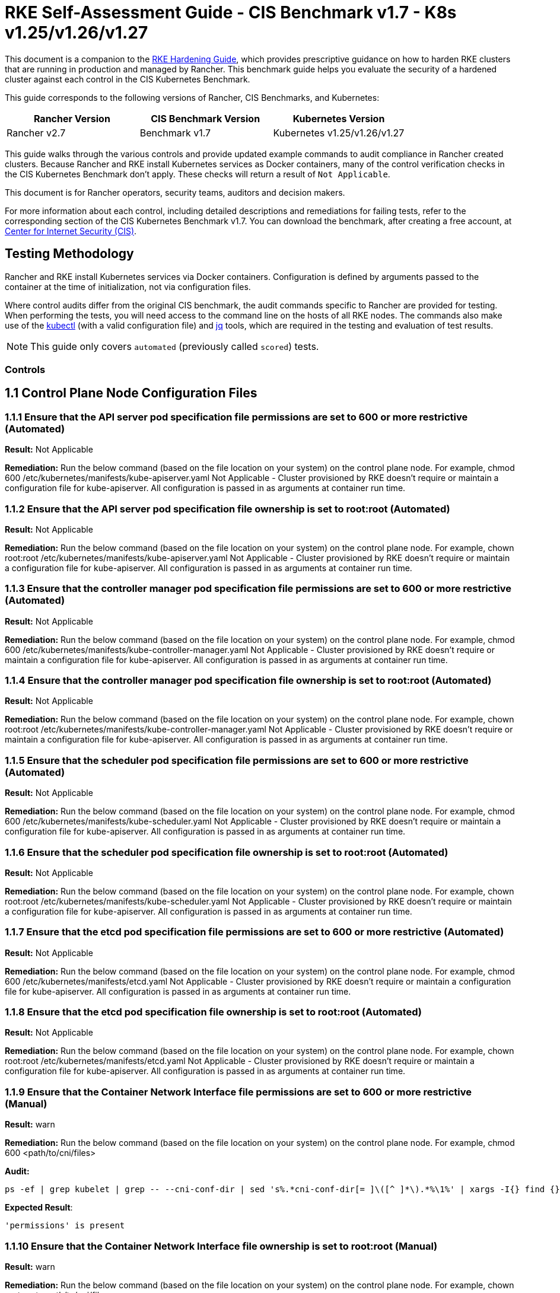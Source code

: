 = RKE Self-Assessment Guide - CIS Benchmark v1.7 - K8s v1.25/v1.26/v1.27

This document is a companion to the xref:rke1-hardening-guide.adoc[RKE Hardening Guide], which provides prescriptive guidance on how to harden RKE clusters that are running in production and managed by Rancher. This benchmark guide helps you evaluate the security of a hardened cluster against each control in the CIS Kubernetes Benchmark.

This guide corresponds to the following versions of Rancher, CIS Benchmarks, and Kubernetes:

|===
| Rancher Version | CIS Benchmark Version | Kubernetes Version

| Rancher v2.7
| Benchmark v1.7
| Kubernetes v1.25/v1.26/v1.27
|===

This guide walks through the various controls and provide updated example commands to audit compliance in Rancher created clusters. Because Rancher and RKE install Kubernetes services as Docker containers, many of the control verification checks in the CIS Kubernetes Benchmark don't apply. These checks will return a result of `Not Applicable`.

This document is for Rancher operators, security teams, auditors and decision makers.

For more information about each control, including detailed descriptions and remediations for failing tests, refer to the corresponding section of the CIS Kubernetes Benchmark v1.7. You can download the benchmark, after creating a free account, at https://www.cisecurity.org/benchmark/kubernetes/[Center for Internet Security (CIS)].

== Testing Methodology

Rancher and RKE install Kubernetes services via Docker containers. Configuration is defined by arguments passed to the container at the time of initialization, not via configuration files.

Where control audits differ from the original CIS benchmark, the audit commands specific to Rancher are provided for testing. When performing the tests, you will need access to the command line on the hosts of all RKE nodes. The commands also make use of the https://kubernetes.io/docs/tasks/tools/[kubectl] (with a valid configuration file) and https://stedolan.github.io/jq/[jq] tools, which are required in the testing and evaluation of test results.
[NOTE]
====

This guide only covers `automated` (previously called `scored`) tests.
====


=== Controls

== 1.1 Control Plane Node Configuration Files

=== 1.1.1 Ensure that the API server pod specification file permissions are set to 600 or more restrictive (Automated)

*Result:* Not Applicable

*Remediation:*
Run the below command (based on the file location on your system) on the
control plane node.
For example, chmod 600 /etc/kubernetes/manifests/kube-apiserver.yaml
Not Applicable - Cluster provisioned by RKE doesn't require or maintain a configuration file for kube-apiserver.
All configuration is passed in as arguments at container run time.

=== 1.1.2 Ensure that the API server pod specification file ownership is set to root:root (Automated)

*Result:* Not Applicable

*Remediation:*
Run the below command (based on the file location on your system) on the control plane node.
For example, chown root:root /etc/kubernetes/manifests/kube-apiserver.yaml
Not Applicable - Cluster provisioned by RKE doesn't require or maintain a configuration file for kube-apiserver.
All configuration is passed in as arguments at container run time.

=== 1.1.3 Ensure that the controller manager pod specification file permissions are set to 600 or more restrictive (Automated)

*Result:* Not Applicable

*Remediation:*
Run the below command (based on the file location on your system) on the control plane node.
For example, chmod 600 /etc/kubernetes/manifests/kube-controller-manager.yaml
Not Applicable - Cluster provisioned by RKE doesn't require or maintain a configuration file for kube-apiserver.
All configuration is passed in as arguments at container run time.

=== 1.1.4 Ensure that the controller manager pod specification file ownership is set to root:root (Automated)

*Result:* Not Applicable

*Remediation:*
Run the below command (based on the file location on your system) on the control plane node.
For example, chown root:root /etc/kubernetes/manifests/kube-controller-manager.yaml
Not Applicable - Cluster provisioned by RKE doesn't require or maintain a configuration file for kube-apiserver.
All configuration is passed in as arguments at container run time.

=== 1.1.5 Ensure that the scheduler pod specification file permissions are set to 600 or more restrictive (Automated)

*Result:* Not Applicable

*Remediation:*
Run the below command (based on the file location on your system) on the control plane node.
For example, chmod 600 /etc/kubernetes/manifests/kube-scheduler.yaml
Not Applicable - Cluster provisioned by RKE doesn't require or maintain a configuration file for kube-apiserver.
All configuration is passed in as arguments at container run time.

=== 1.1.6 Ensure that the scheduler pod specification file ownership is set to root:root (Automated)

*Result:* Not Applicable

*Remediation:*
Run the below command (based on the file location on your system) on the control plane node.
For example, chown root:root /etc/kubernetes/manifests/kube-scheduler.yaml
Not Applicable - Cluster provisioned by RKE doesn't require or maintain a configuration file for kube-apiserver.
All configuration is passed in as arguments at container run time.

=== 1.1.7 Ensure that the etcd pod specification file permissions are set to 600 or more restrictive (Automated)

*Result:* Not Applicable

*Remediation:*
Run the below command (based on the file location on your system) on the control plane node.
For example,
chmod 600 /etc/kubernetes/manifests/etcd.yaml
Not Applicable - Cluster provisioned by RKE doesn't require or maintain a configuration file for kube-apiserver.
All configuration is passed in as arguments at container run time.

=== 1.1.8 Ensure that the etcd pod specification file ownership is set to root:root (Automated)

*Result:* Not Applicable

*Remediation:*
Run the below command (based on the file location on your system) on the control plane node.
For example,
chown root:root /etc/kubernetes/manifests/etcd.yaml
Not Applicable - Cluster provisioned by RKE doesn't require or maintain a configuration file for kube-apiserver.
All configuration is passed in as arguments at container run time.

=== 1.1.9 Ensure that the Container Network Interface file permissions are set to 600 or more restrictive (Manual)

*Result:* warn

*Remediation:*
Run the below command (based on the file location on your system) on the control plane node.
For example, chmod 600 <path/to/cni/files>

*Audit:*

[,bash]
----
ps -ef | grep kubelet | grep -- --cni-conf-dir | sed 's%.*cni-conf-dir[= ]\([^ ]*\).*%\1%' | xargs -I{} find {} -mindepth 1 | xargs --no-run-if-empty stat -c permissions=%a find /var/lib/cni/networks -type f 2> /dev/null | xargs --no-run-if-empty stat -c permissions=%a
----

*Expected Result*:

[,console]
----
'permissions' is present
----

=== 1.1.10 Ensure that the Container Network Interface file ownership is set to root:root (Manual)

*Result:* warn

*Remediation:*
Run the below command (based on the file location on your system) on the control plane node.
For example,
chown root:root <path/to/cni/files>

*Audit:*

[,bash]
----
ps -ef | grep kubelet | grep -- --cni-conf-dir | sed 's%.*cni-conf-dir[= ]\([^ ]*\).*%\1%' | xargs -I{} find {} -mindepth 1 | xargs --no-run-if-empty stat -c %U:%G find /var/lib/cni/networks -type f 2> /dev/null | xargs --no-run-if-empty stat -c %U:%G
----

*Expected Result*:

[,console]
----
'root:root' is present
----

=== 1.1.11 Ensure that the etcd data directory permissions are set to 700 or more restrictive (Automated)

*Result:* pass

*Remediation:*
On the etcd server node, get the etcd data directory, passed as an argument --data-dir,
from the command 'ps -ef | grep etcd'.
Run the below command (based on the etcd data directory found above). For example,
chmod 700 /var/lib/etcd

*Audit:*

[,bash]
----
stat -c %a /node/var/lib/etcd
----

*Expected Result*:

[,console]
----
'700' is equal to '700'
----

*Returned Value*:

[,console]
----
700
----

=== 1.1.12 Ensure that the etcd data directory ownership is set to etcd:etcd (Automated)

*Result:* pass

*Remediation:*
On the etcd server node, get the etcd data directory, passed as an argument --data-dir,
from the command 'ps -ef | grep etcd'.
Run the below command (based on the etcd data directory found above).
For example, chown etcd:etcd /var/lib/etcd

*Audit:*

[,bash]
----
stat -c %U:%G /node/var/lib/etcd
----

*Expected Result*:

[,console]
----
'etcd:etcd' is present
----

*Returned Value*:

[,console]
----
etcd:etcd
----

=== 1.1.13 Ensure that the admin.conf file permissions are set to 600 or more restrictive (Automated)

*Result:* Not Applicable

*Remediation:*
Run the below command (based on the file location on your system) on the control plane node.
For example, chmod 600 /etc/kubernetes/admin.conf
Not Applicable - Cluster provisioned by RKE does not store the kubernetes default kubeconfig credentials file on the nodes.

=== 1.1.14 Ensure that the admin.conf file ownership is set to root:root (Automated)

*Result:* Not Applicable

*Remediation:*
Run the below command (based on the file location on your system) on the control plane node.
For example, chown root:root /etc/kubernetes/admin.conf
Not Applicable - Cluster provisioned by RKE does not store the kubernetes default kubeconfig credentials file on the nodes.

=== 1.1.15 Ensure that the scheduler.conf file permissions are set to 600 or more restrictive (Automated)

*Result:* Not Applicable

*Remediation:*
Run the below command (based on the file location on your system) on the control plane node.
For example,
chmod 600 scheduler
Not Applicable - Cluster provisioned by RKE doesn't require or maintain a configuration file for scheduler.
All configuration is passed in as arguments at container run time.

=== 1.1.16 Ensure that the scheduler.conf file ownership is set to root:root (Automated)

*Result:* Not Applicable

*Remediation:*
Run the below command (based on the file location on your system) on the control plane node.
For example,
chown root:root scheduler
Not Applicable - Cluster provisioned by RKE doesn't require or maintain a configuration file for scheduler.
All configuration is passed in as arguments at container run time.

=== 1.1.17 Ensure that the controller-manager.conf file permissions are set to 600 or more restrictive (Automated)

*Result:* Not Applicable

*Remediation:*
Run the below command (based on the file location on your system) on the control plane node.
For example,
chmod 600 controllermanager
Not Applicable - Cluster provisioned by RKE doesn't require or maintain a configuration file for controller-manager.
All configuration is passed in as arguments at container run time.

=== 1.1.18 Ensure that the controller-manager.conf file ownership is set to root:root (Automated)

*Result:* Not Applicable

*Remediation:*
Run the below command (based on the file location on your system) on the control plane node.
For example,
chown root:root controllermanager
Not Applicable - Cluster provisioned by RKE doesn't require or maintain a configuration file for controller-manager.
All configuration is passed in as arguments at container run time.

=== 1.1.19 Ensure that the Kubernetes PKI directory and file ownership is set to root:root (Automated)

*Result:* pass

*Remediation:*
Run the below command (based on the file location on your system) on the control plane node.
For example,
chown -R root:root /etc/kubernetes/pki/

*Audit Script:* `check_files_owner_in_dir.sh`

[,bash]
----
#!/usr/bin/env bash

# This script is used to ensure the owner is set to root:root for
# the given directory and all the files in it
#
# inputs:
#   $1 = /full/path/to/directory
#
# outputs:
#   true/false

INPUT_DIR=$1

if [[ "${INPUT_DIR}" == "" ]]; then
    echo "false"
    exit
fi

if [[ $(stat -c %U:%G ${INPUT_DIR}) != "root:root" ]]; then
    echo "false"
    exit
fi

statInfoLines=$(stat -c "%n %U:%G" ${INPUT_DIR}/*)
while read -r statInfoLine; do
  f=$(echo ${statInfoLine} | cut -d' ' -f1)
  p=$(echo ${statInfoLine} | cut -d' ' -f2)

  if [[ $(basename "$f" .pem) == "kube-etcd-"* ]]; then
    if [[ "$p" != "root:root" && "$p" != "etcd:etcd" ]]; then
      echo "false"
      exit
    fi
  else
    if [[ "$p" != "root:root" ]]; then
      echo "false"
      exit
    fi
  fi
done <<< "${statInfoLines}"


echo "true"
exit
----

*Audit Execution:*

[,bash]
----
./check_files_owner_in_dir.sh /node/etc/kubernetes/ssl
----

*Expected Result*:

[,console]
----
'true' is equal to 'true'
----

*Returned Value*:

[,console]
----
true
----

=== 1.1.20 Ensure that the Kubernetes PKI certificate file permissions are set to 600 or more restrictive (Manual)

*Result:* warn

*Remediation:*
Run the below command (based on the file location on your system) on the control plane node.
For example,
find /node/etc/kubernetes/ssl/ -name '__.pem' ! -name '__key.pem' -exec chmod -R 600 {} +

*Audit:*

[,bash]
----
find /node/etc/kubernetes/ssl/ -name '*.pem' ! -name '*key.pem' | xargs stat -c permissions=%a
----

*Expected Result*:

[,console]
----
permissions has permissions 644, expected 600 or more restrictive
----

*Returned Value*:

[,console]
----
permissions=600 permissions=600 permissions=600 permissions=600 permissions=600 permissions=644 permissions=600 permissions=600 permissions=600 permissions=600 permissions=600
----

=== 1.1.21 Ensure that the Kubernetes PKI key file permissions are set to 600 (Manual)

*Result:* pass

*Remediation:*
Run the below command (based on the file location on your system) on the control plane node.
For example,
find /node/etc/kubernetes/ssl/ -name '*key.pem' -exec chmod -R 600 {} +

*Audit:*

[,bash]
----
find /node/etc/kubernetes/ssl/ -name '*key.pem' | xargs stat -c permissions=%a
----

*Expected Result*:

[,console]
----
permissions has permissions 600, expected 600 or more restrictive
----

*Returned Value*:

[,console]
----
permissions=600 permissions=600 permissions=600 permissions=600 permissions=600 permissions=600 permissions=600 permissions=600 permissions=600 permissions=600 permissions=600
----

== 1.2 API Server

=== 1.2.1 Ensure that the --anonymous-auth argument is set to false (Automated)

*Result:* pass

*Remediation:*
Edit the API server pod specification file /etc/kubernetes/manifests/kube-apiserver.yaml
on the control plane node and set the below parameter.
--anonymous-auth=false

*Audit:*

[,bash]
----
/bin/ps -ef | grep kube-apiserver | grep -v grep
----

*Expected Result*:

[,console]
----
'--anonymous-auth' is equal to 'false'
----

*Returned Value*:

[,console]
----
root 4018 3998 5 Sep11 ? 01:03:21 kube-apiserver --advertise-address=172.31.4.224 --audit-log-path=/var/log/kube-audit/audit-log.json --audit-log-maxbackup=10 --requestheader-allowed-names=kube-apiserver-proxy-client --service-cluster-ip-range=10.43.0.0/16 --enable-admission-plugins=NamespaceLifecycle,LimitRanger,ServiceAccount,DefaultStorageClass,DefaultTolerationSeconds,MutatingAdmissionWebhook,ValidatingAdmissionWebhook,ResourceQuota,NodeRestriction,Priority,TaintNodesByCondition,PersistentVolumeClaimResize,EventRateLimit --requestheader-extra-headers-prefix=X-Remote-Extra- --tls-private-key-file=/etc/kubernetes/ssl/kube-apiserver-key.pem --storage-backend=etcd3 --anonymous-auth=false --bind-address=0.0.0.0 --cloud-provider= --etcd-certfile=/etc/kubernetes/ssl/kube-node.pem --requestheader-client-ca-file=/etc/kubernetes/ssl/kube-apiserver-requestheader-ca.pem --service-node-port-range=30000-32767 --profiling=false --proxy-client-key-file=/etc/kubernetes/ssl/kube-apiserver-proxy-client-key.pem --encryption-provider-config=/etc/kubernetes/ssl/encryption.yaml --runtime-config=authorization.k8s.io/v1beta1=true --kubelet-preferred-address-types=InternalIP,ExternalIP,Hostname --service-account-lookup=true --etcd-servers=https://172.31.4.224:2379 --api-audiences=unknown --requestheader-group-headers=X-Remote-Group --service-account-issuer=rke --audit-log-maxsize=100 --service-account-key-file=/etc/kubernetes/ssl/kube-service-account-token-key.pem --secure-port=6443 --service-account-signing-key-file=/etc/kubernetes/ssl/kube-service-account-token-key.pem --authorization-mode=Node,RBAC --tls-cipher-suites=TLS_ECDHE_ECDSA_WITH_AES_128_GCM_SHA256,TLS_ECDHE_ECDSA_WITH_AES_256_GCM_SHA384,TLS_ECDHE_ECDSA_WITH_CHACHA20_POLY1305,TLS_ECDHE_RSA_WITH_AES_128_GCM_SHA256,TLS_ECDHE_RSA_WITH_AES_256_GCM_SHA384,TLS_ECDHE_RSA_WITH_CHACHA20_POLY1305 --audit-log-maxage=30 --audit-log-format=json --etcd-prefix=/registry --kubelet-client-certificate=/etc/kubernetes/ssl/kube-apiserver.pem --authentication-token-webhook-config-file=/etc/kubernetes/kube-api-authn-webhook.yaml --kubelet-certificate-authority=/etc/kubernetes/ssl/kube-ca.pem --kubelet-client-key=/etc/kubernetes/ssl/kube-apiserver-key.pem --proxy-client-cert-file=/etc/kubernetes/ssl/kube-apiserver-proxy-client.pem --tls-cert-file=/etc/kubernetes/ssl/kube-apiserver.pem --authentication-token-webhook-cache-ttl=5s --admission-control-config-file=/etc/kubernetes/admission.yaml --client-ca-file=/etc/kubernetes/ssl/kube-ca.pem --etcd-cafile=/etc/kubernetes/ssl/kube-ca.pem --etcd-keyfile=/etc/kubernetes/ssl/kube-node-key.pem --requestheader-username-headers=X-Remote-User --allow-privileged=true --audit-policy-file=/etc/kubernetes/audit-policy.yaml
----

=== 1.2.2 Ensure that the --token-auth-file parameter is not set (Automated)

*Result:* pass

*Remediation:*
Follow the documentation and configure alternate mechanisms for authentication. Then,
edit the API server pod specification file /etc/kubernetes/manifests/kube-apiserver.yaml
on the control plane node and remove the --token-auth-file=<filename> parameter.

*Audit:*

[,bash]
----
/bin/ps -ef | grep kube-apiserver | grep -v grep
----

*Expected Result*:

[,console]
----
'--token-auth-file' is not present
----

*Returned Value*:

[,console]
----
root 4018 3998 5 Sep11 ? 01:03:21 kube-apiserver --advertise-address=172.31.4.224 --audit-log-path=/var/log/kube-audit/audit-log.json --audit-log-maxbackup=10 --requestheader-allowed-names=kube-apiserver-proxy-client --service-cluster-ip-range=10.43.0.0/16 --enable-admission-plugins=NamespaceLifecycle,LimitRanger,ServiceAccount,DefaultStorageClass,DefaultTolerationSeconds,MutatingAdmissionWebhook,ValidatingAdmissionWebhook,ResourceQuota,NodeRestriction,Priority,TaintNodesByCondition,PersistentVolumeClaimResize,EventRateLimit --requestheader-extra-headers-prefix=X-Remote-Extra- --tls-private-key-file=/etc/kubernetes/ssl/kube-apiserver-key.pem --storage-backend=etcd3 --anonymous-auth=false --bind-address=0.0.0.0 --cloud-provider= --etcd-certfile=/etc/kubernetes/ssl/kube-node.pem --requestheader-client-ca-file=/etc/kubernetes/ssl/kube-apiserver-requestheader-ca.pem --service-node-port-range=30000-32767 --profiling=false --proxy-client-key-file=/etc/kubernetes/ssl/kube-apiserver-proxy-client-key.pem --encryption-provider-config=/etc/kubernetes/ssl/encryption.yaml --runtime-config=authorization.k8s.io/v1beta1=true --kubelet-preferred-address-types=InternalIP,ExternalIP,Hostname --service-account-lookup=true --etcd-servers=https://172.31.4.224:2379 --api-audiences=unknown --requestheader-group-headers=X-Remote-Group --service-account-issuer=rke --audit-log-maxsize=100 --service-account-key-file=/etc/kubernetes/ssl/kube-service-account-token-key.pem --secure-port=6443 --service-account-signing-key-file=/etc/kubernetes/ssl/kube-service-account-token-key.pem --authorization-mode=Node,RBAC --tls-cipher-suites=TLS_ECDHE_ECDSA_WITH_AES_128_GCM_SHA256,TLS_ECDHE_ECDSA_WITH_AES_256_GCM_SHA384,TLS_ECDHE_ECDSA_WITH_CHACHA20_POLY1305,TLS_ECDHE_RSA_WITH_AES_128_GCM_SHA256,TLS_ECDHE_RSA_WITH_AES_256_GCM_SHA384,TLS_ECDHE_RSA_WITH_CHACHA20_POLY1305 --audit-log-maxage=30 --audit-log-format=json --etcd-prefix=/registry --kubelet-client-certificate=/etc/kubernetes/ssl/kube-apiserver.pem --authentication-token-webhook-config-file=/etc/kubernetes/kube-api-authn-webhook.yaml --kubelet-certificate-authority=/etc/kubernetes/ssl/kube-ca.pem --kubelet-client-key=/etc/kubernetes/ssl/kube-apiserver-key.pem --proxy-client-cert-file=/etc/kubernetes/ssl/kube-apiserver-proxy-client.pem --tls-cert-file=/etc/kubernetes/ssl/kube-apiserver.pem --authentication-token-webhook-cache-ttl=5s --admission-control-config-file=/etc/kubernetes/admission.yaml --client-ca-file=/etc/kubernetes/ssl/kube-ca.pem --etcd-cafile=/etc/kubernetes/ssl/kube-ca.pem --etcd-keyfile=/etc/kubernetes/ssl/kube-node-key.pem --requestheader-username-headers=X-Remote-User --allow-privileged=true --audit-policy-file=/etc/kubernetes/audit-policy.yaml
----

=== 1.2.3 Ensure that the --DenyServiceExternalIPs is not set (Automated)

*Result:* pass

*Remediation:*
Edit the API server pod specification file /etc/kubernetes/manifests/kube-apiserver.yaml
on the control plane node and remove the `DenyServiceExternalIPs`
from enabled admission plugins.

*Audit:*

[,bash]
----
/bin/ps -ef | grep kube-apiserver | grep -v grep
----

*Expected Result*:

[,console]
----
'--enable-admission-plugins' does not have 'DenyServiceExternalIPs' OR '--enable-admission-plugins' is not present
----

*Returned Value*:

[,console]
----
root 4018 3998 5 Sep11 ? 01:03:21 kube-apiserver --advertise-address=172.31.4.224 --audit-log-path=/var/log/kube-audit/audit-log.json --audit-log-maxbackup=10 --requestheader-allowed-names=kube-apiserver-proxy-client --service-cluster-ip-range=10.43.0.0/16 --enable-admission-plugins=NamespaceLifecycle,LimitRanger,ServiceAccount,DefaultStorageClass,DefaultTolerationSeconds,MutatingAdmissionWebhook,ValidatingAdmissionWebhook,ResourceQuota,NodeRestriction,Priority,TaintNodesByCondition,PersistentVolumeClaimResize,EventRateLimit --requestheader-extra-headers-prefix=X-Remote-Extra- --tls-private-key-file=/etc/kubernetes/ssl/kube-apiserver-key.pem --storage-backend=etcd3 --anonymous-auth=false --bind-address=0.0.0.0 --cloud-provider= --etcd-certfile=/etc/kubernetes/ssl/kube-node.pem --requestheader-client-ca-file=/etc/kubernetes/ssl/kube-apiserver-requestheader-ca.pem --service-node-port-range=30000-32767 --profiling=false --proxy-client-key-file=/etc/kubernetes/ssl/kube-apiserver-proxy-client-key.pem --encryption-provider-config=/etc/kubernetes/ssl/encryption.yaml --runtime-config=authorization.k8s.io/v1beta1=true --kubelet-preferred-address-types=InternalIP,ExternalIP,Hostname --service-account-lookup=true --etcd-servers=https://172.31.4.224:2379 --api-audiences=unknown --requestheader-group-headers=X-Remote-Group --service-account-issuer=rke --audit-log-maxsize=100 --service-account-key-file=/etc/kubernetes/ssl/kube-service-account-token-key.pem --secure-port=6443 --service-account-signing-key-file=/etc/kubernetes/ssl/kube-service-account-token-key.pem --authorization-mode=Node,RBAC --tls-cipher-suites=TLS_ECDHE_ECDSA_WITH_AES_128_GCM_SHA256,TLS_ECDHE_ECDSA_WITH_AES_256_GCM_SHA384,TLS_ECDHE_ECDSA_WITH_CHACHA20_POLY1305,TLS_ECDHE_RSA_WITH_AES_128_GCM_SHA256,TLS_ECDHE_RSA_WITH_AES_256_GCM_SHA384,TLS_ECDHE_RSA_WITH_CHACHA20_POLY1305 --audit-log-maxage=30 --audit-log-format=json --etcd-prefix=/registry --kubelet-client-certificate=/etc/kubernetes/ssl/kube-apiserver.pem --authentication-token-webhook-config-file=/etc/kubernetes/kube-api-authn-webhook.yaml --kubelet-certificate-authority=/etc/kubernetes/ssl/kube-ca.pem --kubelet-client-key=/etc/kubernetes/ssl/kube-apiserver-key.pem --proxy-client-cert-file=/etc/kubernetes/ssl/kube-apiserver-proxy-client.pem --tls-cert-file=/etc/kubernetes/ssl/kube-apiserver.pem --authentication-token-webhook-cache-ttl=5s --admission-control-config-file=/etc/kubernetes/admission.yaml --client-ca-file=/etc/kubernetes/ssl/kube-ca.pem --etcd-cafile=/etc/kubernetes/ssl/kube-ca.pem --etcd-keyfile=/etc/kubernetes/ssl/kube-node-key.pem --requestheader-username-headers=X-Remote-User --allow-privileged=true --audit-policy-file=/etc/kubernetes/audit-policy.yaml
----

=== 1.2.4 Ensure that the --kubelet-client-certificate and --kubelet-client-key arguments are set as appropriate (Automated)

*Result:* pass

*Remediation:*
Follow the Kubernetes documentation and set up the TLS connection between the
apiserver and kubelets. Then, edit API server pod specification file
/etc/kubernetes/manifests/kube-apiserver.yaml on the control plane node and set the
kubelet client certificate and key parameters as below.
--kubelet-client-certificate=<path/to/client-certificate-file>
--kubelet-client-key=<path/to/client-key-file>

*Audit:*

[,bash]
----
/bin/ps -ef | grep kube-apiserver | grep -v grep
----

*Expected Result*:

[,console]
----
'--kubelet-client-certificate' is present AND '--kubelet-client-key' is present
----

*Returned Value*:

[,console]
----
root 4018 3998 5 Sep11 ? 01:03:21 kube-apiserver --advertise-address=172.31.4.224 --audit-log-path=/var/log/kube-audit/audit-log.json --audit-log-maxbackup=10 --requestheader-allowed-names=kube-apiserver-proxy-client --service-cluster-ip-range=10.43.0.0/16 --enable-admission-plugins=NamespaceLifecycle,LimitRanger,ServiceAccount,DefaultStorageClass,DefaultTolerationSeconds,MutatingAdmissionWebhook,ValidatingAdmissionWebhook,ResourceQuota,NodeRestriction,Priority,TaintNodesByCondition,PersistentVolumeClaimResize,EventRateLimit --requestheader-extra-headers-prefix=X-Remote-Extra- --tls-private-key-file=/etc/kubernetes/ssl/kube-apiserver-key.pem --storage-backend=etcd3 --anonymous-auth=false --bind-address=0.0.0.0 --cloud-provider= --etcd-certfile=/etc/kubernetes/ssl/kube-node.pem --requestheader-client-ca-file=/etc/kubernetes/ssl/kube-apiserver-requestheader-ca.pem --service-node-port-range=30000-32767 --profiling=false --proxy-client-key-file=/etc/kubernetes/ssl/kube-apiserver-proxy-client-key.pem --encryption-provider-config=/etc/kubernetes/ssl/encryption.yaml --runtime-config=authorization.k8s.io/v1beta1=true --kubelet-preferred-address-types=InternalIP,ExternalIP,Hostname --service-account-lookup=true --etcd-servers=https://172.31.4.224:2379 --api-audiences=unknown --requestheader-group-headers=X-Remote-Group --service-account-issuer=rke --audit-log-maxsize=100 --service-account-key-file=/etc/kubernetes/ssl/kube-service-account-token-key.pem --secure-port=6443 --service-account-signing-key-file=/etc/kubernetes/ssl/kube-service-account-token-key.pem --authorization-mode=Node,RBAC --tls-cipher-suites=TLS_ECDHE_ECDSA_WITH_AES_128_GCM_SHA256,TLS_ECDHE_ECDSA_WITH_AES_256_GCM_SHA384,TLS_ECDHE_ECDSA_WITH_CHACHA20_POLY1305,TLS_ECDHE_RSA_WITH_AES_128_GCM_SHA256,TLS_ECDHE_RSA_WITH_AES_256_GCM_SHA384,TLS_ECDHE_RSA_WITH_CHACHA20_POLY1305 --audit-log-maxage=30 --audit-log-format=json --etcd-prefix=/registry --kubelet-client-certificate=/etc/kubernetes/ssl/kube-apiserver.pem --authentication-token-webhook-config-file=/etc/kubernetes/kube-api-authn-webhook.yaml --kubelet-certificate-authority=/etc/kubernetes/ssl/kube-ca.pem --kubelet-client-key=/etc/kubernetes/ssl/kube-apiserver-key.pem --proxy-client-cert-file=/etc/kubernetes/ssl/kube-apiserver-proxy-client.pem --tls-cert-file=/etc/kubernetes/ssl/kube-apiserver.pem --authentication-token-webhook-cache-ttl=5s --admission-control-config-file=/etc/kubernetes/admission.yaml --client-ca-file=/etc/kubernetes/ssl/kube-ca.pem --etcd-cafile=/etc/kubernetes/ssl/kube-ca.pem --etcd-keyfile=/etc/kubernetes/ssl/kube-node-key.pem --requestheader-username-headers=X-Remote-User --allow-privileged=true --audit-policy-file=/etc/kubernetes/audit-policy.yaml
----

=== 1.2.5 Ensure that the --kubelet-certificate-authority argument is set as appropriate (Automated)

*Result:* Not Applicable

*Remediation:*
Follow the Kubernetes documentation and setup the TLS connection between
the apiserver and kubelets. Then, edit the API server pod specification file
/etc/kubernetes/manifests/kube-apiserver.yaml on the control plane node and set the
--kubelet-certificate-authority parameter to the path to the cert file for the certificate authority.
--kubelet-certificate-authority=<ca-string>
When generating serving certificates, functionality could break in conjunction with hostname overrides which are required for certain cloud providers.

=== 1.2.6 Ensure that the --authorization-mode argument is not set to AlwaysAllow (Automated)

*Result:* pass

*Remediation:*
Edit the API server pod specification file /etc/kubernetes/manifests/kube-apiserver.yaml
on the control plane node and set the --authorization-mode parameter to values other than AlwaysAllow.
One such example could be as below.
--authorization-mode=RBAC

*Audit:*

[,bash]
----
/bin/ps -ef | grep kube-apiserver | grep -v grep
----

*Expected Result*:

[,console]
----
'--authorization-mode' does not have 'AlwaysAllow'
----

*Returned Value*:

[,console]
----
root 4018 3998 5 Sep11 ? 01:03:21 kube-apiserver --advertise-address=172.31.4.224 --audit-log-path=/var/log/kube-audit/audit-log.json --audit-log-maxbackup=10 --requestheader-allowed-names=kube-apiserver-proxy-client --service-cluster-ip-range=10.43.0.0/16 --enable-admission-plugins=NamespaceLifecycle,LimitRanger,ServiceAccount,DefaultStorageClass,DefaultTolerationSeconds,MutatingAdmissionWebhook,ValidatingAdmissionWebhook,ResourceQuota,NodeRestriction,Priority,TaintNodesByCondition,PersistentVolumeClaimResize,EventRateLimit --requestheader-extra-headers-prefix=X-Remote-Extra- --tls-private-key-file=/etc/kubernetes/ssl/kube-apiserver-key.pem --storage-backend=etcd3 --anonymous-auth=false --bind-address=0.0.0.0 --cloud-provider= --etcd-certfile=/etc/kubernetes/ssl/kube-node.pem --requestheader-client-ca-file=/etc/kubernetes/ssl/kube-apiserver-requestheader-ca.pem --service-node-port-range=30000-32767 --profiling=false --proxy-client-key-file=/etc/kubernetes/ssl/kube-apiserver-proxy-client-key.pem --encryption-provider-config=/etc/kubernetes/ssl/encryption.yaml --runtime-config=authorization.k8s.io/v1beta1=true --kubelet-preferred-address-types=InternalIP,ExternalIP,Hostname --service-account-lookup=true --etcd-servers=https://172.31.4.224:2379 --api-audiences=unknown --requestheader-group-headers=X-Remote-Group --service-account-issuer=rke --audit-log-maxsize=100 --service-account-key-file=/etc/kubernetes/ssl/kube-service-account-token-key.pem --secure-port=6443 --service-account-signing-key-file=/etc/kubernetes/ssl/kube-service-account-token-key.pem --authorization-mode=Node,RBAC --tls-cipher-suites=TLS_ECDHE_ECDSA_WITH_AES_128_GCM_SHA256,TLS_ECDHE_ECDSA_WITH_AES_256_GCM_SHA384,TLS_ECDHE_ECDSA_WITH_CHACHA20_POLY1305,TLS_ECDHE_RSA_WITH_AES_128_GCM_SHA256,TLS_ECDHE_RSA_WITH_AES_256_GCM_SHA384,TLS_ECDHE_RSA_WITH_CHACHA20_POLY1305 --audit-log-maxage=30 --audit-log-format=json --etcd-prefix=/registry --kubelet-client-certificate=/etc/kubernetes/ssl/kube-apiserver.pem --authentication-token-webhook-config-file=/etc/kubernetes/kube-api-authn-webhook.yaml --kubelet-certificate-authority=/etc/kubernetes/ssl/kube-ca.pem --kubelet-client-key=/etc/kubernetes/ssl/kube-apiserver-key.pem --proxy-client-cert-file=/etc/kubernetes/ssl/kube-apiserver-proxy-client.pem --tls-cert-file=/etc/kubernetes/ssl/kube-apiserver.pem --authentication-token-webhook-cache-ttl=5s --admission-control-config-file=/etc/kubernetes/admission.yaml --client-ca-file=/etc/kubernetes/ssl/kube-ca.pem --etcd-cafile=/etc/kubernetes/ssl/kube-ca.pem --etcd-keyfile=/etc/kubernetes/ssl/kube-node-key.pem --requestheader-username-headers=X-Remote-User --allow-privileged=true --audit-policy-file=/etc/kubernetes/audit-policy.yaml
----

=== 1.2.7 Ensure that the --authorization-mode argument includes Node (Automated)

*Result:* pass

*Remediation:*
Edit the API server pod specification file /etc/kubernetes/manifests/kube-apiserver.yaml
on the control plane node and set the --authorization-mode parameter to a value that includes Node.
--authorization-mode=Node,RBAC

*Audit:*

[,bash]
----
/bin/ps -ef | grep kube-apiserver | grep -v grep
----

*Expected Result*:

[,console]
----
'--authorization-mode' has 'Node'
----

*Returned Value*:

[,console]
----
root 4018 3998 5 Sep11 ? 01:03:21 kube-apiserver --advertise-address=172.31.4.224 --audit-log-path=/var/log/kube-audit/audit-log.json --audit-log-maxbackup=10 --requestheader-allowed-names=kube-apiserver-proxy-client --service-cluster-ip-range=10.43.0.0/16 --enable-admission-plugins=NamespaceLifecycle,LimitRanger,ServiceAccount,DefaultStorageClass,DefaultTolerationSeconds,MutatingAdmissionWebhook,ValidatingAdmissionWebhook,ResourceQuota,NodeRestriction,Priority,TaintNodesByCondition,PersistentVolumeClaimResize,EventRateLimit --requestheader-extra-headers-prefix=X-Remote-Extra- --tls-private-key-file=/etc/kubernetes/ssl/kube-apiserver-key.pem --storage-backend=etcd3 --anonymous-auth=false --bind-address=0.0.0.0 --cloud-provider= --etcd-certfile=/etc/kubernetes/ssl/kube-node.pem --requestheader-client-ca-file=/etc/kubernetes/ssl/kube-apiserver-requestheader-ca.pem --service-node-port-range=30000-32767 --profiling=false --proxy-client-key-file=/etc/kubernetes/ssl/kube-apiserver-proxy-client-key.pem --encryption-provider-config=/etc/kubernetes/ssl/encryption.yaml --runtime-config=authorization.k8s.io/v1beta1=true --kubelet-preferred-address-types=InternalIP,ExternalIP,Hostname --service-account-lookup=true --etcd-servers=https://172.31.4.224:2379 --api-audiences=unknown --requestheader-group-headers=X-Remote-Group --service-account-issuer=rke --audit-log-maxsize=100 --service-account-key-file=/etc/kubernetes/ssl/kube-service-account-token-key.pem --secure-port=6443 --service-account-signing-key-file=/etc/kubernetes/ssl/kube-service-account-token-key.pem --authorization-mode=Node,RBAC --tls-cipher-suites=TLS_ECDHE_ECDSA_WITH_AES_128_GCM_SHA256,TLS_ECDHE_ECDSA_WITH_AES_256_GCM_SHA384,TLS_ECDHE_ECDSA_WITH_CHACHA20_POLY1305,TLS_ECDHE_RSA_WITH_AES_128_GCM_SHA256,TLS_ECDHE_RSA_WITH_AES_256_GCM_SHA384,TLS_ECDHE_RSA_WITH_CHACHA20_POLY1305 --audit-log-maxage=30 --audit-log-format=json --etcd-prefix=/registry --kubelet-client-certificate=/etc/kubernetes/ssl/kube-apiserver.pem --authentication-token-webhook-config-file=/etc/kubernetes/kube-api-authn-webhook.yaml --kubelet-certificate-authority=/etc/kubernetes/ssl/kube-ca.pem --kubelet-client-key=/etc/kubernetes/ssl/kube-apiserver-key.pem --proxy-client-cert-file=/etc/kubernetes/ssl/kube-apiserver-proxy-client.pem --tls-cert-file=/etc/kubernetes/ssl/kube-apiserver.pem --authentication-token-webhook-cache-ttl=5s --admission-control-config-file=/etc/kubernetes/admission.yaml --client-ca-file=/etc/kubernetes/ssl/kube-ca.pem --etcd-cafile=/etc/kubernetes/ssl/kube-ca.pem --etcd-keyfile=/etc/kubernetes/ssl/kube-node-key.pem --requestheader-username-headers=X-Remote-User --allow-privileged=true --audit-policy-file=/etc/kubernetes/audit-policy.yaml
----

=== 1.2.8 Ensure that the --authorization-mode argument includes RBAC (Automated)

*Result:* pass

*Remediation:*
Edit the API server pod specification file /etc/kubernetes/manifests/kube-apiserver.yaml
on the control plane node and set the --authorization-mode parameter to a value that includes RBAC,
for example `--authorization-mode=Node,RBAC`.

*Audit:*

[,bash]
----
/bin/ps -ef | grep kube-apiserver | grep -v grep
----

*Expected Result*:

[,console]
----
'--authorization-mode' has 'RBAC'
----

*Returned Value*:

[,console]
----
root 4018 3998 5 Sep11 ? 01:03:21 kube-apiserver --advertise-address=172.31.4.224 --audit-log-path=/var/log/kube-audit/audit-log.json --audit-log-maxbackup=10 --requestheader-allowed-names=kube-apiserver-proxy-client --service-cluster-ip-range=10.43.0.0/16 --enable-admission-plugins=NamespaceLifecycle,LimitRanger,ServiceAccount,DefaultStorageClass,DefaultTolerationSeconds,MutatingAdmissionWebhook,ValidatingAdmissionWebhook,ResourceQuota,NodeRestriction,Priority,TaintNodesByCondition,PersistentVolumeClaimResize,EventRateLimit --requestheader-extra-headers-prefix=X-Remote-Extra- --tls-private-key-file=/etc/kubernetes/ssl/kube-apiserver-key.pem --storage-backend=etcd3 --anonymous-auth=false --bind-address=0.0.0.0 --cloud-provider= --etcd-certfile=/etc/kubernetes/ssl/kube-node.pem --requestheader-client-ca-file=/etc/kubernetes/ssl/kube-apiserver-requestheader-ca.pem --service-node-port-range=30000-32767 --profiling=false --proxy-client-key-file=/etc/kubernetes/ssl/kube-apiserver-proxy-client-key.pem --encryption-provider-config=/etc/kubernetes/ssl/encryption.yaml --runtime-config=authorization.k8s.io/v1beta1=true --kubelet-preferred-address-types=InternalIP,ExternalIP,Hostname --service-account-lookup=true --etcd-servers=https://172.31.4.224:2379 --api-audiences=unknown --requestheader-group-headers=X-Remote-Group --service-account-issuer=rke --audit-log-maxsize=100 --service-account-key-file=/etc/kubernetes/ssl/kube-service-account-token-key.pem --secure-port=6443 --service-account-signing-key-file=/etc/kubernetes/ssl/kube-service-account-token-key.pem --authorization-mode=Node,RBAC --tls-cipher-suites=TLS_ECDHE_ECDSA_WITH_AES_128_GCM_SHA256,TLS_ECDHE_ECDSA_WITH_AES_256_GCM_SHA384,TLS_ECDHE_ECDSA_WITH_CHACHA20_POLY1305,TLS_ECDHE_RSA_WITH_AES_128_GCM_SHA256,TLS_ECDHE_RSA_WITH_AES_256_GCM_SHA384,TLS_ECDHE_RSA_WITH_CHACHA20_POLY1305 --audit-log-maxage=30 --audit-log-format=json --etcd-prefix=/registry --kubelet-client-certificate=/etc/kubernetes/ssl/kube-apiserver.pem --authentication-token-webhook-config-file=/etc/kubernetes/kube-api-authn-webhook.yaml --kubelet-certificate-authority=/etc/kubernetes/ssl/kube-ca.pem --kubelet-client-key=/etc/kubernetes/ssl/kube-apiserver-key.pem --proxy-client-cert-file=/etc/kubernetes/ssl/kube-apiserver-proxy-client.pem --tls-cert-file=/etc/kubernetes/ssl/kube-apiserver.pem --authentication-token-webhook-cache-ttl=5s --admission-control-config-file=/etc/kubernetes/admission.yaml --client-ca-file=/etc/kubernetes/ssl/kube-ca.pem --etcd-cafile=/etc/kubernetes/ssl/kube-ca.pem --etcd-keyfile=/etc/kubernetes/ssl/kube-node-key.pem --requestheader-username-headers=X-Remote-User --allow-privileged=true --audit-policy-file=/etc/kubernetes/audit-policy.yaml
----

=== 1.2.9 Ensure that the admission control plugin EventRateLimit is set (Manual)

*Result:* pass

*Remediation:*
Follow the Kubernetes documentation and set the desired limits in a configuration file.
Then, edit the API server pod specification file /etc/kubernetes/manifests/kube-apiserver.yaml
and set the below parameters.
--enable-admission-plugins=...,EventRateLimit,...
--admission-control-config-file=<path/to/configuration/file>

*Audit:*

[,bash]
----
/bin/ps -ef | grep kube-apiserver | grep -v grep
----

*Expected Result*:

[,console]
----
'--enable-admission-plugins' has 'EventRateLimit'
----

*Returned Value*:

[,console]
----
root 4018 3998 5 Sep11 ? 01:03:22 kube-apiserver --advertise-address=172.31.4.224 --audit-log-path=/var/log/kube-audit/audit-log.json --audit-log-maxbackup=10 --requestheader-allowed-names=kube-apiserver-proxy-client --service-cluster-ip-range=10.43.0.0/16 --enable-admission-plugins=NamespaceLifecycle,LimitRanger,ServiceAccount,DefaultStorageClass,DefaultTolerationSeconds,MutatingAdmissionWebhook,ValidatingAdmissionWebhook,ResourceQuota,NodeRestriction,Priority,TaintNodesByCondition,PersistentVolumeClaimResize,EventRateLimit --requestheader-extra-headers-prefix=X-Remote-Extra- --tls-private-key-file=/etc/kubernetes/ssl/kube-apiserver-key.pem --storage-backend=etcd3 --anonymous-auth=false --bind-address=0.0.0.0 --cloud-provider= --etcd-certfile=/etc/kubernetes/ssl/kube-node.pem --requestheader-client-ca-file=/etc/kubernetes/ssl/kube-apiserver-requestheader-ca.pem --service-node-port-range=30000-32767 --profiling=false --proxy-client-key-file=/etc/kubernetes/ssl/kube-apiserver-proxy-client-key.pem --encryption-provider-config=/etc/kubernetes/ssl/encryption.yaml --runtime-config=authorization.k8s.io/v1beta1=true --kubelet-preferred-address-types=InternalIP,ExternalIP,Hostname --service-account-lookup=true --etcd-servers=https://172.31.4.224:2379 --api-audiences=unknown --requestheader-group-headers=X-Remote-Group --service-account-issuer=rke --audit-log-maxsize=100 --service-account-key-file=/etc/kubernetes/ssl/kube-service-account-token-key.pem --secure-port=6443 --service-account-signing-key-file=/etc/kubernetes/ssl/kube-service-account-token-key.pem --authorization-mode=Node,RBAC --tls-cipher-suites=TLS_ECDHE_ECDSA_WITH_AES_128_GCM_SHA256,TLS_ECDHE_ECDSA_WITH_AES_256_GCM_SHA384,TLS_ECDHE_ECDSA_WITH_CHACHA20_POLY1305,TLS_ECDHE_RSA_WITH_AES_128_GCM_SHA256,TLS_ECDHE_RSA_WITH_AES_256_GCM_SHA384,TLS_ECDHE_RSA_WITH_CHACHA20_POLY1305 --audit-log-maxage=30 --audit-log-format=json --etcd-prefix=/registry --kubelet-client-certificate=/etc/kubernetes/ssl/kube-apiserver.pem --authentication-token-webhook-config-file=/etc/kubernetes/kube-api-authn-webhook.yaml --kubelet-certificate-authority=/etc/kubernetes/ssl/kube-ca.pem --kubelet-client-key=/etc/kubernetes/ssl/kube-apiserver-key.pem --proxy-client-cert-file=/etc/kubernetes/ssl/kube-apiserver-proxy-client.pem --tls-cert-file=/etc/kubernetes/ssl/kube-apiserver.pem --authentication-token-webhook-cache-ttl=5s --admission-control-config-file=/etc/kubernetes/admission.yaml --client-ca-file=/etc/kubernetes/ssl/kube-ca.pem --etcd-cafile=/etc/kubernetes/ssl/kube-ca.pem --etcd-keyfile=/etc/kubernetes/ssl/kube-node-key.pem --requestheader-username-headers=X-Remote-User --allow-privileged=true --audit-policy-file=/etc/kubernetes/audit-policy.yaml
----

=== 1.2.10 Ensure that the admission control plugin AlwaysAdmit is not set (Automated)

*Result:* pass

*Remediation:*
Edit the API server pod specification file /etc/kubernetes/manifests/kube-apiserver.yaml
on the control plane node and either remove the --enable-admission-plugins parameter, or set it to a
value that does not include AlwaysAdmit.

*Audit:*

[,bash]
----
/bin/ps -ef | grep kube-apiserver | grep -v grep
----

*Expected Result*:

[,console]
----
'--enable-admission-plugins' does not have 'AlwaysAdmit' OR '--enable-admission-plugins' is not present
----

*Returned Value*:

[,console]
----
root 4018 3998 5 Sep11 ? 01:03:22 kube-apiserver --advertise-address=172.31.4.224 --audit-log-path=/var/log/kube-audit/audit-log.json --audit-log-maxbackup=10 --requestheader-allowed-names=kube-apiserver-proxy-client --service-cluster-ip-range=10.43.0.0/16 --enable-admission-plugins=NamespaceLifecycle,LimitRanger,ServiceAccount,DefaultStorageClass,DefaultTolerationSeconds,MutatingAdmissionWebhook,ValidatingAdmissionWebhook,ResourceQuota,NodeRestriction,Priority,TaintNodesByCondition,PersistentVolumeClaimResize,EventRateLimit --requestheader-extra-headers-prefix=X-Remote-Extra- --tls-private-key-file=/etc/kubernetes/ssl/kube-apiserver-key.pem --storage-backend=etcd3 --anonymous-auth=false --bind-address=0.0.0.0 --cloud-provider= --etcd-certfile=/etc/kubernetes/ssl/kube-node.pem --requestheader-client-ca-file=/etc/kubernetes/ssl/kube-apiserver-requestheader-ca.pem --service-node-port-range=30000-32767 --profiling=false --proxy-client-key-file=/etc/kubernetes/ssl/kube-apiserver-proxy-client-key.pem --encryption-provider-config=/etc/kubernetes/ssl/encryption.yaml --runtime-config=authorization.k8s.io/v1beta1=true --kubelet-preferred-address-types=InternalIP,ExternalIP,Hostname --service-account-lookup=true --etcd-servers=https://172.31.4.224:2379 --api-audiences=unknown --requestheader-group-headers=X-Remote-Group --service-account-issuer=rke --audit-log-maxsize=100 --service-account-key-file=/etc/kubernetes/ssl/kube-service-account-token-key.pem --secure-port=6443 --service-account-signing-key-file=/etc/kubernetes/ssl/kube-service-account-token-key.pem --authorization-mode=Node,RBAC --tls-cipher-suites=TLS_ECDHE_ECDSA_WITH_AES_128_GCM_SHA256,TLS_ECDHE_ECDSA_WITH_AES_256_GCM_SHA384,TLS_ECDHE_ECDSA_WITH_CHACHA20_POLY1305,TLS_ECDHE_RSA_WITH_AES_128_GCM_SHA256,TLS_ECDHE_RSA_WITH_AES_256_GCM_SHA384,TLS_ECDHE_RSA_WITH_CHACHA20_POLY1305 --audit-log-maxage=30 --audit-log-format=json --etcd-prefix=/registry --kubelet-client-certificate=/etc/kubernetes/ssl/kube-apiserver.pem --authentication-token-webhook-config-file=/etc/kubernetes/kube-api-authn-webhook.yaml --kubelet-certificate-authority=/etc/kubernetes/ssl/kube-ca.pem --kubelet-client-key=/etc/kubernetes/ssl/kube-apiserver-key.pem --proxy-client-cert-file=/etc/kubernetes/ssl/kube-apiserver-proxy-client.pem --tls-cert-file=/etc/kubernetes/ssl/kube-apiserver.pem --authentication-token-webhook-cache-ttl=5s --admission-control-config-file=/etc/kubernetes/admission.yaml --client-ca-file=/etc/kubernetes/ssl/kube-ca.pem --etcd-cafile=/etc/kubernetes/ssl/kube-ca.pem --etcd-keyfile=/etc/kubernetes/ssl/kube-node-key.pem --requestheader-username-headers=X-Remote-User --allow-privileged=true --audit-policy-file=/etc/kubernetes/audit-policy.yaml
----

=== 1.2.11 Ensure that the admission control plugin AlwaysPullImages is set (Manual)

*Result:* warn

*Remediation:*
Edit the API server pod specification file /etc/kubernetes/manifests/kube-apiserver.yaml
on the control plane node and set the --enable-admission-plugins parameter to include
AlwaysPullImages.
--enable-admission-plugins=...,AlwaysPullImages,...

*Audit:*

[,bash]
----
/bin/ps -ef | grep kube-apiserver | grep -v grep
----

*Expected Result*:

[,console]
----
'--enable-admission-plugins' has 'AlwaysPullImages'
----

*Returned Value*:

[,console]
----
root 4018 3998 5 Sep11 ? 01:03:22 kube-apiserver --advertise-address=172.31.4.224 --audit-log-path=/var/log/kube-audit/audit-log.json --audit-log-maxbackup=10 --requestheader-allowed-names=kube-apiserver-proxy-client --service-cluster-ip-range=10.43.0.0/16 --enable-admission-plugins=NamespaceLifecycle,LimitRanger,ServiceAccount,DefaultStorageClass,DefaultTolerationSeconds,MutatingAdmissionWebhook,ValidatingAdmissionWebhook,ResourceQuota,NodeRestriction,Priority,TaintNodesByCondition,PersistentVolumeClaimResize,EventRateLimit --requestheader-extra-headers-prefix=X-Remote-Extra- --tls-private-key-file=/etc/kubernetes/ssl/kube-apiserver-key.pem --storage-backend=etcd3 --anonymous-auth=false --bind-address=0.0.0.0 --cloud-provider= --etcd-certfile=/etc/kubernetes/ssl/kube-node.pem --requestheader-client-ca-file=/etc/kubernetes/ssl/kube-apiserver-requestheader-ca.pem --service-node-port-range=30000-32767 --profiling=false --proxy-client-key-file=/etc/kubernetes/ssl/kube-apiserver-proxy-client-key.pem --encryption-provider-config=/etc/kubernetes/ssl/encryption.yaml --runtime-config=authorization.k8s.io/v1beta1=true --kubelet-preferred-address-types=InternalIP,ExternalIP,Hostname --service-account-lookup=true --etcd-servers=https://172.31.4.224:2379 --api-audiences=unknown --requestheader-group-headers=X-Remote-Group --service-account-issuer=rke --audit-log-maxsize=100 --service-account-key-file=/etc/kubernetes/ssl/kube-service-account-token-key.pem --secure-port=6443 --service-account-signing-key-file=/etc/kubernetes/ssl/kube-service-account-token-key.pem --authorization-mode=Node,RBAC --tls-cipher-suites=TLS_ECDHE_ECDSA_WITH_AES_128_GCM_SHA256,TLS_ECDHE_ECDSA_WITH_AES_256_GCM_SHA384,TLS_ECDHE_ECDSA_WITH_CHACHA20_POLY1305,TLS_ECDHE_RSA_WITH_AES_128_GCM_SHA256,TLS_ECDHE_RSA_WITH_AES_256_GCM_SHA384,TLS_ECDHE_RSA_WITH_CHACHA20_POLY1305 --audit-log-maxage=30 --audit-log-format=json --etcd-prefix=/registry --kubelet-client-certificate=/etc/kubernetes/ssl/kube-apiserver.pem --authentication-token-webhook-config-file=/etc/kubernetes/kube-api-authn-webhook.yaml --kubelet-certificate-authority=/etc/kubernetes/ssl/kube-ca.pem --kubelet-client-key=/etc/kubernetes/ssl/kube-apiserver-key.pem --proxy-client-cert-file=/etc/kubernetes/ssl/kube-apiserver-proxy-client.pem --tls-cert-file=/etc/kubernetes/ssl/kube-apiserver.pem --authentication-token-webhook-cache-ttl=5s --admission-control-config-file=/etc/kubernetes/admission.yaml --client-ca-file=/etc/kubernetes/ssl/kube-ca.pem --etcd-cafile=/etc/kubernetes/ssl/kube-ca.pem --etcd-keyfile=/etc/kubernetes/ssl/kube-node-key.pem --requestheader-username-headers=X-Remote-User --allow-privileged=true --audit-policy-file=/etc/kubernetes/audit-policy.yaml
----

=== 1.2.12 Ensure that the admission control plugin SecurityContextDeny is set if PodSecurityPolicy is not used (Manual)

*Result:* warn

*Remediation:*
Edit the API server pod specification file /etc/kubernetes/manifests/kube-apiserver.yaml
on the control plane node and set the --enable-admission-plugins parameter to include
SecurityContextDeny, unless PodSecurityPolicy is already in place.
--enable-admission-plugins=...,SecurityContextDeny,...

*Audit:*

[,bash]
----
/bin/ps -ef | grep kube-apiserver | grep -v grep
----

*Expected Result*:

[,console]
----
'--enable-admission-plugins' has 'SecurityContextDeny' OR '--enable-admission-plugins' has 'PodSecurityPolicy'
----

*Returned Value*:

[,console]
----
root 4018 3998 5 Sep11 ? 01:03:22 kube-apiserver --advertise-address=172.31.4.224 --audit-log-path=/var/log/kube-audit/audit-log.json --audit-log-maxbackup=10 --requestheader-allowed-names=kube-apiserver-proxy-client --service-cluster-ip-range=10.43.0.0/16 --enable-admission-plugins=NamespaceLifecycle,LimitRanger,ServiceAccount,DefaultStorageClass,DefaultTolerationSeconds,MutatingAdmissionWebhook,ValidatingAdmissionWebhook,ResourceQuota,NodeRestriction,Priority,TaintNodesByCondition,PersistentVolumeClaimResize,EventRateLimit --requestheader-extra-headers-prefix=X-Remote-Extra- --tls-private-key-file=/etc/kubernetes/ssl/kube-apiserver-key.pem --storage-backend=etcd3 --anonymous-auth=false --bind-address=0.0.0.0 --cloud-provider= --etcd-certfile=/etc/kubernetes/ssl/kube-node.pem --requestheader-client-ca-file=/etc/kubernetes/ssl/kube-apiserver-requestheader-ca.pem --service-node-port-range=30000-32767 --profiling=false --proxy-client-key-file=/etc/kubernetes/ssl/kube-apiserver-proxy-client-key.pem --encryption-provider-config=/etc/kubernetes/ssl/encryption.yaml --runtime-config=authorization.k8s.io/v1beta1=true --kubelet-preferred-address-types=InternalIP,ExternalIP,Hostname --service-account-lookup=true --etcd-servers=https://172.31.4.224:2379 --api-audiences=unknown --requestheader-group-headers=X-Remote-Group --service-account-issuer=rke --audit-log-maxsize=100 --service-account-key-file=/etc/kubernetes/ssl/kube-service-account-token-key.pem --secure-port=6443 --service-account-signing-key-file=/etc/kubernetes/ssl/kube-service-account-token-key.pem --authorization-mode=Node,RBAC --tls-cipher-suites=TLS_ECDHE_ECDSA_WITH_AES_128_GCM_SHA256,TLS_ECDHE_ECDSA_WITH_AES_256_GCM_SHA384,TLS_ECDHE_ECDSA_WITH_CHACHA20_POLY1305,TLS_ECDHE_RSA_WITH_AES_128_GCM_SHA256,TLS_ECDHE_RSA_WITH_AES_256_GCM_SHA384,TLS_ECDHE_RSA_WITH_CHACHA20_POLY1305 --audit-log-maxage=30 --audit-log-format=json --etcd-prefix=/registry --kubelet-client-certificate=/etc/kubernetes/ssl/kube-apiserver.pem --authentication-token-webhook-config-file=/etc/kubernetes/kube-api-authn-webhook.yaml --kubelet-certificate-authority=/etc/kubernetes/ssl/kube-ca.pem --kubelet-client-key=/etc/kubernetes/ssl/kube-apiserver-key.pem --proxy-client-cert-file=/etc/kubernetes/ssl/kube-apiserver-proxy-client.pem --tls-cert-file=/etc/kubernetes/ssl/kube-apiserver.pem --authentication-token-webhook-cache-ttl=5s --admission-control-config-file=/etc/kubernetes/admission.yaml --client-ca-file=/etc/kubernetes/ssl/kube-ca.pem --etcd-cafile=/etc/kubernetes/ssl/kube-ca.pem --etcd-keyfile=/etc/kubernetes/ssl/kube-node-key.pem --requestheader-username-headers=X-Remote-User --allow-privileged=true --audit-policy-file=/etc/kubernetes/audit-policy.yaml
----

=== 1.2.13 Ensure that the admission control plugin ServiceAccount is set (Automated)

*Result:* pass

*Remediation:*
Follow the documentation and create ServiceAccount objects as per your environment.
Then, edit the API server pod specification file /etc/kubernetes/manifests/kube-apiserver.yaml
on the control plane node and ensure that the --disable-admission-plugins parameter is set to a
value that does not include ServiceAccount.

*Audit:*

[,bash]
----
/bin/ps -ef | grep kube-apiserver | grep -v grep
----

*Expected Result*:

[,console]
----
'--disable-admission-plugins' is present OR '--disable-admission-plugins' is not present
----

*Returned Value*:

[,console]
----
root 4018 3998 5 Sep11 ? 01:03:22 kube-apiserver --advertise-address=172.31.4.224 --audit-log-path=/var/log/kube-audit/audit-log.json --audit-log-maxbackup=10 --requestheader-allowed-names=kube-apiserver-proxy-client --service-cluster-ip-range=10.43.0.0/16 --enable-admission-plugins=NamespaceLifecycle,LimitRanger,ServiceAccount,DefaultStorageClass,DefaultTolerationSeconds,MutatingAdmissionWebhook,ValidatingAdmissionWebhook,ResourceQuota,NodeRestriction,Priority,TaintNodesByCondition,PersistentVolumeClaimResize,EventRateLimit --requestheader-extra-headers-prefix=X-Remote-Extra- --tls-private-key-file=/etc/kubernetes/ssl/kube-apiserver-key.pem --storage-backend=etcd3 --anonymous-auth=false --bind-address=0.0.0.0 --cloud-provider= --etcd-certfile=/etc/kubernetes/ssl/kube-node.pem --requestheader-client-ca-file=/etc/kubernetes/ssl/kube-apiserver-requestheader-ca.pem --service-node-port-range=30000-32767 --profiling=false --proxy-client-key-file=/etc/kubernetes/ssl/kube-apiserver-proxy-client-key.pem --encryption-provider-config=/etc/kubernetes/ssl/encryption.yaml --runtime-config=authorization.k8s.io/v1beta1=true --kubelet-preferred-address-types=InternalIP,ExternalIP,Hostname --service-account-lookup=true --etcd-servers=https://172.31.4.224:2379 --api-audiences=unknown --requestheader-group-headers=X-Remote-Group --service-account-issuer=rke --audit-log-maxsize=100 --service-account-key-file=/etc/kubernetes/ssl/kube-service-account-token-key.pem --secure-port=6443 --service-account-signing-key-file=/etc/kubernetes/ssl/kube-service-account-token-key.pem --authorization-mode=Node,RBAC --tls-cipher-suites=TLS_ECDHE_ECDSA_WITH_AES_128_GCM_SHA256,TLS_ECDHE_ECDSA_WITH_AES_256_GCM_SHA384,TLS_ECDHE_ECDSA_WITH_CHACHA20_POLY1305,TLS_ECDHE_RSA_WITH_AES_128_GCM_SHA256,TLS_ECDHE_RSA_WITH_AES_256_GCM_SHA384,TLS_ECDHE_RSA_WITH_CHACHA20_POLY1305 --audit-log-maxage=30 --audit-log-format=json --etcd-prefix=/registry --kubelet-client-certificate=/etc/kubernetes/ssl/kube-apiserver.pem --authentication-token-webhook-config-file=/etc/kubernetes/kube-api-authn-webhook.yaml --kubelet-certificate-authority=/etc/kubernetes/ssl/kube-ca.pem --kubelet-client-key=/etc/kubernetes/ssl/kube-apiserver-key.pem --proxy-client-cert-file=/etc/kubernetes/ssl/kube-apiserver-proxy-client.pem --tls-cert-file=/etc/kubernetes/ssl/kube-apiserver.pem --authentication-token-webhook-cache-ttl=5s --admission-control-config-file=/etc/kubernetes/admission.yaml --client-ca-file=/etc/kubernetes/ssl/kube-ca.pem --etcd-cafile=/etc/kubernetes/ssl/kube-ca.pem --etcd-keyfile=/etc/kubernetes/ssl/kube-node-key.pem --requestheader-username-headers=X-Remote-User --allow-privileged=true --audit-policy-file=/etc/kubernetes/audit-policy.yaml
----

=== 1.2.14 Ensure that the admission control plugin NamespaceLifecycle is set (Automated)

*Result:* pass

*Remediation:*
Edit the API server pod specification file /etc/kubernetes/manifests/kube-apiserver.yaml
on the control plane node and set the --disable-admission-plugins parameter to
ensure it does not include NamespaceLifecycle.

*Audit:*

[,bash]
----
/bin/ps -ef | grep kube-apiserver | grep -v grep
----

*Expected Result*:

[,console]
----
'--disable-admission-plugins' is present OR '--disable-admission-plugins' is not present
----

*Returned Value*:

[,console]
----
root 4018 3998 5 Sep11 ? 01:03:22 kube-apiserver --advertise-address=172.31.4.224 --audit-log-path=/var/log/kube-audit/audit-log.json --audit-log-maxbackup=10 --requestheader-allowed-names=kube-apiserver-proxy-client --service-cluster-ip-range=10.43.0.0/16 --enable-admission-plugins=NamespaceLifecycle,LimitRanger,ServiceAccount,DefaultStorageClass,DefaultTolerationSeconds,MutatingAdmissionWebhook,ValidatingAdmissionWebhook,ResourceQuota,NodeRestriction,Priority,TaintNodesByCondition,PersistentVolumeClaimResize,EventRateLimit --requestheader-extra-headers-prefix=X-Remote-Extra- --tls-private-key-file=/etc/kubernetes/ssl/kube-apiserver-key.pem --storage-backend=etcd3 --anonymous-auth=false --bind-address=0.0.0.0 --cloud-provider= --etcd-certfile=/etc/kubernetes/ssl/kube-node.pem --requestheader-client-ca-file=/etc/kubernetes/ssl/kube-apiserver-requestheader-ca.pem --service-node-port-range=30000-32767 --profiling=false --proxy-client-key-file=/etc/kubernetes/ssl/kube-apiserver-proxy-client-key.pem --encryption-provider-config=/etc/kubernetes/ssl/encryption.yaml --runtime-config=authorization.k8s.io/v1beta1=true --kubelet-preferred-address-types=InternalIP,ExternalIP,Hostname --service-account-lookup=true --etcd-servers=https://172.31.4.224:2379 --api-audiences=unknown --requestheader-group-headers=X-Remote-Group --service-account-issuer=rke --audit-log-maxsize=100 --service-account-key-file=/etc/kubernetes/ssl/kube-service-account-token-key.pem --secure-port=6443 --service-account-signing-key-file=/etc/kubernetes/ssl/kube-service-account-token-key.pem --authorization-mode=Node,RBAC --tls-cipher-suites=TLS_ECDHE_ECDSA_WITH_AES_128_GCM_SHA256,TLS_ECDHE_ECDSA_WITH_AES_256_GCM_SHA384,TLS_ECDHE_ECDSA_WITH_CHACHA20_POLY1305,TLS_ECDHE_RSA_WITH_AES_128_GCM_SHA256,TLS_ECDHE_RSA_WITH_AES_256_GCM_SHA384,TLS_ECDHE_RSA_WITH_CHACHA20_POLY1305 --audit-log-maxage=30 --audit-log-format=json --etcd-prefix=/registry --kubelet-client-certificate=/etc/kubernetes/ssl/kube-apiserver.pem --authentication-token-webhook-config-file=/etc/kubernetes/kube-api-authn-webhook.yaml --kubelet-certificate-authority=/etc/kubernetes/ssl/kube-ca.pem --kubelet-client-key=/etc/kubernetes/ssl/kube-apiserver-key.pem --proxy-client-cert-file=/etc/kubernetes/ssl/kube-apiserver-proxy-client.pem --tls-cert-file=/etc/kubernetes/ssl/kube-apiserver.pem --authentication-token-webhook-cache-ttl=5s --admission-control-config-file=/etc/kubernetes/admission.yaml --client-ca-file=/etc/kubernetes/ssl/kube-ca.pem --etcd-cafile=/etc/kubernetes/ssl/kube-ca.pem --etcd-keyfile=/etc/kubernetes/ssl/kube-node-key.pem --requestheader-username-headers=X-Remote-User --allow-privileged=true --audit-policy-file=/etc/kubernetes/audit-policy.yaml
----

=== 1.2.15 Ensure that the admission control plugin NodeRestriction is set (Automated)

*Result:* pass

*Remediation:*
Follow the Kubernetes documentation and configure NodeRestriction plug-in on kubelets.
Then, edit the API server pod specification file /etc/kubernetes/manifests/kube-apiserver.yaml
on the control plane node and set the --enable-admission-plugins parameter to a
value that includes NodeRestriction.
--enable-admission-plugins=...,NodeRestriction,...

*Audit:*

[,bash]
----
/bin/ps -ef | grep kube-apiserver | grep -v grep
----

*Expected Result*:

[,console]
----
'--enable-admission-plugins' has 'NodeRestriction'
----

*Returned Value*:

[,console]
----
root 4018 3998 5 Sep11 ? 01:03:22 kube-apiserver --advertise-address=172.31.4.224 --audit-log-path=/var/log/kube-audit/audit-log.json --audit-log-maxbackup=10 --requestheader-allowed-names=kube-apiserver-proxy-client --service-cluster-ip-range=10.43.0.0/16 --enable-admission-plugins=NamespaceLifecycle,LimitRanger,ServiceAccount,DefaultStorageClass,DefaultTolerationSeconds,MutatingAdmissionWebhook,ValidatingAdmissionWebhook,ResourceQuota,NodeRestriction,Priority,TaintNodesByCondition,PersistentVolumeClaimResize,EventRateLimit --requestheader-extra-headers-prefix=X-Remote-Extra- --tls-private-key-file=/etc/kubernetes/ssl/kube-apiserver-key.pem --storage-backend=etcd3 --anonymous-auth=false --bind-address=0.0.0.0 --cloud-provider= --etcd-certfile=/etc/kubernetes/ssl/kube-node.pem --requestheader-client-ca-file=/etc/kubernetes/ssl/kube-apiserver-requestheader-ca.pem --service-node-port-range=30000-32767 --profiling=false --proxy-client-key-file=/etc/kubernetes/ssl/kube-apiserver-proxy-client-key.pem --encryption-provider-config=/etc/kubernetes/ssl/encryption.yaml --runtime-config=authorization.k8s.io/v1beta1=true --kubelet-preferred-address-types=InternalIP,ExternalIP,Hostname --service-account-lookup=true --etcd-servers=https://172.31.4.224:2379 --api-audiences=unknown --requestheader-group-headers=X-Remote-Group --service-account-issuer=rke --audit-log-maxsize=100 --service-account-key-file=/etc/kubernetes/ssl/kube-service-account-token-key.pem --secure-port=6443 --service-account-signing-key-file=/etc/kubernetes/ssl/kube-service-account-token-key.pem --authorization-mode=Node,RBAC --tls-cipher-suites=TLS_ECDHE_ECDSA_WITH_AES_128_GCM_SHA256,TLS_ECDHE_ECDSA_WITH_AES_256_GCM_SHA384,TLS_ECDHE_ECDSA_WITH_CHACHA20_POLY1305,TLS_ECDHE_RSA_WITH_AES_128_GCM_SHA256,TLS_ECDHE_RSA_WITH_AES_256_GCM_SHA384,TLS_ECDHE_RSA_WITH_CHACHA20_POLY1305 --audit-log-maxage=30 --audit-log-format=json --etcd-prefix=/registry --kubelet-client-certificate=/etc/kubernetes/ssl/kube-apiserver.pem --authentication-token-webhook-config-file=/etc/kubernetes/kube-api-authn-webhook.yaml --kubelet-certificate-authority=/etc/kubernetes/ssl/kube-ca.pem --kubelet-client-key=/etc/kubernetes/ssl/kube-apiserver-key.pem --proxy-client-cert-file=/etc/kubernetes/ssl/kube-apiserver-proxy-client.pem --tls-cert-file=/etc/kubernetes/ssl/kube-apiserver.pem --authentication-token-webhook-cache-ttl=5s --admission-control-config-file=/etc/kubernetes/admission.yaml --client-ca-file=/etc/kubernetes/ssl/kube-ca.pem --etcd-cafile=/etc/kubernetes/ssl/kube-ca.pem --etcd-keyfile=/etc/kubernetes/ssl/kube-node-key.pem --requestheader-username-headers=X-Remote-User --allow-privileged=true --audit-policy-file=/etc/kubernetes/audit-policy.yaml
----

=== 1.2.16 Ensure that the --secure-port argument is not set to 0 - NoteThis recommendation is obsolete and will be deleted per the consensus process (Automated)

*Result:* pass

*Remediation:*
Edit the API server pod specification file /etc/kubernetes/manifests/kube-apiserver.yaml
on the control plane node and either remove the --secure-port parameter or
set it to a different (non-zero) desired port.

*Audit:*

[,bash]
----
/bin/ps -ef | grep kube-apiserver | grep -v grep
----

*Expected Result*:

[,console]
----
'--secure-port' is greater than 0 OR '--secure-port' is not present
----

*Returned Value*:

[,console]
----
root 4018 3998 5 Sep11 ? 01:03:22 kube-apiserver --advertise-address=172.31.4.224 --audit-log-path=/var/log/kube-audit/audit-log.json --audit-log-maxbackup=10 --requestheader-allowed-names=kube-apiserver-proxy-client --service-cluster-ip-range=10.43.0.0/16 --enable-admission-plugins=NamespaceLifecycle,LimitRanger,ServiceAccount,DefaultStorageClass,DefaultTolerationSeconds,MutatingAdmissionWebhook,ValidatingAdmissionWebhook,ResourceQuota,NodeRestriction,Priority,TaintNodesByCondition,PersistentVolumeClaimResize,EventRateLimit --requestheader-extra-headers-prefix=X-Remote-Extra- --tls-private-key-file=/etc/kubernetes/ssl/kube-apiserver-key.pem --storage-backend=etcd3 --anonymous-auth=false --bind-address=0.0.0.0 --cloud-provider= --etcd-certfile=/etc/kubernetes/ssl/kube-node.pem --requestheader-client-ca-file=/etc/kubernetes/ssl/kube-apiserver-requestheader-ca.pem --service-node-port-range=30000-32767 --profiling=false --proxy-client-key-file=/etc/kubernetes/ssl/kube-apiserver-proxy-client-key.pem --encryption-provider-config=/etc/kubernetes/ssl/encryption.yaml --runtime-config=authorization.k8s.io/v1beta1=true --kubelet-preferred-address-types=InternalIP,ExternalIP,Hostname --service-account-lookup=true --etcd-servers=https://172.31.4.224:2379 --api-audiences=unknown --requestheader-group-headers=X-Remote-Group --service-account-issuer=rke --audit-log-maxsize=100 --service-account-key-file=/etc/kubernetes/ssl/kube-service-account-token-key.pem --secure-port=6443 --service-account-signing-key-file=/etc/kubernetes/ssl/kube-service-account-token-key.pem --authorization-mode=Node,RBAC --tls-cipher-suites=TLS_ECDHE_ECDSA_WITH_AES_128_GCM_SHA256,TLS_ECDHE_ECDSA_WITH_AES_256_GCM_SHA384,TLS_ECDHE_ECDSA_WITH_CHACHA20_POLY1305,TLS_ECDHE_RSA_WITH_AES_128_GCM_SHA256,TLS_ECDHE_RSA_WITH_AES_256_GCM_SHA384,TLS_ECDHE_RSA_WITH_CHACHA20_POLY1305 --audit-log-maxage=30 --audit-log-format=json --etcd-prefix=/registry --kubelet-client-certificate=/etc/kubernetes/ssl/kube-apiserver.pem --authentication-token-webhook-config-file=/etc/kubernetes/kube-api-authn-webhook.yaml --kubelet-certificate-authority=/etc/kubernetes/ssl/kube-ca.pem --kubelet-client-key=/etc/kubernetes/ssl/kube-apiserver-key.pem --proxy-client-cert-file=/etc/kubernetes/ssl/kube-apiserver-proxy-client.pem --tls-cert-file=/etc/kubernetes/ssl/kube-apiserver.pem --authentication-token-webhook-cache-ttl=5s --admission-control-config-file=/etc/kubernetes/admission.yaml --client-ca-file=/etc/kubernetes/ssl/kube-ca.pem --etcd-cafile=/etc/kubernetes/ssl/kube-ca.pem --etcd-keyfile=/etc/kubernetes/ssl/kube-node-key.pem --requestheader-username-headers=X-Remote-User --allow-privileged=true --audit-policy-file=/etc/kubernetes/audit-policy.yaml
----

=== 1.2.17 Ensure that the --profiling argument is set to false (Automated)

*Result:* pass

*Remediation:*
Edit the API server pod specification file /etc/kubernetes/manifests/kube-apiserver.yaml
on the control plane node and set the below parameter.
--profiling=false

*Audit:*

[,bash]
----
/bin/ps -ef | grep kube-apiserver | grep -v grep
----

*Expected Result*:

[,console]
----
'--profiling' is equal to 'false'
----

*Returned Value*:

[,console]
----
root 4018 3998 5 Sep11 ? 01:03:22 kube-apiserver --advertise-address=172.31.4.224 --audit-log-path=/var/log/kube-audit/audit-log.json --audit-log-maxbackup=10 --requestheader-allowed-names=kube-apiserver-proxy-client --service-cluster-ip-range=10.43.0.0/16 --enable-admission-plugins=NamespaceLifecycle,LimitRanger,ServiceAccount,DefaultStorageClass,DefaultTolerationSeconds,MutatingAdmissionWebhook,ValidatingAdmissionWebhook,ResourceQuota,NodeRestriction,Priority,TaintNodesByCondition,PersistentVolumeClaimResize,EventRateLimit --requestheader-extra-headers-prefix=X-Remote-Extra- --tls-private-key-file=/etc/kubernetes/ssl/kube-apiserver-key.pem --storage-backend=etcd3 --anonymous-auth=false --bind-address=0.0.0.0 --cloud-provider= --etcd-certfile=/etc/kubernetes/ssl/kube-node.pem --requestheader-client-ca-file=/etc/kubernetes/ssl/kube-apiserver-requestheader-ca.pem --service-node-port-range=30000-32767 --profiling=false --proxy-client-key-file=/etc/kubernetes/ssl/kube-apiserver-proxy-client-key.pem --encryption-provider-config=/etc/kubernetes/ssl/encryption.yaml --runtime-config=authorization.k8s.io/v1beta1=true --kubelet-preferred-address-types=InternalIP,ExternalIP,Hostname --service-account-lookup=true --etcd-servers=https://172.31.4.224:2379 --api-audiences=unknown --requestheader-group-headers=X-Remote-Group --service-account-issuer=rke --audit-log-maxsize=100 --service-account-key-file=/etc/kubernetes/ssl/kube-service-account-token-key.pem --secure-port=6443 --service-account-signing-key-file=/etc/kubernetes/ssl/kube-service-account-token-key.pem --authorization-mode=Node,RBAC --tls-cipher-suites=TLS_ECDHE_ECDSA_WITH_AES_128_GCM_SHA256,TLS_ECDHE_ECDSA_WITH_AES_256_GCM_SHA384,TLS_ECDHE_ECDSA_WITH_CHACHA20_POLY1305,TLS_ECDHE_RSA_WITH_AES_128_GCM_SHA256,TLS_ECDHE_RSA_WITH_AES_256_GCM_SHA384,TLS_ECDHE_RSA_WITH_CHACHA20_POLY1305 --audit-log-maxage=30 --audit-log-format=json --etcd-prefix=/registry --kubelet-client-certificate=/etc/kubernetes/ssl/kube-apiserver.pem --authentication-token-webhook-config-file=/etc/kubernetes/kube-api-authn-webhook.yaml --kubelet-certificate-authority=/etc/kubernetes/ssl/kube-ca.pem --kubelet-client-key=/etc/kubernetes/ssl/kube-apiserver-key.pem --proxy-client-cert-file=/etc/kubernetes/ssl/kube-apiserver-proxy-client.pem --tls-cert-file=/etc/kubernetes/ssl/kube-apiserver.pem --authentication-token-webhook-cache-ttl=5s --admission-control-config-file=/etc/kubernetes/admission.yaml --client-ca-file=/etc/kubernetes/ssl/kube-ca.pem --etcd-cafile=/etc/kubernetes/ssl/kube-ca.pem --etcd-keyfile=/etc/kubernetes/ssl/kube-node-key.pem --requestheader-username-headers=X-Remote-User --allow-privileged=true --audit-policy-file=/etc/kubernetes/audit-policy.yaml
----

=== 1.2.18 Ensure that the --audit-log-path argument is set (Automated)

*Result:* pass

*Remediation:*
Edit the API server pod specification file /etc/kubernetes/manifests/kube-apiserver.yaml
on the control plane node and set the --audit-log-path parameter to a suitable path and
file where you would like audit logs to be written, for example,
--audit-log-path=/var/log/apiserver/audit.log

*Audit:*

[,bash]
----
/bin/ps -ef | grep kube-apiserver | grep -v grep
----

*Expected Result*:

[,console]
----
'--audit-log-path' is present
----

*Returned Value*:

[,console]
----
root 4018 3998 5 Sep11 ? 01:03:22 kube-apiserver --advertise-address=172.31.4.224 --audit-log-path=/var/log/kube-audit/audit-log.json --audit-log-maxbackup=10 --requestheader-allowed-names=kube-apiserver-proxy-client --service-cluster-ip-range=10.43.0.0/16 --enable-admission-plugins=NamespaceLifecycle,LimitRanger,ServiceAccount,DefaultStorageClass,DefaultTolerationSeconds,MutatingAdmissionWebhook,ValidatingAdmissionWebhook,ResourceQuota,NodeRestriction,Priority,TaintNodesByCondition,PersistentVolumeClaimResize,EventRateLimit --requestheader-extra-headers-prefix=X-Remote-Extra- --tls-private-key-file=/etc/kubernetes/ssl/kube-apiserver-key.pem --storage-backend=etcd3 --anonymous-auth=false --bind-address=0.0.0.0 --cloud-provider= --etcd-certfile=/etc/kubernetes/ssl/kube-node.pem --requestheader-client-ca-file=/etc/kubernetes/ssl/kube-apiserver-requestheader-ca.pem --service-node-port-range=30000-32767 --profiling=false --proxy-client-key-file=/etc/kubernetes/ssl/kube-apiserver-proxy-client-key.pem --encryption-provider-config=/etc/kubernetes/ssl/encryption.yaml --runtime-config=authorization.k8s.io/v1beta1=true --kubelet-preferred-address-types=InternalIP,ExternalIP,Hostname --service-account-lookup=true --etcd-servers=https://172.31.4.224:2379 --api-audiences=unknown --requestheader-group-headers=X-Remote-Group --service-account-issuer=rke --audit-log-maxsize=100 --service-account-key-file=/etc/kubernetes/ssl/kube-service-account-token-key.pem --secure-port=6443 --service-account-signing-key-file=/etc/kubernetes/ssl/kube-service-account-token-key.pem --authorization-mode=Node,RBAC --tls-cipher-suites=TLS_ECDHE_ECDSA_WITH_AES_128_GCM_SHA256,TLS_ECDHE_ECDSA_WITH_AES_256_GCM_SHA384,TLS_ECDHE_ECDSA_WITH_CHACHA20_POLY1305,TLS_ECDHE_RSA_WITH_AES_128_GCM_SHA256,TLS_ECDHE_RSA_WITH_AES_256_GCM_SHA384,TLS_ECDHE_RSA_WITH_CHACHA20_POLY1305 --audit-log-maxage=30 --audit-log-format=json --etcd-prefix=/registry --kubelet-client-certificate=/etc/kubernetes/ssl/kube-apiserver.pem --authentication-token-webhook-config-file=/etc/kubernetes/kube-api-authn-webhook.yaml --kubelet-certificate-authority=/etc/kubernetes/ssl/kube-ca.pem --kubelet-client-key=/etc/kubernetes/ssl/kube-apiserver-key.pem --proxy-client-cert-file=/etc/kubernetes/ssl/kube-apiserver-proxy-client.pem --tls-cert-file=/etc/kubernetes/ssl/kube-apiserver.pem --authentication-token-webhook-cache-ttl=5s --admission-control-config-file=/etc/kubernetes/admission.yaml --client-ca-file=/etc/kubernetes/ssl/kube-ca.pem --etcd-cafile=/etc/kubernetes/ssl/kube-ca.pem --etcd-keyfile=/etc/kubernetes/ssl/kube-node-key.pem --requestheader-username-headers=X-Remote-User --allow-privileged=true --audit-policy-file=/etc/kubernetes/audit-policy.yaml
----

=== 1.2.19 Ensure that the --audit-log-maxage argument is set to 30 or as appropriate (Automated)

*Result:* pass

*Remediation:*
Edit the API server pod specification file /etc/kubernetes/manifests/kube-apiserver.yaml
on the control plane node and set the --audit-log-maxage parameter to 30
or as an appropriate number of days, for example,
--audit-log-maxage=30

*Audit:*

[,bash]
----
/bin/ps -ef | grep kube-apiserver | grep -v grep
----

*Expected Result*:

[,console]
----
'--audit-log-maxage' is greater or equal to 30
----

*Returned Value*:

[,console]
----
root 4018 3998 5 Sep11 ? 01:03:22 kube-apiserver --advertise-address=172.31.4.224 --audit-log-path=/var/log/kube-audit/audit-log.json --audit-log-maxbackup=10 --requestheader-allowed-names=kube-apiserver-proxy-client --service-cluster-ip-range=10.43.0.0/16 --enable-admission-plugins=NamespaceLifecycle,LimitRanger,ServiceAccount,DefaultStorageClass,DefaultTolerationSeconds,MutatingAdmissionWebhook,ValidatingAdmissionWebhook,ResourceQuota,NodeRestriction,Priority,TaintNodesByCondition,PersistentVolumeClaimResize,EventRateLimit --requestheader-extra-headers-prefix=X-Remote-Extra- --tls-private-key-file=/etc/kubernetes/ssl/kube-apiserver-key.pem --storage-backend=etcd3 --anonymous-auth=false --bind-address=0.0.0.0 --cloud-provider= --etcd-certfile=/etc/kubernetes/ssl/kube-node.pem --requestheader-client-ca-file=/etc/kubernetes/ssl/kube-apiserver-requestheader-ca.pem --service-node-port-range=30000-32767 --profiling=false --proxy-client-key-file=/etc/kubernetes/ssl/kube-apiserver-proxy-client-key.pem --encryption-provider-config=/etc/kubernetes/ssl/encryption.yaml --runtime-config=authorization.k8s.io/v1beta1=true --kubelet-preferred-address-types=InternalIP,ExternalIP,Hostname --service-account-lookup=true --etcd-servers=https://172.31.4.224:2379 --api-audiences=unknown --requestheader-group-headers=X-Remote-Group --service-account-issuer=rke --audit-log-maxsize=100 --service-account-key-file=/etc/kubernetes/ssl/kube-service-account-token-key.pem --secure-port=6443 --service-account-signing-key-file=/etc/kubernetes/ssl/kube-service-account-token-key.pem --authorization-mode=Node,RBAC --tls-cipher-suites=TLS_ECDHE_ECDSA_WITH_AES_128_GCM_SHA256,TLS_ECDHE_ECDSA_WITH_AES_256_GCM_SHA384,TLS_ECDHE_ECDSA_WITH_CHACHA20_POLY1305,TLS_ECDHE_RSA_WITH_AES_128_GCM_SHA256,TLS_ECDHE_RSA_WITH_AES_256_GCM_SHA384,TLS_ECDHE_RSA_WITH_CHACHA20_POLY1305 --audit-log-maxage=30 --audit-log-format=json --etcd-prefix=/registry --kubelet-client-certificate=/etc/kubernetes/ssl/kube-apiserver.pem --authentication-token-webhook-config-file=/etc/kubernetes/kube-api-authn-webhook.yaml --kubelet-certificate-authority=/etc/kubernetes/ssl/kube-ca.pem --kubelet-client-key=/etc/kubernetes/ssl/kube-apiserver-key.pem --proxy-client-cert-file=/etc/kubernetes/ssl/kube-apiserver-proxy-client.pem --tls-cert-file=/etc/kubernetes/ssl/kube-apiserver.pem --authentication-token-webhook-cache-ttl=5s --admission-control-config-file=/etc/kubernetes/admission.yaml --client-ca-file=/etc/kubernetes/ssl/kube-ca.pem --etcd-cafile=/etc/kubernetes/ssl/kube-ca.pem --etcd-keyfile=/etc/kubernetes/ssl/kube-node-key.pem --requestheader-username-headers=X-Remote-User --allow-privileged=true --audit-policy-file=/etc/kubernetes/audit-policy.yaml
----

=== 1.2.20 Ensure that the --audit-log-maxbackup argument is set to 10 or as appropriate (Automated)

*Result:* pass

*Remediation:*
Edit the API server pod specification file /etc/kubernetes/manifests/kube-apiserver.yaml
on the control plane node and set the --audit-log-maxbackup parameter to 10 or to an appropriate
value. For example,
--audit-log-maxbackup=10

*Audit:*

[,bash]
----
/bin/ps -ef | grep kube-apiserver | grep -v grep
----

*Expected Result*:

[,console]
----
'--audit-log-maxbackup' is greater or equal to 10
----

*Returned Value*:

[,console]
----
root 4018 3998 5 Sep11 ? 01:03:22 kube-apiserver --advertise-address=172.31.4.224 --audit-log-path=/var/log/kube-audit/audit-log.json --audit-log-maxbackup=10 --requestheader-allowed-names=kube-apiserver-proxy-client --service-cluster-ip-range=10.43.0.0/16 --enable-admission-plugins=NamespaceLifecycle,LimitRanger,ServiceAccount,DefaultStorageClass,DefaultTolerationSeconds,MutatingAdmissionWebhook,ValidatingAdmissionWebhook,ResourceQuota,NodeRestriction,Priority,TaintNodesByCondition,PersistentVolumeClaimResize,EventRateLimit --requestheader-extra-headers-prefix=X-Remote-Extra- --tls-private-key-file=/etc/kubernetes/ssl/kube-apiserver-key.pem --storage-backend=etcd3 --anonymous-auth=false --bind-address=0.0.0.0 --cloud-provider= --etcd-certfile=/etc/kubernetes/ssl/kube-node.pem --requestheader-client-ca-file=/etc/kubernetes/ssl/kube-apiserver-requestheader-ca.pem --service-node-port-range=30000-32767 --profiling=false --proxy-client-key-file=/etc/kubernetes/ssl/kube-apiserver-proxy-client-key.pem --encryption-provider-config=/etc/kubernetes/ssl/encryption.yaml --runtime-config=authorization.k8s.io/v1beta1=true --kubelet-preferred-address-types=InternalIP,ExternalIP,Hostname --service-account-lookup=true --etcd-servers=https://172.31.4.224:2379 --api-audiences=unknown --requestheader-group-headers=X-Remote-Group --service-account-issuer=rke --audit-log-maxsize=100 --service-account-key-file=/etc/kubernetes/ssl/kube-service-account-token-key.pem --secure-port=6443 --service-account-signing-key-file=/etc/kubernetes/ssl/kube-service-account-token-key.pem --authorization-mode=Node,RBAC --tls-cipher-suites=TLS_ECDHE_ECDSA_WITH_AES_128_GCM_SHA256,TLS_ECDHE_ECDSA_WITH_AES_256_GCM_SHA384,TLS_ECDHE_ECDSA_WITH_CHACHA20_POLY1305,TLS_ECDHE_RSA_WITH_AES_128_GCM_SHA256,TLS_ECDHE_RSA_WITH_AES_256_GCM_SHA384,TLS_ECDHE_RSA_WITH_CHACHA20_POLY1305 --audit-log-maxage=30 --audit-log-format=json --etcd-prefix=/registry --kubelet-client-certificate=/etc/kubernetes/ssl/kube-apiserver.pem --authentication-token-webhook-config-file=/etc/kubernetes/kube-api-authn-webhook.yaml --kubelet-certificate-authority=/etc/kubernetes/ssl/kube-ca.pem --kubelet-client-key=/etc/kubernetes/ssl/kube-apiserver-key.pem --proxy-client-cert-file=/etc/kubernetes/ssl/kube-apiserver-proxy-client.pem --tls-cert-file=/etc/kubernetes/ssl/kube-apiserver.pem --authentication-token-webhook-cache-ttl=5s --admission-control-config-file=/etc/kubernetes/admission.yaml --client-ca-file=/etc/kubernetes/ssl/kube-ca.pem --etcd-cafile=/etc/kubernetes/ssl/kube-ca.pem --etcd-keyfile=/etc/kubernetes/ssl/kube-node-key.pem --requestheader-username-headers=X-Remote-User --allow-privileged=true --audit-policy-file=/etc/kubernetes/audit-policy.yaml
----

=== 1.2.21 Ensure that the --audit-log-maxsize argument is set to 100 or as appropriate (Automated)

*Result:* pass

*Remediation:*
Edit the API server pod specification file /etc/kubernetes/manifests/kube-apiserver.yaml
on the control plane node and set the --audit-log-maxsize parameter to an appropriate size in MB.
For example, to set it as 100 MB, --audit-log-maxsize=100

*Audit:*

[,bash]
----
/bin/ps -ef | grep kube-apiserver | grep -v grep
----

*Expected Result*:

[,console]
----
'--audit-log-maxsize' is greater or equal to 100
----

*Returned Value*:

[,console]
----
root 4018 3998 5 Sep11 ? 01:03:22 kube-apiserver --advertise-address=172.31.4.224 --audit-log-path=/var/log/kube-audit/audit-log.json --audit-log-maxbackup=10 --requestheader-allowed-names=kube-apiserver-proxy-client --service-cluster-ip-range=10.43.0.0/16 --enable-admission-plugins=NamespaceLifecycle,LimitRanger,ServiceAccount,DefaultStorageClass,DefaultTolerationSeconds,MutatingAdmissionWebhook,ValidatingAdmissionWebhook,ResourceQuota,NodeRestriction,Priority,TaintNodesByCondition,PersistentVolumeClaimResize,EventRateLimit --requestheader-extra-headers-prefix=X-Remote-Extra- --tls-private-key-file=/etc/kubernetes/ssl/kube-apiserver-key.pem --storage-backend=etcd3 --anonymous-auth=false --bind-address=0.0.0.0 --cloud-provider= --etcd-certfile=/etc/kubernetes/ssl/kube-node.pem --requestheader-client-ca-file=/etc/kubernetes/ssl/kube-apiserver-requestheader-ca.pem --service-node-port-range=30000-32767 --profiling=false --proxy-client-key-file=/etc/kubernetes/ssl/kube-apiserver-proxy-client-key.pem --encryption-provider-config=/etc/kubernetes/ssl/encryption.yaml --runtime-config=authorization.k8s.io/v1beta1=true --kubelet-preferred-address-types=InternalIP,ExternalIP,Hostname --service-account-lookup=true --etcd-servers=https://172.31.4.224:2379 --api-audiences=unknown --requestheader-group-headers=X-Remote-Group --service-account-issuer=rke --audit-log-maxsize=100 --service-account-key-file=/etc/kubernetes/ssl/kube-service-account-token-key.pem --secure-port=6443 --service-account-signing-key-file=/etc/kubernetes/ssl/kube-service-account-token-key.pem --authorization-mode=Node,RBAC --tls-cipher-suites=TLS_ECDHE_ECDSA_WITH_AES_128_GCM_SHA256,TLS_ECDHE_ECDSA_WITH_AES_256_GCM_SHA384,TLS_ECDHE_ECDSA_WITH_CHACHA20_POLY1305,TLS_ECDHE_RSA_WITH_AES_128_GCM_SHA256,TLS_ECDHE_RSA_WITH_AES_256_GCM_SHA384,TLS_ECDHE_RSA_WITH_CHACHA20_POLY1305 --audit-log-maxage=30 --audit-log-format=json --etcd-prefix=/registry --kubelet-client-certificate=/etc/kubernetes/ssl/kube-apiserver.pem --authentication-token-webhook-config-file=/etc/kubernetes/kube-api-authn-webhook.yaml --kubelet-certificate-authority=/etc/kubernetes/ssl/kube-ca.pem --kubelet-client-key=/etc/kubernetes/ssl/kube-apiserver-key.pem --proxy-client-cert-file=/etc/kubernetes/ssl/kube-apiserver-proxy-client.pem --tls-cert-file=/etc/kubernetes/ssl/kube-apiserver.pem --authentication-token-webhook-cache-ttl=5s --admission-control-config-file=/etc/kubernetes/admission.yaml --client-ca-file=/etc/kubernetes/ssl/kube-ca.pem --etcd-cafile=/etc/kubernetes/ssl/kube-ca.pem --etcd-keyfile=/etc/kubernetes/ssl/kube-node-key.pem --requestheader-username-headers=X-Remote-User --allow-privileged=true --audit-policy-file=/etc/kubernetes/audit-policy.yaml
----

=== 1.2.22 Ensure that the --request-timeout argument is set as appropriate (Manual)

*Result:* warn

*Remediation:*
Edit the API server pod specification file /etc/kubernetes/manifests/kube-apiserver.yaml
and set the below parameter as appropriate and if needed.
For example, --request-timeout=300s

*Audit:*

[,bash]
----
/bin/ps -ef | grep kube-apiserver | grep -v grep
----

=== 1.2.23 Ensure that the --service-account-lookup argument is set to true (Automated)

*Result:* pass

*Remediation:*
Edit the API server pod specification file /etc/kubernetes/manifests/kube-apiserver.yaml
on the control plane node and set the below parameter.
--service-account-lookup=true
Alternatively, you can delete the --service-account-lookup parameter from this file so
that the default takes effect.

*Audit:*

[,bash]
----
/bin/ps -ef | grep kube-apiserver | grep -v grep
----

*Expected Result*:

[,console]
----
'--service-account-lookup' is not present OR '--service-account-lookup' is equal to 'true'
----

*Returned Value*:

[,console]
----
root 4018 3998 5 Sep11 ? 01:03:22 kube-apiserver --advertise-address=172.31.4.224 --audit-log-path=/var/log/kube-audit/audit-log.json --audit-log-maxbackup=10 --requestheader-allowed-names=kube-apiserver-proxy-client --service-cluster-ip-range=10.43.0.0/16 --enable-admission-plugins=NamespaceLifecycle,LimitRanger,ServiceAccount,DefaultStorageClass,DefaultTolerationSeconds,MutatingAdmissionWebhook,ValidatingAdmissionWebhook,ResourceQuota,NodeRestriction,Priority,TaintNodesByCondition,PersistentVolumeClaimResize,EventRateLimit --requestheader-extra-headers-prefix=X-Remote-Extra- --tls-private-key-file=/etc/kubernetes/ssl/kube-apiserver-key.pem --storage-backend=etcd3 --anonymous-auth=false --bind-address=0.0.0.0 --cloud-provider= --etcd-certfile=/etc/kubernetes/ssl/kube-node.pem --requestheader-client-ca-file=/etc/kubernetes/ssl/kube-apiserver-requestheader-ca.pem --service-node-port-range=30000-32767 --profiling=false --proxy-client-key-file=/etc/kubernetes/ssl/kube-apiserver-proxy-client-key.pem --encryption-provider-config=/etc/kubernetes/ssl/encryption.yaml --runtime-config=authorization.k8s.io/v1beta1=true --kubelet-preferred-address-types=InternalIP,ExternalIP,Hostname --service-account-lookup=true --etcd-servers=https://172.31.4.224:2379 --api-audiences=unknown --requestheader-group-headers=X-Remote-Group --service-account-issuer=rke --audit-log-maxsize=100 --service-account-key-file=/etc/kubernetes/ssl/kube-service-account-token-key.pem --secure-port=6443 --service-account-signing-key-file=/etc/kubernetes/ssl/kube-service-account-token-key.pem --authorization-mode=Node,RBAC --tls-cipher-suites=TLS_ECDHE_ECDSA_WITH_AES_128_GCM_SHA256,TLS_ECDHE_ECDSA_WITH_AES_256_GCM_SHA384,TLS_ECDHE_ECDSA_WITH_CHACHA20_POLY1305,TLS_ECDHE_RSA_WITH_AES_128_GCM_SHA256,TLS_ECDHE_RSA_WITH_AES_256_GCM_SHA384,TLS_ECDHE_RSA_WITH_CHACHA20_POLY1305 --audit-log-maxage=30 --audit-log-format=json --etcd-prefix=/registry --kubelet-client-certificate=/etc/kubernetes/ssl/kube-apiserver.pem --authentication-token-webhook-config-file=/etc/kubernetes/kube-api-authn-webhook.yaml --kubelet-certificate-authority=/etc/kubernetes/ssl/kube-ca.pem --kubelet-client-key=/etc/kubernetes/ssl/kube-apiserver-key.pem --proxy-client-cert-file=/etc/kubernetes/ssl/kube-apiserver-proxy-client.pem --tls-cert-file=/etc/kubernetes/ssl/kube-apiserver.pem --authentication-token-webhook-cache-ttl=5s --admission-control-config-file=/etc/kubernetes/admission.yaml --client-ca-file=/etc/kubernetes/ssl/kube-ca.pem --etcd-cafile=/etc/kubernetes/ssl/kube-ca.pem --etcd-keyfile=/etc/kubernetes/ssl/kube-node-key.pem --requestheader-username-headers=X-Remote-User --allow-privileged=true --audit-policy-file=/etc/kubernetes/audit-policy.yaml
----

=== 1.2.24 Ensure that the --service-account-key-file argument is set as appropriate (Automated)

*Result:* pass

*Remediation:*
Edit the API server pod specification file /etc/kubernetes/manifests/kube-apiserver.yaml
on the control plane node and set the --service-account-key-file parameter
to the public key file for service accounts. For example,
--service-account-key-file=<filename>

*Audit:*

[,bash]
----
/bin/ps -ef | grep kube-apiserver | grep -v grep
----

*Expected Result*:

[,console]
----
'--service-account-key-file' is present
----

*Returned Value*:

[,console]
----
root 4018 3998 5 Sep11 ? 01:03:22 kube-apiserver --advertise-address=172.31.4.224 --audit-log-path=/var/log/kube-audit/audit-log.json --audit-log-maxbackup=10 --requestheader-allowed-names=kube-apiserver-proxy-client --service-cluster-ip-range=10.43.0.0/16 --enable-admission-plugins=NamespaceLifecycle,LimitRanger,ServiceAccount,DefaultStorageClass,DefaultTolerationSeconds,MutatingAdmissionWebhook,ValidatingAdmissionWebhook,ResourceQuota,NodeRestriction,Priority,TaintNodesByCondition,PersistentVolumeClaimResize,EventRateLimit --requestheader-extra-headers-prefix=X-Remote-Extra- --tls-private-key-file=/etc/kubernetes/ssl/kube-apiserver-key.pem --storage-backend=etcd3 --anonymous-auth=false --bind-address=0.0.0.0 --cloud-provider= --etcd-certfile=/etc/kubernetes/ssl/kube-node.pem --requestheader-client-ca-file=/etc/kubernetes/ssl/kube-apiserver-requestheader-ca.pem --service-node-port-range=30000-32767 --profiling=false --proxy-client-key-file=/etc/kubernetes/ssl/kube-apiserver-proxy-client-key.pem --encryption-provider-config=/etc/kubernetes/ssl/encryption.yaml --runtime-config=authorization.k8s.io/v1beta1=true --kubelet-preferred-address-types=InternalIP,ExternalIP,Hostname --service-account-lookup=true --etcd-servers=https://172.31.4.224:2379 --api-audiences=unknown --requestheader-group-headers=X-Remote-Group --service-account-issuer=rke --audit-log-maxsize=100 --service-account-key-file=/etc/kubernetes/ssl/kube-service-account-token-key.pem --secure-port=6443 --service-account-signing-key-file=/etc/kubernetes/ssl/kube-service-account-token-key.pem --authorization-mode=Node,RBAC --tls-cipher-suites=TLS_ECDHE_ECDSA_WITH_AES_128_GCM_SHA256,TLS_ECDHE_ECDSA_WITH_AES_256_GCM_SHA384,TLS_ECDHE_ECDSA_WITH_CHACHA20_POLY1305,TLS_ECDHE_RSA_WITH_AES_128_GCM_SHA256,TLS_ECDHE_RSA_WITH_AES_256_GCM_SHA384,TLS_ECDHE_RSA_WITH_CHACHA20_POLY1305 --audit-log-maxage=30 --audit-log-format=json --etcd-prefix=/registry --kubelet-client-certificate=/etc/kubernetes/ssl/kube-apiserver.pem --authentication-token-webhook-config-file=/etc/kubernetes/kube-api-authn-webhook.yaml --kubelet-certificate-authority=/etc/kubernetes/ssl/kube-ca.pem --kubelet-client-key=/etc/kubernetes/ssl/kube-apiserver-key.pem --proxy-client-cert-file=/etc/kubernetes/ssl/kube-apiserver-proxy-client.pem --tls-cert-file=/etc/kubernetes/ssl/kube-apiserver.pem --authentication-token-webhook-cache-ttl=5s --admission-control-config-file=/etc/kubernetes/admission.yaml --client-ca-file=/etc/kubernetes/ssl/kube-ca.pem --etcd-cafile=/etc/kubernetes/ssl/kube-ca.pem --etcd-keyfile=/etc/kubernetes/ssl/kube-node-key.pem --requestheader-username-headers=X-Remote-User --allow-privileged=true --audit-policy-file=/etc/kubernetes/audit-policy.yaml
----

=== 1.2.25 Ensure that the --etcd-certfile and --etcd-keyfile arguments are set as appropriate (Automated)

*Result:* pass

*Remediation:*
Follow the Kubernetes documentation and set up the TLS connection between the apiserver and etcd.
Then, edit the API server pod specification file /etc/kubernetes/manifests/kube-apiserver.yaml
on the control plane node and set the etcd certificate and key file parameters.
--etcd-certfile=<path/to/client-certificate-file>
--etcd-keyfile=<path/to/client-key-file>

*Audit:*

[,bash]
----
/bin/ps -ef | grep kube-apiserver | grep -v grep
----

*Expected Result*:

[,console]
----
'--etcd-certfile' is present AND '--etcd-keyfile' is present
----

*Returned Value*:

[,console]
----
root 4018 3998 5 Sep11 ? 01:03:22 kube-apiserver --advertise-address=172.31.4.224 --audit-log-path=/var/log/kube-audit/audit-log.json --audit-log-maxbackup=10 --requestheader-allowed-names=kube-apiserver-proxy-client --service-cluster-ip-range=10.43.0.0/16 --enable-admission-plugins=NamespaceLifecycle,LimitRanger,ServiceAccount,DefaultStorageClass,DefaultTolerationSeconds,MutatingAdmissionWebhook,ValidatingAdmissionWebhook,ResourceQuota,NodeRestriction,Priority,TaintNodesByCondition,PersistentVolumeClaimResize,EventRateLimit --requestheader-extra-headers-prefix=X-Remote-Extra- --tls-private-key-file=/etc/kubernetes/ssl/kube-apiserver-key.pem --storage-backend=etcd3 --anonymous-auth=false --bind-address=0.0.0.0 --cloud-provider= --etcd-certfile=/etc/kubernetes/ssl/kube-node.pem --requestheader-client-ca-file=/etc/kubernetes/ssl/kube-apiserver-requestheader-ca.pem --service-node-port-range=30000-32767 --profiling=false --proxy-client-key-file=/etc/kubernetes/ssl/kube-apiserver-proxy-client-key.pem --encryption-provider-config=/etc/kubernetes/ssl/encryption.yaml --runtime-config=authorization.k8s.io/v1beta1=true --kubelet-preferred-address-types=InternalIP,ExternalIP,Hostname --service-account-lookup=true --etcd-servers=https://172.31.4.224:2379 --api-audiences=unknown --requestheader-group-headers=X-Remote-Group --service-account-issuer=rke --audit-log-maxsize=100 --service-account-key-file=/etc/kubernetes/ssl/kube-service-account-token-key.pem --secure-port=6443 --service-account-signing-key-file=/etc/kubernetes/ssl/kube-service-account-token-key.pem --authorization-mode=Node,RBAC --tls-cipher-suites=TLS_ECDHE_ECDSA_WITH_AES_128_GCM_SHA256,TLS_ECDHE_ECDSA_WITH_AES_256_GCM_SHA384,TLS_ECDHE_ECDSA_WITH_CHACHA20_POLY1305,TLS_ECDHE_RSA_WITH_AES_128_GCM_SHA256,TLS_ECDHE_RSA_WITH_AES_256_GCM_SHA384,TLS_ECDHE_RSA_WITH_CHACHA20_POLY1305 --audit-log-maxage=30 --audit-log-format=json --etcd-prefix=/registry --kubelet-client-certificate=/etc/kubernetes/ssl/kube-apiserver.pem --authentication-token-webhook-config-file=/etc/kubernetes/kube-api-authn-webhook.yaml --kubelet-certificate-authority=/etc/kubernetes/ssl/kube-ca.pem --kubelet-client-key=/etc/kubernetes/ssl/kube-apiserver-key.pem --proxy-client-cert-file=/etc/kubernetes/ssl/kube-apiserver-proxy-client.pem --tls-cert-file=/etc/kubernetes/ssl/kube-apiserver.pem --authentication-token-webhook-cache-ttl=5s --admission-control-config-file=/etc/kubernetes/admission.yaml --client-ca-file=/etc/kubernetes/ssl/kube-ca.pem --etcd-cafile=/etc/kubernetes/ssl/kube-ca.pem --etcd-keyfile=/etc/kubernetes/ssl/kube-node-key.pem --requestheader-username-headers=X-Remote-User --allow-privileged=true --audit-policy-file=/etc/kubernetes/audit-policy.yaml
----

=== 1.2.26 Ensure that the --tls-cert-file and --tls-private-key-file arguments are set as appropriate (Automated)

*Result:* pass

*Remediation:*
Follow the Kubernetes documentation and set up the TLS connection on the apiserver.
Then, edit the API server pod specification file /etc/kubernetes/manifests/kube-apiserver.yaml
on the control plane node and set the TLS certificate and private key file parameters.
--tls-cert-file=<path/to/tls-certificate-file>
--tls-private-key-file=<path/to/tls-key-file>

*Audit:*

[,bash]
----
/bin/ps -ef | grep kube-apiserver | grep -v grep
----

*Expected Result*:

[,console]
----
'--tls-cert-file' is present AND '--tls-private-key-file' is present
----

*Returned Value*:

[,console]
----
root 4018 3998 5 Sep11 ? 01:03:22 kube-apiserver --advertise-address=172.31.4.224 --audit-log-path=/var/log/kube-audit/audit-log.json --audit-log-maxbackup=10 --requestheader-allowed-names=kube-apiserver-proxy-client --service-cluster-ip-range=10.43.0.0/16 --enable-admission-plugins=NamespaceLifecycle,LimitRanger,ServiceAccount,DefaultStorageClass,DefaultTolerationSeconds,MutatingAdmissionWebhook,ValidatingAdmissionWebhook,ResourceQuota,NodeRestriction,Priority,TaintNodesByCondition,PersistentVolumeClaimResize,EventRateLimit --requestheader-extra-headers-prefix=X-Remote-Extra- --tls-private-key-file=/etc/kubernetes/ssl/kube-apiserver-key.pem --storage-backend=etcd3 --anonymous-auth=false --bind-address=0.0.0.0 --cloud-provider= --etcd-certfile=/etc/kubernetes/ssl/kube-node.pem --requestheader-client-ca-file=/etc/kubernetes/ssl/kube-apiserver-requestheader-ca.pem --service-node-port-range=30000-32767 --profiling=false --proxy-client-key-file=/etc/kubernetes/ssl/kube-apiserver-proxy-client-key.pem --encryption-provider-config=/etc/kubernetes/ssl/encryption.yaml --runtime-config=authorization.k8s.io/v1beta1=true --kubelet-preferred-address-types=InternalIP,ExternalIP,Hostname --service-account-lookup=true --etcd-servers=https://172.31.4.224:2379 --api-audiences=unknown --requestheader-group-headers=X-Remote-Group --service-account-issuer=rke --audit-log-maxsize=100 --service-account-key-file=/etc/kubernetes/ssl/kube-service-account-token-key.pem --secure-port=6443 --service-account-signing-key-file=/etc/kubernetes/ssl/kube-service-account-token-key.pem --authorization-mode=Node,RBAC --tls-cipher-suites=TLS_ECDHE_ECDSA_WITH_AES_128_GCM_SHA256,TLS_ECDHE_ECDSA_WITH_AES_256_GCM_SHA384,TLS_ECDHE_ECDSA_WITH_CHACHA20_POLY1305,TLS_ECDHE_RSA_WITH_AES_128_GCM_SHA256,TLS_ECDHE_RSA_WITH_AES_256_GCM_SHA384,TLS_ECDHE_RSA_WITH_CHACHA20_POLY1305 --audit-log-maxage=30 --audit-log-format=json --etcd-prefix=/registry --kubelet-client-certificate=/etc/kubernetes/ssl/kube-apiserver.pem --authentication-token-webhook-config-file=/etc/kubernetes/kube-api-authn-webhook.yaml --kubelet-certificate-authority=/etc/kubernetes/ssl/kube-ca.pem --kubelet-client-key=/etc/kubernetes/ssl/kube-apiserver-key.pem --proxy-client-cert-file=/etc/kubernetes/ssl/kube-apiserver-proxy-client.pem --tls-cert-file=/etc/kubernetes/ssl/kube-apiserver.pem --authentication-token-webhook-cache-ttl=5s --admission-control-config-file=/etc/kubernetes/admission.yaml --client-ca-file=/etc/kubernetes/ssl/kube-ca.pem --etcd-cafile=/etc/kubernetes/ssl/kube-ca.pem --etcd-keyfile=/etc/kubernetes/ssl/kube-node-key.pem --requestheader-username-headers=X-Remote-User --allow-privileged=true --audit-policy-file=/etc/kubernetes/audit-policy.yaml
----

=== 1.2.27 Ensure that the --client-ca-file argument is set as appropriate (Automated)

*Result:* pass

*Remediation:*
Follow the Kubernetes documentation and set up the TLS connection on the apiserver.
Then, edit the API server pod specification file /etc/kubernetes/manifests/kube-apiserver.yaml
on the control plane node and set the client certificate authority file.
--client-ca-file=<path/to/client-ca-file>

*Audit:*

[,bash]
----
/bin/ps -ef | grep kube-apiserver | grep -v grep
----

*Expected Result*:

[,console]
----
'--client-ca-file' is present
----

*Returned Value*:

[,console]
----
root 4018 3998 5 Sep11 ? 01:03:22 kube-apiserver --advertise-address=172.31.4.224 --audit-log-path=/var/log/kube-audit/audit-log.json --audit-log-maxbackup=10 --requestheader-allowed-names=kube-apiserver-proxy-client --service-cluster-ip-range=10.43.0.0/16 --enable-admission-plugins=NamespaceLifecycle,LimitRanger,ServiceAccount,DefaultStorageClass,DefaultTolerationSeconds,MutatingAdmissionWebhook,ValidatingAdmissionWebhook,ResourceQuota,NodeRestriction,Priority,TaintNodesByCondition,PersistentVolumeClaimResize,EventRateLimit --requestheader-extra-headers-prefix=X-Remote-Extra- --tls-private-key-file=/etc/kubernetes/ssl/kube-apiserver-key.pem --storage-backend=etcd3 --anonymous-auth=false --bind-address=0.0.0.0 --cloud-provider= --etcd-certfile=/etc/kubernetes/ssl/kube-node.pem --requestheader-client-ca-file=/etc/kubernetes/ssl/kube-apiserver-requestheader-ca.pem --service-node-port-range=30000-32767 --profiling=false --proxy-client-key-file=/etc/kubernetes/ssl/kube-apiserver-proxy-client-key.pem --encryption-provider-config=/etc/kubernetes/ssl/encryption.yaml --runtime-config=authorization.k8s.io/v1beta1=true --kubelet-preferred-address-types=InternalIP,ExternalIP,Hostname --service-account-lookup=true --etcd-servers=https://172.31.4.224:2379 --api-audiences=unknown --requestheader-group-headers=X-Remote-Group --service-account-issuer=rke --audit-log-maxsize=100 --service-account-key-file=/etc/kubernetes/ssl/kube-service-account-token-key.pem --secure-port=6443 --service-account-signing-key-file=/etc/kubernetes/ssl/kube-service-account-token-key.pem --authorization-mode=Node,RBAC --tls-cipher-suites=TLS_ECDHE_ECDSA_WITH_AES_128_GCM_SHA256,TLS_ECDHE_ECDSA_WITH_AES_256_GCM_SHA384,TLS_ECDHE_ECDSA_WITH_CHACHA20_POLY1305,TLS_ECDHE_RSA_WITH_AES_128_GCM_SHA256,TLS_ECDHE_RSA_WITH_AES_256_GCM_SHA384,TLS_ECDHE_RSA_WITH_CHACHA20_POLY1305 --audit-log-maxage=30 --audit-log-format=json --etcd-prefix=/registry --kubelet-client-certificate=/etc/kubernetes/ssl/kube-apiserver.pem --authentication-token-webhook-config-file=/etc/kubernetes/kube-api-authn-webhook.yaml --kubelet-certificate-authority=/etc/kubernetes/ssl/kube-ca.pem --kubelet-client-key=/etc/kubernetes/ssl/kube-apiserver-key.pem --proxy-client-cert-file=/etc/kubernetes/ssl/kube-apiserver-proxy-client.pem --tls-cert-file=/etc/kubernetes/ssl/kube-apiserver.pem --authentication-token-webhook-cache-ttl=5s --admission-control-config-file=/etc/kubernetes/admission.yaml --client-ca-file=/etc/kubernetes/ssl/kube-ca.pem --etcd-cafile=/etc/kubernetes/ssl/kube-ca.pem --etcd-keyfile=/etc/kubernetes/ssl/kube-node-key.pem --requestheader-username-headers=X-Remote-User --allow-privileged=true --audit-policy-file=/etc/kubernetes/audit-policy.yaml
----

=== 1.2.28 Ensure that the --etcd-cafile argument is set as appropriate (Automated)

*Result:* pass

*Remediation:*
Follow the Kubernetes documentation and set up the TLS connection between the apiserver and etcd.
Then, edit the API server pod specification file /etc/kubernetes/manifests/kube-apiserver.yaml
on the control plane node and set the etcd certificate authority file parameter.
--etcd-cafile=<path/to/ca-file>

*Audit:*

[,bash]
----
/bin/ps -ef | grep kube-apiserver | grep -v grep
----

*Expected Result*:

[,console]
----
'--etcd-cafile' is present
----

*Returned Value*:

[,console]
----
root 4018 3998 5 Sep11 ? 01:03:22 kube-apiserver --advertise-address=172.31.4.224 --audit-log-path=/var/log/kube-audit/audit-log.json --audit-log-maxbackup=10 --requestheader-allowed-names=kube-apiserver-proxy-client --service-cluster-ip-range=10.43.0.0/16 --enable-admission-plugins=NamespaceLifecycle,LimitRanger,ServiceAccount,DefaultStorageClass,DefaultTolerationSeconds,MutatingAdmissionWebhook,ValidatingAdmissionWebhook,ResourceQuota,NodeRestriction,Priority,TaintNodesByCondition,PersistentVolumeClaimResize,EventRateLimit --requestheader-extra-headers-prefix=X-Remote-Extra- --tls-private-key-file=/etc/kubernetes/ssl/kube-apiserver-key.pem --storage-backend=etcd3 --anonymous-auth=false --bind-address=0.0.0.0 --cloud-provider= --etcd-certfile=/etc/kubernetes/ssl/kube-node.pem --requestheader-client-ca-file=/etc/kubernetes/ssl/kube-apiserver-requestheader-ca.pem --service-node-port-range=30000-32767 --profiling=false --proxy-client-key-file=/etc/kubernetes/ssl/kube-apiserver-proxy-client-key.pem --encryption-provider-config=/etc/kubernetes/ssl/encryption.yaml --runtime-config=authorization.k8s.io/v1beta1=true --kubelet-preferred-address-types=InternalIP,ExternalIP,Hostname --service-account-lookup=true --etcd-servers=https://172.31.4.224:2379 --api-audiences=unknown --requestheader-group-headers=X-Remote-Group --service-account-issuer=rke --audit-log-maxsize=100 --service-account-key-file=/etc/kubernetes/ssl/kube-service-account-token-key.pem --secure-port=6443 --service-account-signing-key-file=/etc/kubernetes/ssl/kube-service-account-token-key.pem --authorization-mode=Node,RBAC --tls-cipher-suites=TLS_ECDHE_ECDSA_WITH_AES_128_GCM_SHA256,TLS_ECDHE_ECDSA_WITH_AES_256_GCM_SHA384,TLS_ECDHE_ECDSA_WITH_CHACHA20_POLY1305,TLS_ECDHE_RSA_WITH_AES_128_GCM_SHA256,TLS_ECDHE_RSA_WITH_AES_256_GCM_SHA384,TLS_ECDHE_RSA_WITH_CHACHA20_POLY1305 --audit-log-maxage=30 --audit-log-format=json --etcd-prefix=/registry --kubelet-client-certificate=/etc/kubernetes/ssl/kube-apiserver.pem --authentication-token-webhook-config-file=/etc/kubernetes/kube-api-authn-webhook.yaml --kubelet-certificate-authority=/etc/kubernetes/ssl/kube-ca.pem --kubelet-client-key=/etc/kubernetes/ssl/kube-apiserver-key.pem --proxy-client-cert-file=/etc/kubernetes/ssl/kube-apiserver-proxy-client.pem --tls-cert-file=/etc/kubernetes/ssl/kube-apiserver.pem --authentication-token-webhook-cache-ttl=5s --admission-control-config-file=/etc/kubernetes/admission.yaml --client-ca-file=/etc/kubernetes/ssl/kube-ca.pem --etcd-cafile=/etc/kubernetes/ssl/kube-ca.pem --etcd-keyfile=/etc/kubernetes/ssl/kube-node-key.pem --requestheader-username-headers=X-Remote-User --allow-privileged=true --audit-policy-file=/etc/kubernetes/audit-policy.yaml
----

=== 1.2.29 Ensure that the --encryption-provider-config argument is set as appropriate (Manual)

*Result:* pass

*Remediation:*
Follow the Kubernetes documentation and configure a EncryptionConfig file.
Then, edit the API server pod specification file /etc/kubernetes/manifests/kube-apiserver.yaml
on the control plane node and set the --encryption-provider-config parameter to the path of that file.
For example, --encryption-provider-config=</path/to/EncryptionConfig/File>

*Audit:*

[,bash]
----
/bin/ps -ef | grep kube-apiserver | grep -v grep
----

*Expected Result*:

[,console]
----
'--encryption-provider-config' is present
----

*Returned Value*:

[,console]
----
root 4018 3998 5 Sep11 ? 01:03:22 kube-apiserver --advertise-address=172.31.4.224 --audit-log-path=/var/log/kube-audit/audit-log.json --audit-log-maxbackup=10 --requestheader-allowed-names=kube-apiserver-proxy-client --service-cluster-ip-range=10.43.0.0/16 --enable-admission-plugins=NamespaceLifecycle,LimitRanger,ServiceAccount,DefaultStorageClass,DefaultTolerationSeconds,MutatingAdmissionWebhook,ValidatingAdmissionWebhook,ResourceQuota,NodeRestriction,Priority,TaintNodesByCondition,PersistentVolumeClaimResize,EventRateLimit --requestheader-extra-headers-prefix=X-Remote-Extra- --tls-private-key-file=/etc/kubernetes/ssl/kube-apiserver-key.pem --storage-backend=etcd3 --anonymous-auth=false --bind-address=0.0.0.0 --cloud-provider= --etcd-certfile=/etc/kubernetes/ssl/kube-node.pem --requestheader-client-ca-file=/etc/kubernetes/ssl/kube-apiserver-requestheader-ca.pem --service-node-port-range=30000-32767 --profiling=false --proxy-client-key-file=/etc/kubernetes/ssl/kube-apiserver-proxy-client-key.pem --encryption-provider-config=/etc/kubernetes/ssl/encryption.yaml --runtime-config=authorization.k8s.io/v1beta1=true --kubelet-preferred-address-types=InternalIP,ExternalIP,Hostname --service-account-lookup=true --etcd-servers=https://172.31.4.224:2379 --api-audiences=unknown --requestheader-group-headers=X-Remote-Group --service-account-issuer=rke --audit-log-maxsize=100 --service-account-key-file=/etc/kubernetes/ssl/kube-service-account-token-key.pem --secure-port=6443 --service-account-signing-key-file=/etc/kubernetes/ssl/kube-service-account-token-key.pem --authorization-mode=Node,RBAC --tls-cipher-suites=TLS_ECDHE_ECDSA_WITH_AES_128_GCM_SHA256,TLS_ECDHE_ECDSA_WITH_AES_256_GCM_SHA384,TLS_ECDHE_ECDSA_WITH_CHACHA20_POLY1305,TLS_ECDHE_RSA_WITH_AES_128_GCM_SHA256,TLS_ECDHE_RSA_WITH_AES_256_GCM_SHA384,TLS_ECDHE_RSA_WITH_CHACHA20_POLY1305 --audit-log-maxage=30 --audit-log-format=json --etcd-prefix=/registry --kubelet-client-certificate=/etc/kubernetes/ssl/kube-apiserver.pem --authentication-token-webhook-config-file=/etc/kubernetes/kube-api-authn-webhook.yaml --kubelet-certificate-authority=/etc/kubernetes/ssl/kube-ca.pem --kubelet-client-key=/etc/kubernetes/ssl/kube-apiserver-key.pem --proxy-client-cert-file=/etc/kubernetes/ssl/kube-apiserver-proxy-client.pem --tls-cert-file=/etc/kubernetes/ssl/kube-apiserver.pem --authentication-token-webhook-cache-ttl=5s --admission-control-config-file=/etc/kubernetes/admission.yaml --client-ca-file=/etc/kubernetes/ssl/kube-ca.pem --etcd-cafile=/etc/kubernetes/ssl/kube-ca.pem --etcd-keyfile=/etc/kubernetes/ssl/kube-node-key.pem --requestheader-username-headers=X-Remote-User --allow-privileged=true --audit-policy-file=/etc/kubernetes/audit-policy.yaml
----

=== 1.2.30 Ensure that encryption providers are appropriately configured (Manual)

*Result:* warn

*Remediation:*
Follow the Kubernetes documentation and configure a EncryptionConfig file.
In this file, choose aescbc, kms or secretbox as the encryption provider.

*Audit:*

[,bash]
----
ENCRYPTION_PROVIDER_CONFIG=$(ps -ef | grep kube-apiserver | grep -- --encryption-provider-config | sed 's%.*encryption-provider-config[= ]\([^ ]*\).*%\1%') if test -e $ENCRYPTION_PROVIDER_CONFIG; then grep -A1 'providers:' $ENCRYPTION_PROVIDER_CONFIG | tail -n1 | grep -o "[A-Za-z]*" | sed 's/^/provider=/'; fi
----

*Expected Result*:

[,console]
----
'provider' is present
----

=== 1.2.31 Ensure that the API Server only makes use of Strong Cryptographic Ciphers (Manual)

*Result:* pass

*Remediation:*
Edit the API server pod specification file /etc/kubernetes/manifests/kube-apiserver.yaml
on the control plane node and set the below parameter.
--tls-cipher-suites=TLS_AES_128_GCM_SHA256,TLS_AES_256_GCM_SHA384,TLS_CHACHA20_POLY1305_SHA256,
TLS_ECDHE_ECDSA_WITH_AES_128_CBC_SHA,TLS_ECDHE_ECDSA_WITH_AES_128_GCM_SHA256,
TLS_ECDHE_ECDSA_WITH_AES_256_CBC_SHA,TLS_ECDHE_ECDSA_WITH_AES_256_GCM_SHA384,
TLS_ECDHE_ECDSA_WITH_CHACHA20_POLY1305,TLS_ECDHE_ECDSA_WITH_CHACHA20_POLY1305_SHA256,
TLS_ECDHE_RSA_WITH_3DES_EDE_CBC_SHA,TLS_ECDHE_RSA_WITH_AES_128_CBC_SHA,TLS_ECDHE_RSA_WITH_AES_128_GCM_SHA256,
TLS_ECDHE_RSA_WITH_AES_256_CBC_SHA,TLS_ECDHE_RSA_WITH_AES_256_GCM_SHA384,TLS_ECDHE_RSA_WITH_CHACHA20_POLY1305,
TLS_ECDHE_RSA_WITH_CHACHA20_POLY1305_SHA256,TLS_RSA_WITH_3DES_EDE_CBC_SHA,TLS_RSA_WITH_AES_128_CBC_SHA,
TLS_RSA_WITH_AES_128_GCM_SHA256,TLS_RSA_WITH_AES_256_CBC_SHA,TLS_RSA_WITH_AES_256_GCM_SHA384

*Audit:*

[,bash]
----
/bin/ps -ef | grep kube-apiserver | grep -v grep
----

*Expected Result*:

[,console]
----
'--tls-cipher-suites' contains valid elements from 'TLS_AES_128_GCM_SHA256,TLS_AES_256_GCM_SHA384,TLS_CHACHA20_POLY1305_SHA256,TLS_ECDHE_ECDSA_WITH_AES_128_CBC_SHA,TLS_ECDHE_ECDSA_WITH_AES_128_GCM_SHA256,TLS_ECDHE_ECDSA_WITH_AES_256_CBC_SHA,TLS_ECDHE_ECDSA_WITH_AES_256_GCM_SHA384,TLS_ECDHE_ECDSA_WITH_CHACHA20_POLY1305,TLS_ECDHE_ECDSA_WITH_CHACHA20_POLY1305_SHA256,TLS_ECDHE_RSA_WITH_3DES_EDE_CBC_SHA,TLS_ECDHE_RSA_WITH_AES_128_CBC_SHA,TLS_ECDHE_RSA_WITH_AES_128_GCM_SHA256,TLS_ECDHE_RSA_WITH_AES_256_CBC_SHA,TLS_ECDHE_RSA_WITH_AES_256_GCM_SHA384,TLS_ECDHE_RSA_WITH_CHACHA20_POLY1305,TLS_ECDHE_RSA_WITH_CHACHA20_POLY1305_SHA256,TLS_RSA_WITH_3DES_EDE_CBC_SHA,TLS_RSA_WITH_AES_128_CBC_SHA,TLS_RSA_WITH_AES_128_GCM_SHA256,TLS_RSA_WITH_AES_256_CBC_SHA,TLS_RSA_WITH_AES_256_GCM_SHA384'
----

*Returned Value*:

[,console]
----
root 4018 3998 5 Sep11 ? 01:03:22 kube-apiserver --advertise-address=172.31.4.224 --audit-log-path=/var/log/kube-audit/audit-log.json --audit-log-maxbackup=10 --requestheader-allowed-names=kube-apiserver-proxy-client --service-cluster-ip-range=10.43.0.0/16 --enable-admission-plugins=NamespaceLifecycle,LimitRanger,ServiceAccount,DefaultStorageClass,DefaultTolerationSeconds,MutatingAdmissionWebhook,ValidatingAdmissionWebhook,ResourceQuota,NodeRestriction,Priority,TaintNodesByCondition,PersistentVolumeClaimResize,EventRateLimit --requestheader-extra-headers-prefix=X-Remote-Extra- --tls-private-key-file=/etc/kubernetes/ssl/kube-apiserver-key.pem --storage-backend=etcd3 --anonymous-auth=false --bind-address=0.0.0.0 --cloud-provider= --etcd-certfile=/etc/kubernetes/ssl/kube-node.pem --requestheader-client-ca-file=/etc/kubernetes/ssl/kube-apiserver-requestheader-ca.pem --service-node-port-range=30000-32767 --profiling=false --proxy-client-key-file=/etc/kubernetes/ssl/kube-apiserver-proxy-client-key.pem --encryption-provider-config=/etc/kubernetes/ssl/encryption.yaml --runtime-config=authorization.k8s.io/v1beta1=true --kubelet-preferred-address-types=InternalIP,ExternalIP,Hostname --service-account-lookup=true --etcd-servers=https://172.31.4.224:2379 --api-audiences=unknown --requestheader-group-headers=X-Remote-Group --service-account-issuer=rke --audit-log-maxsize=100 --service-account-key-file=/etc/kubernetes/ssl/kube-service-account-token-key.pem --secure-port=6443 --service-account-signing-key-file=/etc/kubernetes/ssl/kube-service-account-token-key.pem --authorization-mode=Node,RBAC --tls-cipher-suites=TLS_ECDHE_ECDSA_WITH_AES_128_GCM_SHA256,TLS_ECDHE_ECDSA_WITH_AES_256_GCM_SHA384,TLS_ECDHE_ECDSA_WITH_CHACHA20_POLY1305,TLS_ECDHE_RSA_WITH_AES_128_GCM_SHA256,TLS_ECDHE_RSA_WITH_AES_256_GCM_SHA384,TLS_ECDHE_RSA_WITH_CHACHA20_POLY1305 --audit-log-maxage=30 --audit-log-format=json --etcd-prefix=/registry --kubelet-client-certificate=/etc/kubernetes/ssl/kube-apiserver.pem --authentication-token-webhook-config-file=/etc/kubernetes/kube-api-authn-webhook.yaml --kubelet-certificate-authority=/etc/kubernetes/ssl/kube-ca.pem --kubelet-client-key=/etc/kubernetes/ssl/kube-apiserver-key.pem --proxy-client-cert-file=/etc/kubernetes/ssl/kube-apiserver-proxy-client.pem --tls-cert-file=/etc/kubernetes/ssl/kube-apiserver.pem --authentication-token-webhook-cache-ttl=5s --admission-control-config-file=/etc/kubernetes/admission.yaml --client-ca-file=/etc/kubernetes/ssl/kube-ca.pem --etcd-cafile=/etc/kubernetes/ssl/kube-ca.pem --etcd-keyfile=/etc/kubernetes/ssl/kube-node-key.pem --requestheader-username-headers=X-Remote-User --allow-privileged=true --audit-policy-file=/etc/kubernetes/audit-policy.yaml
----

== 1.3 Controller Manager

=== 1.3.1 Ensure that the --terminated-pod-gc-threshold argument is set as appropriate (Automated)

*Result:* pass

*Remediation:*
Edit the Controller Manager pod specification file /etc/kubernetes/manifests/kube-controller-manager.yaml
on the control plane node and set the --terminated-pod-gc-threshold to an appropriate threshold,
for example, --terminated-pod-gc-threshold=10

*Audit:*

[,bash]
----
/bin/ps -ef | grep kube-controller-manager | grep -v grep
----

*Expected Result*:

[,console]
----
'--terminated-pod-gc-threshold' is present
----

*Returned Value*:

[,console]
----
root 4184 4163 1 Sep11 ? 00:20:06 kube-controller-manager --configure-cloud-routes=false --authentication-kubeconfig=/etc/kubernetes/ssl/kubecfg-kube-controller-manager.yaml --tls-cipher-suites=TLS_ECDHE_ECDSA_WITH_AES_128_GCM_SHA256,TLS_ECDHE_RSA_WITH_AES_128_GCM_SHA256,TLS_ECDHE_ECDSA_WITH_CHACHA20_POLY1305,TLS_ECDHE_RSA_WITH_AES_256_GCM_SHA384,TLS_ECDHE_RSA_WITH_CHACHA20_POLY1305,TLS_ECDHE_ECDSA_WITH_AES_256_GCM_SHA384,TLS_RSA_WITH_AES_256_GCM_SHA384,TLS_RSA_WITH_AES_128_GCM_SHA256 --allocate-node-cidrs=true --enable-hostpath-provisioner=false --pod-eviction-timeout=5m0s --terminated-pod-gc-threshold=1000 --authorization-kubeconfig=/etc/kubernetes/ssl/kubecfg-kube-controller-manager.yaml --service-cluster-ip-range=10.43.0.0/16 --cluster-cidr=10.42.0.0/16 --root-ca-file=/etc/kubernetes/ssl/kube-ca.pem --service-account-private-key-file=/etc/kubernetes/ssl/kube-service-account-token-key.pem --node-monitor-grace-period=40s --v=2 --profiling=false --cloud-provider= --allow-untagged-cloud=true --leader-elect=true --feature-gates=RotateKubeletServerCertificate=true --kubeconfig=/etc/kubernetes/ssl/kubecfg-kube-controller-manager.yaml --use-service-account-credentials=true
----

=== 1.3.2 Ensure that the --profiling argument is set to false (Automated)

*Result:* pass

*Remediation:*
Edit the Controller Manager pod specification file /etc/kubernetes/manifests/kube-controller-manager.yaml
on the control plane node and set the below parameter.
--profiling=false

*Audit:*

[,bash]
----
/bin/ps -ef | grep kube-controller-manager | grep -v grep
----

*Expected Result*:

[,console]
----
'--profiling' is equal to 'false'
----

*Returned Value*:

[,console]
----
root 4184 4163 1 Sep11 ? 00:20:06 kube-controller-manager --configure-cloud-routes=false --authentication-kubeconfig=/etc/kubernetes/ssl/kubecfg-kube-controller-manager.yaml --tls-cipher-suites=TLS_ECDHE_ECDSA_WITH_AES_128_GCM_SHA256,TLS_ECDHE_RSA_WITH_AES_128_GCM_SHA256,TLS_ECDHE_ECDSA_WITH_CHACHA20_POLY1305,TLS_ECDHE_RSA_WITH_AES_256_GCM_SHA384,TLS_ECDHE_RSA_WITH_CHACHA20_POLY1305,TLS_ECDHE_ECDSA_WITH_AES_256_GCM_SHA384,TLS_RSA_WITH_AES_256_GCM_SHA384,TLS_RSA_WITH_AES_128_GCM_SHA256 --allocate-node-cidrs=true --enable-hostpath-provisioner=false --pod-eviction-timeout=5m0s --terminated-pod-gc-threshold=1000 --authorization-kubeconfig=/etc/kubernetes/ssl/kubecfg-kube-controller-manager.yaml --service-cluster-ip-range=10.43.0.0/16 --cluster-cidr=10.42.0.0/16 --root-ca-file=/etc/kubernetes/ssl/kube-ca.pem --service-account-private-key-file=/etc/kubernetes/ssl/kube-service-account-token-key.pem --node-monitor-grace-period=40s --v=2 --profiling=false --cloud-provider= --allow-untagged-cloud=true --leader-elect=true --feature-gates=RotateKubeletServerCertificate=true --kubeconfig=/etc/kubernetes/ssl/kubecfg-kube-controller-manager.yaml --use-service-account-credentials=true
----

=== 1.3.3 Ensure that the --use-service-account-credentials argument is set to true (Automated)

*Result:* pass

*Remediation:*
Edit the Controller Manager pod specification file /etc/kubernetes/manifests/kube-controller-manager.yaml
on the control plane node to set the below parameter.
--use-service-account-credentials=true

*Audit:*

[,bash]
----
/bin/ps -ef | grep kube-controller-manager | grep -v grep
----

*Expected Result*:

[,console]
----
'--use-service-account-credentials' is not equal to 'false'
----

*Returned Value*:

[,console]
----
root 4184 4163 1 Sep11 ? 00:20:06 kube-controller-manager --configure-cloud-routes=false --authentication-kubeconfig=/etc/kubernetes/ssl/kubecfg-kube-controller-manager.yaml --tls-cipher-suites=TLS_ECDHE_ECDSA_WITH_AES_128_GCM_SHA256,TLS_ECDHE_RSA_WITH_AES_128_GCM_SHA256,TLS_ECDHE_ECDSA_WITH_CHACHA20_POLY1305,TLS_ECDHE_RSA_WITH_AES_256_GCM_SHA384,TLS_ECDHE_RSA_WITH_CHACHA20_POLY1305,TLS_ECDHE_ECDSA_WITH_AES_256_GCM_SHA384,TLS_RSA_WITH_AES_256_GCM_SHA384,TLS_RSA_WITH_AES_128_GCM_SHA256 --allocate-node-cidrs=true --enable-hostpath-provisioner=false --pod-eviction-timeout=5m0s --terminated-pod-gc-threshold=1000 --authorization-kubeconfig=/etc/kubernetes/ssl/kubecfg-kube-controller-manager.yaml --service-cluster-ip-range=10.43.0.0/16 --cluster-cidr=10.42.0.0/16 --root-ca-file=/etc/kubernetes/ssl/kube-ca.pem --service-account-private-key-file=/etc/kubernetes/ssl/kube-service-account-token-key.pem --node-monitor-grace-period=40s --v=2 --profiling=false --cloud-provider= --allow-untagged-cloud=true --leader-elect=true --feature-gates=RotateKubeletServerCertificate=true --kubeconfig=/etc/kubernetes/ssl/kubecfg-kube-controller-manager.yaml --use-service-account-credentials=true
----

=== 1.3.4 Ensure that the --service-account-private-key-file argument is set as appropriate (Automated)

*Result:* pass

*Remediation:*
Edit the Controller Manager pod specification file /etc/kubernetes/manifests/kube-controller-manager.yaml
on the control plane node and set the --service-account-private-key-file parameter
to the private key file for service accounts.
--service-account-private-key-file=<filename>

*Audit:*

[,bash]
----
/bin/ps -ef | grep kube-controller-manager | grep -v grep
----

*Expected Result*:

[,console]
----
'--service-account-private-key-file' is present
----

*Returned Value*:

[,console]
----
root 4184 4163 1 Sep11 ? 00:20:06 kube-controller-manager --configure-cloud-routes=false --authentication-kubeconfig=/etc/kubernetes/ssl/kubecfg-kube-controller-manager.yaml --tls-cipher-suites=TLS_ECDHE_ECDSA_WITH_AES_128_GCM_SHA256,TLS_ECDHE_RSA_WITH_AES_128_GCM_SHA256,TLS_ECDHE_ECDSA_WITH_CHACHA20_POLY1305,TLS_ECDHE_RSA_WITH_AES_256_GCM_SHA384,TLS_ECDHE_RSA_WITH_CHACHA20_POLY1305,TLS_ECDHE_ECDSA_WITH_AES_256_GCM_SHA384,TLS_RSA_WITH_AES_256_GCM_SHA384,TLS_RSA_WITH_AES_128_GCM_SHA256 --allocate-node-cidrs=true --enable-hostpath-provisioner=false --pod-eviction-timeout=5m0s --terminated-pod-gc-threshold=1000 --authorization-kubeconfig=/etc/kubernetes/ssl/kubecfg-kube-controller-manager.yaml --service-cluster-ip-range=10.43.0.0/16 --cluster-cidr=10.42.0.0/16 --root-ca-file=/etc/kubernetes/ssl/kube-ca.pem --service-account-private-key-file=/etc/kubernetes/ssl/kube-service-account-token-key.pem --node-monitor-grace-period=40s --v=2 --profiling=false --cloud-provider= --allow-untagged-cloud=true --leader-elect=true --feature-gates=RotateKubeletServerCertificate=true --kubeconfig=/etc/kubernetes/ssl/kubecfg-kube-controller-manager.yaml --use-service-account-credentials=true
----

=== 1.3.5 Ensure that the --root-ca-file argument is set as appropriate (Automated)

*Result:* pass

*Remediation:*
Edit the Controller Manager pod specification file /etc/kubernetes/manifests/kube-controller-manager.yaml
on the control plane node and set the --root-ca-file parameter to the certificate bundle file`.
--root-ca-file=<path/to/file>

*Audit:*

[,bash]
----
/bin/ps -ef | grep kube-controller-manager | grep -v grep
----

*Expected Result*:

[,console]
----
'--root-ca-file' is present
----

*Returned Value*:

[,console]
----
root 4184 4163 1 Sep11 ? 00:20:06 kube-controller-manager --configure-cloud-routes=false --authentication-kubeconfig=/etc/kubernetes/ssl/kubecfg-kube-controller-manager.yaml --tls-cipher-suites=TLS_ECDHE_ECDSA_WITH_AES_128_GCM_SHA256,TLS_ECDHE_RSA_WITH_AES_128_GCM_SHA256,TLS_ECDHE_ECDSA_WITH_CHACHA20_POLY1305,TLS_ECDHE_RSA_WITH_AES_256_GCM_SHA384,TLS_ECDHE_RSA_WITH_CHACHA20_POLY1305,TLS_ECDHE_ECDSA_WITH_AES_256_GCM_SHA384,TLS_RSA_WITH_AES_256_GCM_SHA384,TLS_RSA_WITH_AES_128_GCM_SHA256 --allocate-node-cidrs=true --enable-hostpath-provisioner=false --pod-eviction-timeout=5m0s --terminated-pod-gc-threshold=1000 --authorization-kubeconfig=/etc/kubernetes/ssl/kubecfg-kube-controller-manager.yaml --service-cluster-ip-range=10.43.0.0/16 --cluster-cidr=10.42.0.0/16 --root-ca-file=/etc/kubernetes/ssl/kube-ca.pem --service-account-private-key-file=/etc/kubernetes/ssl/kube-service-account-token-key.pem --node-monitor-grace-period=40s --v=2 --profiling=false --cloud-provider= --allow-untagged-cloud=true --leader-elect=true --feature-gates=RotateKubeletServerCertificate=true --kubeconfig=/etc/kubernetes/ssl/kubecfg-kube-controller-manager.yaml --use-service-account-credentials=true
----

=== 1.3.6 Ensure that the RotateKubeletServerCertificate argument is set to true (Automated)

*Result:* Not Applicable

*Remediation:*
Edit the Controller Manager pod specification file /etc/kubernetes/manifests/kube-controller-manager.yaml
on the control plane node and set the --feature-gates parameter to include RotateKubeletServerCertificate=true.
--feature-gates=RotateKubeletServerCertificate=true
Cluster provisioned by RKE handles certificate rotation directly through RKE.

=== 1.3.7 Ensure that the --bind-address argument is set to 127.0.0.1 (Automated)

*Result:* pass

*Remediation:*
Edit the Controller Manager pod specification file /etc/kubernetes/manifests/kube-controller-manager.yaml
on the control plane node and ensure the correct value for the --bind-address parameter

*Audit:*

[,bash]
----
/bin/ps -ef | grep kube-controller-manager | grep -v grep
----

*Expected Result*:

[,console]
----
'--bind-address' is present OR '--bind-address' is not present
----

*Returned Value*:

[,console]
----
root 4184 4163 1 Sep11 ? 00:20:06 kube-controller-manager --configure-cloud-routes=false --authentication-kubeconfig=/etc/kubernetes/ssl/kubecfg-kube-controller-manager.yaml --tls-cipher-suites=TLS_ECDHE_ECDSA_WITH_AES_128_GCM_SHA256,TLS_ECDHE_RSA_WITH_AES_128_GCM_SHA256,TLS_ECDHE_ECDSA_WITH_CHACHA20_POLY1305,TLS_ECDHE_RSA_WITH_AES_256_GCM_SHA384,TLS_ECDHE_RSA_WITH_CHACHA20_POLY1305,TLS_ECDHE_ECDSA_WITH_AES_256_GCM_SHA384,TLS_RSA_WITH_AES_256_GCM_SHA384,TLS_RSA_WITH_AES_128_GCM_SHA256 --allocate-node-cidrs=true --enable-hostpath-provisioner=false --pod-eviction-timeout=5m0s --terminated-pod-gc-threshold=1000 --authorization-kubeconfig=/etc/kubernetes/ssl/kubecfg-kube-controller-manager.yaml --service-cluster-ip-range=10.43.0.0/16 --cluster-cidr=10.42.0.0/16 --root-ca-file=/etc/kubernetes/ssl/kube-ca.pem --service-account-private-key-file=/etc/kubernetes/ssl/kube-service-account-token-key.pem --node-monitor-grace-period=40s --v=2 --profiling=false --cloud-provider= --allow-untagged-cloud=true --leader-elect=true --feature-gates=RotateKubeletServerCertificate=true --kubeconfig=/etc/kubernetes/ssl/kubecfg-kube-controller-manager.yaml --use-service-account-credentials=true
----

== 1.4 Scheduler

=== 1.4.1 Ensure that the --profiling argument is set to false (Automated)

*Result:* pass

*Remediation:*
Edit the Scheduler pod specification file /etc/kubernetes/manifests/kube-scheduler.yaml file
on the control plane node and set the below parameter.
--profiling=false

*Audit:*

[,bash]
----
/bin/ps -ef | grep kube-scheduler | grep -v grep
----

*Expected Result*:

[,console]
----
'--profiling' is equal to 'false'
----

*Returned Value*:

[,console]
----
root 4339 4318 0 Sep11 ? 00:03:28 kube-scheduler --authentication-kubeconfig=/etc/kubernetes/ssl/kubecfg-kube-scheduler.yaml --authorization-kubeconfig=/etc/kubernetes/ssl/kubecfg-kube-scheduler.yaml --tls-cipher-suites=TLS_ECDHE_ECDSA_WITH_AES_128_GCM_SHA256,TLS_ECDHE_RSA_WITH_AES_128_GCM_SHA256,TLS_ECDHE_ECDSA_WITH_CHACHA20_POLY1305,TLS_ECDHE_RSA_WITH_AES_256_GCM_SHA384,TLS_ECDHE_RSA_WITH_CHACHA20_POLY1305,TLS_ECDHE_ECDSA_WITH_AES_256_GCM_SHA384,TLS_RSA_WITH_AES_256_GCM_SHA384,TLS_RSA_WITH_AES_128_GCM_SHA256 --kubeconfig=/etc/kubernetes/ssl/kubecfg-kube-scheduler.yaml --profiling=false --v=2 --leader-elect=true
----

=== 1.4.2 Ensure that the --bind-address argument is set to 127.0.0.1 (Automated)

*Result:* pass

*Remediation:*
Edit the Scheduler pod specification file /etc/kubernetes/manifests/kube-scheduler.yaml
on the control plane node and ensure the correct value for the --bind-address parameter

*Audit:*

[,bash]
----
/bin/ps -ef | grep kube-scheduler | grep -v grep
----

*Expected Result*:

[,console]
----
'--bind-address' is present OR '--bind-address' is not present
----

*Returned Value*:

[,console]
----
root 4339 4318 0 Sep11 ? 00:03:28 kube-scheduler --authentication-kubeconfig=/etc/kubernetes/ssl/kubecfg-kube-scheduler.yaml --authorization-kubeconfig=/etc/kubernetes/ssl/kubecfg-kube-scheduler.yaml --tls-cipher-suites=TLS_ECDHE_ECDSA_WITH_AES_128_GCM_SHA256,TLS_ECDHE_RSA_WITH_AES_128_GCM_SHA256,TLS_ECDHE_ECDSA_WITH_CHACHA20_POLY1305,TLS_ECDHE_RSA_WITH_AES_256_GCM_SHA384,TLS_ECDHE_RSA_WITH_CHACHA20_POLY1305,TLS_ECDHE_ECDSA_WITH_AES_256_GCM_SHA384,TLS_RSA_WITH_AES_256_GCM_SHA384,TLS_RSA_WITH_AES_128_GCM_SHA256 --kubeconfig=/etc/kubernetes/ssl/kubecfg-kube-scheduler.yaml --profiling=false --v=2 --leader-elect=true
----

== 2 Etcd Node Configuration

=== 2.1 Ensure that the --cert-file and --key-file arguments are set as appropriate (Automated)

*Result:* pass

*Remediation:*
Follow the etcd service documentation and configure TLS encryption.
Then, edit the etcd pod specification file /etc/kubernetes/manifests/etcd.yaml
on the master node and set the below parameters.
--cert-file=</path/to/ca-file>
--key-file=</path/to/key-file>

*Audit:*

[,bash]
----
/bin/ps -ef | /bin/grep etcd | /bin/grep -v grep
----

*Expected Result*:

[,console]
----
'--cert-file' is present AND '--key-file' is present
----

*Returned Value*:

[,console]
----
etcd 3847 3824 2 Sep11 ? 00:29:36 /usr/local/bin/etcd --peer-client-cert-auth=true --initial-advertise-peer-urls=https://172.31.4.224:2380 --initial-cluster=etcd-ip-172-31-4-224=https://172.31.4.224:2380 --initial-cluster-state=new --trusted-ca-file=/etc/kubernetes/ssl/kube-ca.pem --client-cert-auth=true --heartbeat-interval=500 --listen-client-urls=https://0.0.0.0:2379 --peer-trusted-ca-file=/etc/kubernetes/ssl/kube-ca.pem --listen-peer-urls=https://0.0.0.0:2380 --cert-file=/etc/kubernetes/ssl/kube-etcd-172-31-4-224.pem --key-file=/etc/kubernetes/ssl/kube-etcd-172-31-4-224-key.pem --peer-cert-file=/etc/kubernetes/ssl/kube-etcd-172-31-4-224.pem --peer-key-file=/etc/kubernetes/ssl/kube-etcd-172-31-4-224-key.pem --data-dir=/var/lib/rancher/etcd/ --initial-cluster-token=etcd-cluster-1 --name=etcd-ip-172-31-4-224 --advertise-client-urls=https://172.31.4.224:2379 --cipher-suites=TLS_ECDHE_RSA_WITH_AES_128_GCM_SHA256,TLS_ECDHE_RSA_WITH_AES_256_GCM_SHA384 --election-timeout=5000 root 4018 3998 5 Sep11 ? 01:03:21 kube-apiserver --advertise-address=172.31.4.224 --audit-log-path=/var/log/kube-audit/audit-log.json --audit-log-maxbackup=10 --requestheader-allowed-names=kube-apiserver-proxy-client --service-cluster-ip-range=10.43.0.0/16 --enable-admission-plugins=NamespaceLifecycle,LimitRanger,ServiceAccount,DefaultStorageClass,DefaultTolerationSeconds,MutatingAdmissionWebhook,ValidatingAdmissionWebhook,ResourceQuota,NodeRestriction,Priority,TaintNodesByCondition,PersistentVolumeClaimResize,EventRateLimit --requestheader-extra-headers-prefix=X-Remote-Extra- --tls-private-key-file=/etc/kubernetes/ssl/kube-apiserver-key.pem --storage-backend=etcd3 --anonymous-auth=false --bind-address=0.0.0.0 --cloud-provider= --etcd-certfile=/etc/kubernetes/ssl/kube-node.pem --requestheader-client-ca-file=/etc/kubernetes/ssl/kube-apiserver-requestheader-ca.pem --service-node-port-range=30000-32767 --profiling=false --proxy-client-key-file=/etc/kubernetes/ssl/kube-apiserver-proxy-client-key.pem --encryption-provider-config=/etc/kubernetes/ssl/encryption.yaml --runtime-config=authorization.k8s.io/v1beta1=true --kubelet-preferred-address-types=InternalIP,ExternalIP,Hostname --service-account-lookup=true --etcd-servers=https://172.31.4.224:2379 --api-audiences=unknown --requestheader-group-headers=X-Remote-Group --service-account-issuer=rke --audit-log-maxsize=100 --service-account-key-file=/etc/kubernetes/ssl/kube-service-account-token-key.pem --secure-port=6443 --service-account-signing-key-file=/etc/kubernetes/ssl/kube-service-account-token-key.pem --authorization-mode=Node,RBAC --tls-cipher-suites=TLS_ECDHE_ECDSA_WITH_AES_128_GCM_SHA256,TLS_ECDHE_ECDSA_WITH_AES_256_GCM_SHA384,TLS_ECDHE_ECDSA_WITH_CHACHA20_POLY1305,TLS_ECDHE_RSA_WITH_AES_128_GCM_SHA256,TLS_ECDHE_RSA_WITH_AES_256_GCM_SHA384,TLS_ECDHE_RSA_WITH_CHACHA20_POLY1305 --audit-log-maxage=30 --audit-log-format=json --etcd-prefix=/registry --kubelet-client-certificate=/etc/kubernetes/ssl/kube-apiserver.pem --authentication-token-webhook-config-file=/etc/kubernetes/kube-api-authn-webhook.yaml --kubelet-certificate-authority=/etc/kubernetes/ssl/kube-ca.pem --kubelet-client-key=/etc/kubernetes/ssl/kube-apiserver-key.pem --proxy-client-cert-file=/etc/kubernetes/ssl/kube-apiserver-proxy-client.pem --tls-cert-file=/etc/kubernetes/ssl/kube-apiserver.pem --authentication-token-webhook-cache-ttl=5s --admission-control-config-file=/etc/kubernetes/admission.yaml --client-ca-file=/etc/kubernetes/ssl/kube-ca.pem --etcd-cafile=/etc/kubernetes/ssl/kube-ca.pem --etcd-keyfile=/etc/kubernetes/ssl/kube-node-key.pem --requestheader-username-headers=X-Remote-User --allow-privileged=true --audit-policy-file=/etc/kubernetes/audit-policy.yaml root 1034677 1034607 2 16:16 ? 00:00:00 kube-bench run --targets etcd --scored --nosummary --noremediations --v=0 --config-dir=/etc/kube-bench/cfg --benchmark rke-cis-1.7-hardened --json --log_dir /tmp/sonobuoy/logs --outputfile /tmp/sonobuoy/etcd.json
----

=== 2.2 Ensure that the --client-cert-auth argument is set to true (Automated)

*Result:* pass

*Remediation:*
Edit the etcd pod specification file /etc/kubernetes/manifests/etcd.yaml on the master
node and set the below parameter.
--client-cert-auth="true"

*Audit:*

[,bash]
----
/bin/ps -ef | /bin/grep etcd | /bin/grep -v grep
----

*Expected Result*:

[,console]
----
'--client-cert-auth' is equal to 'true'
----

*Returned Value*:

[,console]
----
etcd 3847 3824 2 Sep11 ? 00:29:36 /usr/local/bin/etcd --peer-client-cert-auth=true --initial-advertise-peer-urls=https://172.31.4.224:2380 --initial-cluster=etcd-ip-172-31-4-224=https://172.31.4.224:2380 --initial-cluster-state=new --trusted-ca-file=/etc/kubernetes/ssl/kube-ca.pem --client-cert-auth=true --heartbeat-interval=500 --listen-client-urls=https://0.0.0.0:2379 --peer-trusted-ca-file=/etc/kubernetes/ssl/kube-ca.pem --listen-peer-urls=https://0.0.0.0:2380 --cert-file=/etc/kubernetes/ssl/kube-etcd-172-31-4-224.pem --key-file=/etc/kubernetes/ssl/kube-etcd-172-31-4-224-key.pem --peer-cert-file=/etc/kubernetes/ssl/kube-etcd-172-31-4-224.pem --peer-key-file=/etc/kubernetes/ssl/kube-etcd-172-31-4-224-key.pem --data-dir=/var/lib/rancher/etcd/ --initial-cluster-token=etcd-cluster-1 --name=etcd-ip-172-31-4-224 --advertise-client-urls=https://172.31.4.224:2379 --cipher-suites=TLS_ECDHE_RSA_WITH_AES_128_GCM_SHA256,TLS_ECDHE_RSA_WITH_AES_256_GCM_SHA384 --election-timeout=5000 root 4018 3998 5 Sep11 ? 01:03:21 kube-apiserver --advertise-address=172.31.4.224 --audit-log-path=/var/log/kube-audit/audit-log.json --audit-log-maxbackup=10 --requestheader-allowed-names=kube-apiserver-proxy-client --service-cluster-ip-range=10.43.0.0/16 --enable-admission-plugins=NamespaceLifecycle,LimitRanger,ServiceAccount,DefaultStorageClass,DefaultTolerationSeconds,MutatingAdmissionWebhook,ValidatingAdmissionWebhook,ResourceQuota,NodeRestriction,Priority,TaintNodesByCondition,PersistentVolumeClaimResize,EventRateLimit --requestheader-extra-headers-prefix=X-Remote-Extra- --tls-private-key-file=/etc/kubernetes/ssl/kube-apiserver-key.pem --storage-backend=etcd3 --anonymous-auth=false --bind-address=0.0.0.0 --cloud-provider= --etcd-certfile=/etc/kubernetes/ssl/kube-node.pem --requestheader-client-ca-file=/etc/kubernetes/ssl/kube-apiserver-requestheader-ca.pem --service-node-port-range=30000-32767 --profiling=false --proxy-client-key-file=/etc/kubernetes/ssl/kube-apiserver-proxy-client-key.pem --encryption-provider-config=/etc/kubernetes/ssl/encryption.yaml --runtime-config=authorization.k8s.io/v1beta1=true --kubelet-preferred-address-types=InternalIP,ExternalIP,Hostname --service-account-lookup=true --etcd-servers=https://172.31.4.224:2379 --api-audiences=unknown --requestheader-group-headers=X-Remote-Group --service-account-issuer=rke --audit-log-maxsize=100 --service-account-key-file=/etc/kubernetes/ssl/kube-service-account-token-key.pem --secure-port=6443 --service-account-signing-key-file=/etc/kubernetes/ssl/kube-service-account-token-key.pem --authorization-mode=Node,RBAC --tls-cipher-suites=TLS_ECDHE_ECDSA_WITH_AES_128_GCM_SHA256,TLS_ECDHE_ECDSA_WITH_AES_256_GCM_SHA384,TLS_ECDHE_ECDSA_WITH_CHACHA20_POLY1305,TLS_ECDHE_RSA_WITH_AES_128_GCM_SHA256,TLS_ECDHE_RSA_WITH_AES_256_GCM_SHA384,TLS_ECDHE_RSA_WITH_CHACHA20_POLY1305 --audit-log-maxage=30 --audit-log-format=json --etcd-prefix=/registry --kubelet-client-certificate=/etc/kubernetes/ssl/kube-apiserver.pem --authentication-token-webhook-config-file=/etc/kubernetes/kube-api-authn-webhook.yaml --kubelet-certificate-authority=/etc/kubernetes/ssl/kube-ca.pem --kubelet-client-key=/etc/kubernetes/ssl/kube-apiserver-key.pem --proxy-client-cert-file=/etc/kubernetes/ssl/kube-apiserver-proxy-client.pem --tls-cert-file=/etc/kubernetes/ssl/kube-apiserver.pem --authentication-token-webhook-cache-ttl=5s --admission-control-config-file=/etc/kubernetes/admission.yaml --client-ca-file=/etc/kubernetes/ssl/kube-ca.pem --etcd-cafile=/etc/kubernetes/ssl/kube-ca.pem --etcd-keyfile=/etc/kubernetes/ssl/kube-node-key.pem --requestheader-username-headers=X-Remote-User --allow-privileged=true --audit-policy-file=/etc/kubernetes/audit-policy.yaml root 1034677 1034607 1 16:16 ? 00:00:00 kube-bench run --targets etcd --scored --nosummary --noremediations --v=0 --config-dir=/etc/kube-bench/cfg --benchmark rke-cis-1.7-hardened --json --log_dir /tmp/sonobuoy/logs --outputfile /tmp/sonobuoy/etcd.json
----

=== 2.3 Ensure that the --auto-tls argument is not set to true (Automated)

*Result:* pass

*Remediation:*
Edit the etcd pod specification file /etc/kubernetes/manifests/etcd.yaml on the master
node and either remove the --auto-tls parameter or set it to false.
 --auto-tls=false

*Audit:*

[,bash]
----
/bin/ps -ef | /bin/grep etcd | /bin/grep -v grep
----

*Expected Result*:

[,console]
----
'ETCD_AUTO_TLS' is not present OR 'ETCD_AUTO_TLS' is present
----

*Returned Value*:

[,console]
----
PATH=/usr/local/sbin:/usr/local/bin:/usr/sbin:/usr/bin:/sbin:/bin HOSTNAME=ip-172-31-4-224 ETCDCTL_API=3 ETCDCTL_CACERT=/etc/kubernetes/ssl/kube-ca.pem ETCDCTL_CERT=/etc/kubernetes/ssl/kube-etcd-172-31-4-224.pem ETCDCTL_KEY=/etc/kubernetes/ssl/kube-etcd-172-31-4-224-key.pem ETCDCTL_ENDPOINTS=https://127.0.0.1:2379 ETCD_UNSUPPORTED_ARCH=x86_64 HOME=/
----

=== 2.4 Ensure that the --peer-cert-file and --peer-key-file arguments are set as appropriate (Automated)

*Result:* pass

*Remediation:*
Follow the etcd service documentation and configure peer TLS encryption as appropriate
for your etcd cluster.
Then, edit the etcd pod specification file /etc/kubernetes/manifests/etcd.yaml on the
master node and set the below parameters.
--peer-client-file=</path/to/peer-cert-file>
--peer-key-file=</path/to/peer-key-file>

*Audit:*

[,bash]
----
/bin/ps -ef | /bin/grep etcd | /bin/grep -v grep
----

*Expected Result*:

[,console]
----
'--peer-cert-file' is present AND '--peer-key-file' is present
----

*Returned Value*:

[,console]
----
etcd 3847 3824 2 Sep11 ? 00:29:36 /usr/local/bin/etcd --peer-client-cert-auth=true --initial-advertise-peer-urls=https://172.31.4.224:2380 --initial-cluster=etcd-ip-172-31-4-224=https://172.31.4.224:2380 --initial-cluster-state=new --trusted-ca-file=/etc/kubernetes/ssl/kube-ca.pem --client-cert-auth=true --heartbeat-interval=500 --listen-client-urls=https://0.0.0.0:2379 --peer-trusted-ca-file=/etc/kubernetes/ssl/kube-ca.pem --listen-peer-urls=https://0.0.0.0:2380 --cert-file=/etc/kubernetes/ssl/kube-etcd-172-31-4-224.pem --key-file=/etc/kubernetes/ssl/kube-etcd-172-31-4-224-key.pem --peer-cert-file=/etc/kubernetes/ssl/kube-etcd-172-31-4-224.pem --peer-key-file=/etc/kubernetes/ssl/kube-etcd-172-31-4-224-key.pem --data-dir=/var/lib/rancher/etcd/ --initial-cluster-token=etcd-cluster-1 --name=etcd-ip-172-31-4-224 --advertise-client-urls=https://172.31.4.224:2379 --cipher-suites=TLS_ECDHE_RSA_WITH_AES_128_GCM_SHA256,TLS_ECDHE_RSA_WITH_AES_256_GCM_SHA384 --election-timeout=5000 root 4018 3998 5 Sep11 ? 01:03:21 kube-apiserver --advertise-address=172.31.4.224 --audit-log-path=/var/log/kube-audit/audit-log.json --audit-log-maxbackup=10 --requestheader-allowed-names=kube-apiserver-proxy-client --service-cluster-ip-range=10.43.0.0/16 --enable-admission-plugins=NamespaceLifecycle,LimitRanger,ServiceAccount,DefaultStorageClass,DefaultTolerationSeconds,MutatingAdmissionWebhook,ValidatingAdmissionWebhook,ResourceQuota,NodeRestriction,Priority,TaintNodesByCondition,PersistentVolumeClaimResize,EventRateLimit --requestheader-extra-headers-prefix=X-Remote-Extra- --tls-private-key-file=/etc/kubernetes/ssl/kube-apiserver-key.pem --storage-backend=etcd3 --anonymous-auth=false --bind-address=0.0.0.0 --cloud-provider= --etcd-certfile=/etc/kubernetes/ssl/kube-node.pem --requestheader-client-ca-file=/etc/kubernetes/ssl/kube-apiserver-requestheader-ca.pem --service-node-port-range=30000-32767 --profiling=false --proxy-client-key-file=/etc/kubernetes/ssl/kube-apiserver-proxy-client-key.pem --encryption-provider-config=/etc/kubernetes/ssl/encryption.yaml --runtime-config=authorization.k8s.io/v1beta1=true --kubelet-preferred-address-types=InternalIP,ExternalIP,Hostname --service-account-lookup=true --etcd-servers=https://172.31.4.224:2379 --api-audiences=unknown --requestheader-group-headers=X-Remote-Group --service-account-issuer=rke --audit-log-maxsize=100 --service-account-key-file=/etc/kubernetes/ssl/kube-service-account-token-key.pem --secure-port=6443 --service-account-signing-key-file=/etc/kubernetes/ssl/kube-service-account-token-key.pem --authorization-mode=Node,RBAC --tls-cipher-suites=TLS_ECDHE_ECDSA_WITH_AES_128_GCM_SHA256,TLS_ECDHE_ECDSA_WITH_AES_256_GCM_SHA384,TLS_ECDHE_ECDSA_WITH_CHACHA20_POLY1305,TLS_ECDHE_RSA_WITH_AES_128_GCM_SHA256,TLS_ECDHE_RSA_WITH_AES_256_GCM_SHA384,TLS_ECDHE_RSA_WITH_CHACHA20_POLY1305 --audit-log-maxage=30 --audit-log-format=json --etcd-prefix=/registry --kubelet-client-certificate=/etc/kubernetes/ssl/kube-apiserver.pem --authentication-token-webhook-config-file=/etc/kubernetes/kube-api-authn-webhook.yaml --kubelet-certificate-authority=/etc/kubernetes/ssl/kube-ca.pem --kubelet-client-key=/etc/kubernetes/ssl/kube-apiserver-key.pem --proxy-client-cert-file=/etc/kubernetes/ssl/kube-apiserver-proxy-client.pem --tls-cert-file=/etc/kubernetes/ssl/kube-apiserver.pem --authentication-token-webhook-cache-ttl=5s --admission-control-config-file=/etc/kubernetes/admission.yaml --client-ca-file=/etc/kubernetes/ssl/kube-ca.pem --etcd-cafile=/etc/kubernetes/ssl/kube-ca.pem --etcd-keyfile=/etc/kubernetes/ssl/kube-node-key.pem --requestheader-username-headers=X-Remote-User --allow-privileged=true --audit-policy-file=/etc/kubernetes/audit-policy.yaml root 1034677 1034607 2 16:16 ? 00:00:00 kube-bench run --targets etcd --scored --nosummary --noremediations --v=0 --config-dir=/etc/kube-bench/cfg --benchmark rke-cis-1.7-hardened --json --log_dir /tmp/sonobuoy/logs --outputfile /tmp/sonobuoy/etcd.json
----

=== 2.5 Ensure that the --peer-client-cert-auth argument is set to true (Automated)

*Result:* pass

*Remediation:*
Edit the etcd pod specification file /etc/kubernetes/manifests/etcd.yaml on the master
node and set the below parameter.
--peer-client-cert-auth=true

*Audit:*

[,bash]
----
/bin/ps -ef | /bin/grep etcd | /bin/grep -v grep
----

*Expected Result*:

[,console]
----
'--peer-client-cert-auth' is equal to 'true'
----

*Returned Value*:

[,console]
----
etcd 3847 3824 2 Sep11 ? 00:29:36 /usr/local/bin/etcd --peer-client-cert-auth=true --initial-advertise-peer-urls=https://172.31.4.224:2380 --initial-cluster=etcd-ip-172-31-4-224=https://172.31.4.224:2380 --initial-cluster-state=new --trusted-ca-file=/etc/kubernetes/ssl/kube-ca.pem --client-cert-auth=true --heartbeat-interval=500 --listen-client-urls=https://0.0.0.0:2379 --peer-trusted-ca-file=/etc/kubernetes/ssl/kube-ca.pem --listen-peer-urls=https://0.0.0.0:2380 --cert-file=/etc/kubernetes/ssl/kube-etcd-172-31-4-224.pem --key-file=/etc/kubernetes/ssl/kube-etcd-172-31-4-224-key.pem --peer-cert-file=/etc/kubernetes/ssl/kube-etcd-172-31-4-224.pem --peer-key-file=/etc/kubernetes/ssl/kube-etcd-172-31-4-224-key.pem --data-dir=/var/lib/rancher/etcd/ --initial-cluster-token=etcd-cluster-1 --name=etcd-ip-172-31-4-224 --advertise-client-urls=https://172.31.4.224:2379 --cipher-suites=TLS_ECDHE_RSA_WITH_AES_128_GCM_SHA256,TLS_ECDHE_RSA_WITH_AES_256_GCM_SHA384 --election-timeout=5000 root 4018 3998 5 Sep11 ? 01:03:21 kube-apiserver --advertise-address=172.31.4.224 --audit-log-path=/var/log/kube-audit/audit-log.json --audit-log-maxbackup=10 --requestheader-allowed-names=kube-apiserver-proxy-client --service-cluster-ip-range=10.43.0.0/16 --enable-admission-plugins=NamespaceLifecycle,LimitRanger,ServiceAccount,DefaultStorageClass,DefaultTolerationSeconds,MutatingAdmissionWebhook,ValidatingAdmissionWebhook,ResourceQuota,NodeRestriction,Priority,TaintNodesByCondition,PersistentVolumeClaimResize,EventRateLimit --requestheader-extra-headers-prefix=X-Remote-Extra- --tls-private-key-file=/etc/kubernetes/ssl/kube-apiserver-key.pem --storage-backend=etcd3 --anonymous-auth=false --bind-address=0.0.0.0 --cloud-provider= --etcd-certfile=/etc/kubernetes/ssl/kube-node.pem --requestheader-client-ca-file=/etc/kubernetes/ssl/kube-apiserver-requestheader-ca.pem --service-node-port-range=30000-32767 --profiling=false --proxy-client-key-file=/etc/kubernetes/ssl/kube-apiserver-proxy-client-key.pem --encryption-provider-config=/etc/kubernetes/ssl/encryption.yaml --runtime-config=authorization.k8s.io/v1beta1=true --kubelet-preferred-address-types=InternalIP,ExternalIP,Hostname --service-account-lookup=true --etcd-servers=https://172.31.4.224:2379 --api-audiences=unknown --requestheader-group-headers=X-Remote-Group --service-account-issuer=rke --audit-log-maxsize=100 --service-account-key-file=/etc/kubernetes/ssl/kube-service-account-token-key.pem --secure-port=6443 --service-account-signing-key-file=/etc/kubernetes/ssl/kube-service-account-token-key.pem --authorization-mode=Node,RBAC --tls-cipher-suites=TLS_ECDHE_ECDSA_WITH_AES_128_GCM_SHA256,TLS_ECDHE_ECDSA_WITH_AES_256_GCM_SHA384,TLS_ECDHE_ECDSA_WITH_CHACHA20_POLY1305,TLS_ECDHE_RSA_WITH_AES_128_GCM_SHA256,TLS_ECDHE_RSA_WITH_AES_256_GCM_SHA384,TLS_ECDHE_RSA_WITH_CHACHA20_POLY1305 --audit-log-maxage=30 --audit-log-format=json --etcd-prefix=/registry --kubelet-client-certificate=/etc/kubernetes/ssl/kube-apiserver.pem --authentication-token-webhook-config-file=/etc/kubernetes/kube-api-authn-webhook.yaml --kubelet-certificate-authority=/etc/kubernetes/ssl/kube-ca.pem --kubelet-client-key=/etc/kubernetes/ssl/kube-apiserver-key.pem --proxy-client-cert-file=/etc/kubernetes/ssl/kube-apiserver-proxy-client.pem --tls-cert-file=/etc/kubernetes/ssl/kube-apiserver.pem --authentication-token-webhook-cache-ttl=5s --admission-control-config-file=/etc/kubernetes/admission.yaml --client-ca-file=/etc/kubernetes/ssl/kube-ca.pem --etcd-cafile=/etc/kubernetes/ssl/kube-ca.pem --etcd-keyfile=/etc/kubernetes/ssl/kube-node-key.pem --requestheader-username-headers=X-Remote-User --allow-privileged=true --audit-policy-file=/etc/kubernetes/audit-policy.yaml root 1034677 1034607 1 16:16 ? 00:00:00 kube-bench run --targets etcd --scored --nosummary --noremediations --v=0 --config-dir=/etc/kube-bench/cfg --benchmark rke-cis-1.7-hardened --json --log_dir /tmp/sonobuoy/logs --outputfile /tmp/sonobuoy/etcd.json
----

=== 2.6 Ensure that the --peer-auto-tls argument is not set to true (Automated)

*Result:* pass

*Remediation:*
Edit the etcd pod specification file /etc/kubernetes/manifests/etcd.yaml on the master
node and either remove the --peer-auto-tls parameter or set it to false.
--peer-auto-tls=false

*Audit:*

[,bash]
----
/bin/ps -ef | /bin/grep etcd | /bin/grep -v grep
----

*Expected Result*:

[,console]
----
'ETCD_PEER_AUTO_TLS' is not present OR 'ETCD_PEER_AUTO_TLS' is present
----

*Returned Value*:

[,console]
----
PATH=/usr/local/sbin:/usr/local/bin:/usr/sbin:/usr/bin:/sbin:/bin HOSTNAME=ip-172-31-4-224 ETCDCTL_API=3 ETCDCTL_CACERT=/etc/kubernetes/ssl/kube-ca.pem ETCDCTL_CERT=/etc/kubernetes/ssl/kube-etcd-172-31-4-224.pem ETCDCTL_KEY=/etc/kubernetes/ssl/kube-etcd-172-31-4-224-key.pem ETCDCTL_ENDPOINTS=https://127.0.0.1:2379 ETCD_UNSUPPORTED_ARCH=x86_64 HOME=/
----

=== 2.7 Ensure that a unique Certificate Authority is used for etcd (Automated)

*Result:* pass

*Remediation:*
[Manual test]
Follow the etcd documentation and create a dedicated certificate authority setup for the
etcd service.
Then, edit the etcd pod specification file /etc/kubernetes/manifests/etcd.yaml on the
master node and set the below parameter.
--trusted-ca-file=</path/to/ca-file>

*Audit:*

[,bash]
----
/bin/ps -ef | /bin/grep etcd | /bin/grep -v grep
----

*Expected Result*:

[,console]
----
'--trusted-ca-file' is present
----

*Returned Value*:

[,console]
----
etcd 3847 3824 2 Sep11 ? 00:29:36 /usr/local/bin/etcd --peer-client-cert-auth=true --initial-advertise-peer-urls=https://172.31.4.224:2380 --initial-cluster=etcd-ip-172-31-4-224=https://172.31.4.224:2380 --initial-cluster-state=new --trusted-ca-file=/etc/kubernetes/ssl/kube-ca.pem --client-cert-auth=true --heartbeat-interval=500 --listen-client-urls=https://0.0.0.0:2379 --peer-trusted-ca-file=/etc/kubernetes/ssl/kube-ca.pem --listen-peer-urls=https://0.0.0.0:2380 --cert-file=/etc/kubernetes/ssl/kube-etcd-172-31-4-224.pem --key-file=/etc/kubernetes/ssl/kube-etcd-172-31-4-224-key.pem --peer-cert-file=/etc/kubernetes/ssl/kube-etcd-172-31-4-224.pem --peer-key-file=/etc/kubernetes/ssl/kube-etcd-172-31-4-224-key.pem --data-dir=/var/lib/rancher/etcd/ --initial-cluster-token=etcd-cluster-1 --name=etcd-ip-172-31-4-224 --advertise-client-urls=https://172.31.4.224:2379 --cipher-suites=TLS_ECDHE_RSA_WITH_AES_128_GCM_SHA256,TLS_ECDHE_RSA_WITH_AES_256_GCM_SHA384 --election-timeout=5000 root 4018 3998 5 Sep11 ? 01:03:21 kube-apiserver --advertise-address=172.31.4.224 --audit-log-path=/var/log/kube-audit/audit-log.json --audit-log-maxbackup=10 --requestheader-allowed-names=kube-apiserver-proxy-client --service-cluster-ip-range=10.43.0.0/16 --enable-admission-plugins=NamespaceLifecycle,LimitRanger,ServiceAccount,DefaultStorageClass,DefaultTolerationSeconds,MutatingAdmissionWebhook,ValidatingAdmissionWebhook,ResourceQuota,NodeRestriction,Priority,TaintNodesByCondition,PersistentVolumeClaimResize,EventRateLimit --requestheader-extra-headers-prefix=X-Remote-Extra- --tls-private-key-file=/etc/kubernetes/ssl/kube-apiserver-key.pem --storage-backend=etcd3 --anonymous-auth=false --bind-address=0.0.0.0 --cloud-provider= --etcd-certfile=/etc/kubernetes/ssl/kube-node.pem --requestheader-client-ca-file=/etc/kubernetes/ssl/kube-apiserver-requestheader-ca.pem --service-node-port-range=30000-32767 --profiling=false --proxy-client-key-file=/etc/kubernetes/ssl/kube-apiserver-proxy-client-key.pem --encryption-provider-config=/etc/kubernetes/ssl/encryption.yaml --runtime-config=authorization.k8s.io/v1beta1=true --kubelet-preferred-address-types=InternalIP,ExternalIP,Hostname --service-account-lookup=true --etcd-servers=https://172.31.4.224:2379 --api-audiences=unknown --requestheader-group-headers=X-Remote-Group --service-account-issuer=rke --audit-log-maxsize=100 --service-account-key-file=/etc/kubernetes/ssl/kube-service-account-token-key.pem --secure-port=6443 --service-account-signing-key-file=/etc/kubernetes/ssl/kube-service-account-token-key.pem --authorization-mode=Node,RBAC --tls-cipher-suites=TLS_ECDHE_ECDSA_WITH_AES_128_GCM_SHA256,TLS_ECDHE_ECDSA_WITH_AES_256_GCM_SHA384,TLS_ECDHE_ECDSA_WITH_CHACHA20_POLY1305,TLS_ECDHE_RSA_WITH_AES_128_GCM_SHA256,TLS_ECDHE_RSA_WITH_AES_256_GCM_SHA384,TLS_ECDHE_RSA_WITH_CHACHA20_POLY1305 --audit-log-maxage=30 --audit-log-format=json --etcd-prefix=/registry --kubelet-client-certificate=/etc/kubernetes/ssl/kube-apiserver.pem --authentication-token-webhook-config-file=/etc/kubernetes/kube-api-authn-webhook.yaml --kubelet-certificate-authority=/etc/kubernetes/ssl/kube-ca.pem --kubelet-client-key=/etc/kubernetes/ssl/kube-apiserver-key.pem --proxy-client-cert-file=/etc/kubernetes/ssl/kube-apiserver-proxy-client.pem --tls-cert-file=/etc/kubernetes/ssl/kube-apiserver.pem --authentication-token-webhook-cache-ttl=5s --admission-control-config-file=/etc/kubernetes/admission.yaml --client-ca-file=/etc/kubernetes/ssl/kube-ca.pem --etcd-cafile=/etc/kubernetes/ssl/kube-ca.pem --etcd-keyfile=/etc/kubernetes/ssl/kube-node-key.pem --requestheader-username-headers=X-Remote-User --allow-privileged=true --audit-policy-file=/etc/kubernetes/audit-policy.yaml root 1034677 1034607 1 16:16 ? 00:00:00 kube-bench run --targets etcd --scored --nosummary --noremediations --v=0 --config-dir=/etc/kube-bench/cfg --benchmark rke-cis-1.7-hardened --json --log_dir /tmp/sonobuoy/logs --outputfile /tmp/sonobuoy/etcd.json
----

== 3.1 Authentication and Authorization

=== 3.1.1 Client certificate authentication should not be used for users (Manual)

*Result:* warn

*Remediation:*
Alternative mechanisms provided by Kubernetes such as the use of OIDC should be
implemented in place of client certificates.

=== 3.1.2 Service account token authentication should not be used for users (Manual)

*Result:* warn

*Remediation:*
Alternative mechanisms provided by Kubernetes such as the use of OIDC should be implemented
in place of service account tokens.

=== 3.1.3 Bootstrap token authentication should not be used for users (Manual)

*Result:* warn

*Remediation:*
Alternative mechanisms provided by Kubernetes such as the use of OIDC should be implemented
in place of bootstrap tokens.

== 3.2 Logging

=== 3.2.1 Ensure that a minimal audit policy is created (Automated)

*Result:* pass

*Remediation:*
Create an audit policy file for your cluster.

*Audit:*

[,bash]
----
/bin/ps -ef | grep kube-apiserver | grep -v grep
----

*Expected Result*:

[,console]
----
'--audit-policy-file' is present
----

*Returned Value*:

[,console]
----
root 4018 3998 5 Sep11 ? 01:03:22 kube-apiserver --advertise-address=172.31.4.224 --audit-log-path=/var/log/kube-audit/audit-log.json --audit-log-maxbackup=10 --requestheader-allowed-names=kube-apiserver-proxy-client --service-cluster-ip-range=10.43.0.0/16 --enable-admission-plugins=NamespaceLifecycle,LimitRanger,ServiceAccount,DefaultStorageClass,DefaultTolerationSeconds,MutatingAdmissionWebhook,ValidatingAdmissionWebhook,ResourceQuota,NodeRestriction,Priority,TaintNodesByCondition,PersistentVolumeClaimResize,EventRateLimit --requestheader-extra-headers-prefix=X-Remote-Extra- --tls-private-key-file=/etc/kubernetes/ssl/kube-apiserver-key.pem --storage-backend=etcd3 --anonymous-auth=false --bind-address=0.0.0.0 --cloud-provider= --etcd-certfile=/etc/kubernetes/ssl/kube-node.pem --requestheader-client-ca-file=/etc/kubernetes/ssl/kube-apiserver-requestheader-ca.pem --service-node-port-range=30000-32767 --profiling=false --proxy-client-key-file=/etc/kubernetes/ssl/kube-apiserver-proxy-client-key.pem --encryption-provider-config=/etc/kubernetes/ssl/encryption.yaml --runtime-config=authorization.k8s.io/v1beta1=true --kubelet-preferred-address-types=InternalIP,ExternalIP,Hostname --service-account-lookup=true --etcd-servers=https://172.31.4.224:2379 --api-audiences=unknown --requestheader-group-headers=X-Remote-Group --service-account-issuer=rke --audit-log-maxsize=100 --service-account-key-file=/etc/kubernetes/ssl/kube-service-account-token-key.pem --secure-port=6443 --service-account-signing-key-file=/etc/kubernetes/ssl/kube-service-account-token-key.pem --authorization-mode=Node,RBAC --tls-cipher-suites=TLS_ECDHE_ECDSA_WITH_AES_128_GCM_SHA256,TLS_ECDHE_ECDSA_WITH_AES_256_GCM_SHA384,TLS_ECDHE_ECDSA_WITH_CHACHA20_POLY1305,TLS_ECDHE_RSA_WITH_AES_128_GCM_SHA256,TLS_ECDHE_RSA_WITH_AES_256_GCM_SHA384,TLS_ECDHE_RSA_WITH_CHACHA20_POLY1305 --audit-log-maxage=30 --audit-log-format=json --etcd-prefix=/registry --kubelet-client-certificate=/etc/kubernetes/ssl/kube-apiserver.pem --authentication-token-webhook-config-file=/etc/kubernetes/kube-api-authn-webhook.yaml --kubelet-certificate-authority=/etc/kubernetes/ssl/kube-ca.pem --kubelet-client-key=/etc/kubernetes/ssl/kube-apiserver-key.pem --proxy-client-cert-file=/etc/kubernetes/ssl/kube-apiserver-proxy-client.pem --tls-cert-file=/etc/kubernetes/ssl/kube-apiserver.pem --authentication-token-webhook-cache-ttl=5s --admission-control-config-file=/etc/kubernetes/admission.yaml --client-ca-file=/etc/kubernetes/ssl/kube-ca.pem --etcd-cafile=/etc/kubernetes/ssl/kube-ca.pem --etcd-keyfile=/etc/kubernetes/ssl/kube-node-key.pem --requestheader-username-headers=X-Remote-User --allow-privileged=true --audit-policy-file=/etc/kubernetes/audit-policy.yaml
----

=== 3.2.2 Ensure that the audit policy covers key security concerns (Manual)

*Result:* warn

*Remediation:*
Review the audit policy provided for the cluster and ensure that it covers
at least the following areas,

* Access to Secrets managed by the cluster. Care should be taken to only
 log Metadata for requests to Secrets, ConfigMaps, and TokenReviews, in
 order to avoid risk of logging sensitive data.
* Modification of Pod and Deployment objects.
* Use of `pods/exec`, `pods/portforward`, `pods/proxy` and `services/proxy`.
For most requests, minimally logging at the Metadata level is recommended
(the most basic level of logging).

== 4.1 Worker Node Configuration Files

=== 4.1.1 Ensure that the kubelet service file permissions are set to 600 or more restrictive (Automated)

*Result:* Not Applicable

*Remediation:*
Run the below command (based on the file location on your system) on the each worker node.
For example, chmod 600 /etc/systemd/system/kubelet.service.d/10-kubeadm.conf
Not Applicable - Clusters provisioned by RKE doesn't require or maintain a configuration file for the kubelet service.
All configuration is passed in as arguments at container run time.

=== 4.1.2 Ensure that the kubelet service file ownership is set to root:root (Automated)

*Result:* Not Applicable

*Remediation:*
Run the below command (based on the file location on your system) on the each worker node.
For example,
chown root:root /etc/systemd/system/kubelet.service.d/10-kubeadm.conf
Not Applicable - Clusters provisioned by RKE doesn't require or maintain a configuration file for the kubelet service.
 All configuration is passed in as arguments at container run time.

=== 4.1.3 If proxy kubeconfig file exists ensure permissions are set to 600 or more restrictive (Automated)

*Result:* pass

*Remediation:*
Run the below command (based on the file location on your system) on the each worker node.
For example,
chmod 600 /node/etc/kubernetes/ssl/kubecfg-kube-proxy.yaml

*Audit:*

[,bash]
----
/bin/sh -c 'if test -e /node/etc/kubernetes/ssl/kubecfg-kube-proxy.yaml; then stat -c permissions=%a /node/etc/kubernetes/ssl/kubecfg-kube-proxy.yaml; fi'
----

*Expected Result*:

[,console]
----
permissions has permissions 600, expected 600 or more restrictive
----

*Returned Value*:

[,console]
----
permissions=600
----

=== 4.1.4 If proxy kubeconfig file exists ensure ownership is set to root:root (Automated)

*Result:* pass

*Remediation:*
Run the below command (based on the file location on your system) on the each worker node.
For example, chown root:root /node/etc/kubernetes/ssl/kubecfg-kube-proxy.yaml

*Audit:*

[,bash]
----
/bin/sh -c 'if test -e /node/etc/kubernetes/ssl/kubecfg-kube-proxy.yaml; then stat -c %U:%G /node/etc/kubernetes/ssl/kubecfg-kube-proxy.yaml; fi'
----

*Expected Result*:

[,console]
----
'root:root' is present
----

*Returned Value*:

[,console]
----
root:root
----

=== 4.1.5 Ensure that the --kubeconfig kubelet.conf file permissions are set to 600 or more restrictive (Automated)

*Result:* pass

*Remediation:*
Run the below command (based on the file location on your system) on the each worker node.
For example,
chmod 600 /node/etc/kubernetes/ssl/kubecfg-kube-node.yaml

*Audit:*

[,bash]
----
/bin/sh -c 'if test -e /node/etc/kubernetes/ssl/kubecfg-kube-node.yaml; then stat -c permissions=%a /node/etc/kubernetes/ssl/kubecfg-kube-node.yaml; fi'
----

*Expected Result*:

[,console]
----
permissions has permissions 600, expected 600 or more restrictive
----

*Returned Value*:

[,console]
----
permissions=600
----

=== 4.1.6 Ensure that the --kubeconfig kubelet.conf file ownership is set to root:root (Automated)

*Result:* pass

*Remediation:*
Run the below command (based on the file location on your system) on the each worker node.
For example,
chown root:root /node/etc/kubernetes/ssl/kubecfg-kube-node.yaml

*Audit:*

[,bash]
----
/bin/sh -c 'if test -e /node/etc/kubernetes/ssl/kubecfg-kube-node.yaml; then stat -c %U:%G /node/etc/kubernetes/ssl/kubecfg-kube-node.yaml; fi'
----

*Expected Result*:

[,console]
----
'root:root' is present
----

*Returned Value*:

[,console]
----
root:root
----

=== 4.1.7 Ensure that the certificate authorities file permissions are set to 600 or more restrictive (Automated)

*Result:* fail

*Remediation:*
Run the following command to modify the file permissions of the
--client-ca-file chmod 600 <filename>

*Audit:*

[,bash]
----
stat -c permissions=%a /node/etc/kubernetes/ssl/kube-ca.pem
----

*Expected Result*:

[,console]
----
permissions has permissions 644, expected 600 or more restrictive
----

*Returned Value*:

[,console]
----
permissions=644
----

=== 4.1.8 Ensure that the client certificate authorities file ownership is set to root:root (Automated)

*Result:* pass

*Remediation:*
Run the following command to modify the ownership of the --client-ca-file.
chown root:root <filename>

*Audit:*

[,bash]
----
stat -c %U:%G /node/etc/kubernetes/ssl/kube-ca.pem
----

*Expected Result*:

[,console]
----
'root:root' is equal to 'root:root'
----

*Returned Value*:

[,console]
----
root:root
----

=== 4.1.9 If the kubelet config.yaml configuration file is being used validate permissions set to 600 or more restrictive (Automated)

*Result:* Not Applicable

*Remediation:*
Run the following command (using the config file location identified in the Audit step)
chmod 600 /var/lib/kubelet/config.yaml
Not Applicable - Clusters provisioned by RKE do not require or maintain a configuration file for the kubelet.
All configuration is passed in as arguments at container run time.

=== 4.1.10 If the kubelet config.yaml configuration file is being used validate file ownership is set to root:root (Manual)

*Result:* Not Applicable

*Remediation:*
Run the following command (using the config file location identified in the Audit step)
chown root:root /var/lib/kubelet/config.yaml
Not Applicable - Clusters provisioned by RKE doesn't require or maintain a configuration file for the kubelet.
All configuration is passed in as arguments at container run time.

== 4.2 Kubelet

=== 4.2.1 Ensure that the --anonymous-auth argument is set to false (Automated)

*Result:* pass

*Remediation:*
If using a Kubelet config file, edit the file to set `authentication: anonymous: enabled` to
`false`.
If using executable arguments, edit the kubelet service file
/etc/systemd/system/kubelet.service.d/10-kubeadm.conf on each worker node and
set the below parameter in KUBELET_SYSTEM_PODS_ARGS variable.
`--anonymous-auth=false`
Based on your system, restart the kubelet service. For example,
systemctl daemon-reload
systemctl restart kubelet.service

*Audit:*

[,bash]
----
/bin/ps -fC kubelet
----

*Audit Config:*

[,bash]
----
/bin/sh -c 'if test -e /var/lib/kubelet/config.yaml; then /bin/cat /var/lib/kubelet/config.yaml; fi'
----

*Expected Result*:

[,console]
----
'--anonymous-auth' is equal to 'false'
----

*Returned Value*:

[,console]
----
UID PID PPID C STIME TTY TIME CMD root 4903 4499 3 Sep11 ? 00:36:52 kubelet --v=2 --client-ca-file=/etc/kubernetes/ssl/kube-ca.pem --tls-private-key-file=/etc/kubernetes/ssl/kube-kubelet-172-31-4-224-key.pem --event-qps=0 --address=0.0.0.0 --cgroups-per-qos=True --pod-infra-container-image=rancher/mirrored-pause:3.7 --root-dir=/var/lib/kubelet --container-runtime=remote --make-iptables-util-chains=true --authorization-mode=Webhook --resolv-conf=/etc/resolv.conf --cloud-provider= --container-runtime-endpoint=unix:///var/run/cri-dockerd.sock --tls-cipher-suites=TLS_ECDHE_ECDSA_WITH_AES_128_GCM_SHA256,TLS_ECDHE_RSA_WITH_AES_128_GCM_SHA256,TLS_ECDHE_ECDSA_WITH_CHACHA20_POLY1305,TLS_ECDHE_RSA_WITH_AES_256_GCM_SHA384,TLS_ECDHE_RSA_WITH_CHACHA20_POLY1305,TLS_ECDHE_ECDSA_WITH_AES_256_GCM_SHA384,TLS_RSA_WITH_AES_256_GCM_SHA384,TLS_RSA_WITH_AES_128_GCM_SHA256 --authentication-token-webhook=true --anonymous-auth=false --read-only-port=0 --volume-plugin-dir=/var/lib/kubelet/volumeplugins --protect-kernel-defaults=true --feature-gates=RotateKubeletServerCertificate=true --cluster-dns=10.43.0.10 --fail-swap-on=false --hostname-override=ip-172-31-4-224 --kubeconfig=/etc/kubernetes/ssl/kubecfg-kube-node.yaml --cluster-domain=cluster.local --tls-cert-file=/etc/kubernetes/ssl/kube-kubelet-172-31-4-224.pem --streaming-connection-idle-timeout=30m --cgroup-driver=cgroupfs --resolv-conf=/run/systemd/resolve/resolv.conf
----

=== 4.2.2 Ensure that the --authorization-mode argument is not set to AlwaysAllow (Automated)

*Result:* pass

*Remediation:*
If using a Kubelet config file, edit the file to set `authorization.mode` to Webhook. If
using executable arguments, edit the kubelet service file
/etc/systemd/system/kubelet.service.d/10-kubeadm.conf on each worker node and
set the below parameter in KUBELET_AUTHZ_ARGS variable.
--authorization-mode=Webhook
Based on your system, restart the kubelet service. For example,
systemctl daemon-reload
systemctl restart kubelet.service

*Audit:*

[,bash]
----
/bin/ps -fC kubelet
----

*Audit Config:*

[,bash]
----
/bin/sh -c 'if test -e /var/lib/kubelet/config.yaml; then /bin/cat /var/lib/kubelet/config.yaml; fi'
----

*Expected Result*:

[,console]
----
'--authorization-mode' does not have 'AlwaysAllow'
----

*Returned Value*:

[,console]
----
UID PID PPID C STIME TTY TIME CMD root 4903 4499 3 Sep11 ? 00:36:52 kubelet --v=2 --client-ca-file=/etc/kubernetes/ssl/kube-ca.pem --tls-private-key-file=/etc/kubernetes/ssl/kube-kubelet-172-31-4-224-key.pem --event-qps=0 --address=0.0.0.0 --cgroups-per-qos=True --pod-infra-container-image=rancher/mirrored-pause:3.7 --root-dir=/var/lib/kubelet --container-runtime=remote --make-iptables-util-chains=true --authorization-mode=Webhook --resolv-conf=/etc/resolv.conf --cloud-provider= --container-runtime-endpoint=unix:///var/run/cri-dockerd.sock --tls-cipher-suites=TLS_ECDHE_ECDSA_WITH_AES_128_GCM_SHA256,TLS_ECDHE_RSA_WITH_AES_128_GCM_SHA256,TLS_ECDHE_ECDSA_WITH_CHACHA20_POLY1305,TLS_ECDHE_RSA_WITH_AES_256_GCM_SHA384,TLS_ECDHE_RSA_WITH_CHACHA20_POLY1305,TLS_ECDHE_ECDSA_WITH_AES_256_GCM_SHA384,TLS_RSA_WITH_AES_256_GCM_SHA384,TLS_RSA_WITH_AES_128_GCM_SHA256 --authentication-token-webhook=true --anonymous-auth=false --read-only-port=0 --volume-plugin-dir=/var/lib/kubelet/volumeplugins --protect-kernel-defaults=true --feature-gates=RotateKubeletServerCertificate=true --cluster-dns=10.43.0.10 --fail-swap-on=false --hostname-override=ip-172-31-4-224 --kubeconfig=/etc/kubernetes/ssl/kubecfg-kube-node.yaml --cluster-domain=cluster.local --tls-cert-file=/etc/kubernetes/ssl/kube-kubelet-172-31-4-224.pem --streaming-connection-idle-timeout=30m --cgroup-driver=cgroupfs --resolv-conf=/run/systemd/resolve/resolv.conf
----

=== 4.2.3 Ensure that the --client-ca-file argument is set as appropriate (Automated)

*Result:* pass

*Remediation:*
If using a Kubelet config file, edit the file to set `authentication.x509.clientCAFile` to
the location of the client CA file.
If using command line arguments, edit the kubelet service file
/etc/systemd/system/kubelet.service.d/10-kubeadm.conf on each worker node and
set the below parameter in KUBELET_AUTHZ_ARGS variable.
--client-ca-file=<path/to/client-ca-file>
Based on your system, restart the kubelet service. For example,
systemctl daemon-reload
systemctl restart kubelet.service

*Audit:*

[,bash]
----
/bin/ps -fC kubelet
----

*Audit Config:*

[,bash]
----
/bin/sh -c 'if test -e /var/lib/kubelet/config.yaml; then /bin/cat /var/lib/kubelet/config.yaml; fi'
----

*Expected Result*:

[,console]
----
'--client-ca-file' is present
----

*Returned Value*:

[,console]
----
UID PID PPID C STIME TTY TIME CMD root 4903 4499 3 Sep11 ? 00:36:52 kubelet --v=2 --client-ca-file=/etc/kubernetes/ssl/kube-ca.pem --tls-private-key-file=/etc/kubernetes/ssl/kube-kubelet-172-31-4-224-key.pem --event-qps=0 --address=0.0.0.0 --cgroups-per-qos=True --pod-infra-container-image=rancher/mirrored-pause:3.7 --root-dir=/var/lib/kubelet --container-runtime=remote --make-iptables-util-chains=true --authorization-mode=Webhook --resolv-conf=/etc/resolv.conf --cloud-provider= --container-runtime-endpoint=unix:///var/run/cri-dockerd.sock --tls-cipher-suites=TLS_ECDHE_ECDSA_WITH_AES_128_GCM_SHA256,TLS_ECDHE_RSA_WITH_AES_128_GCM_SHA256,TLS_ECDHE_ECDSA_WITH_CHACHA20_POLY1305,TLS_ECDHE_RSA_WITH_AES_256_GCM_SHA384,TLS_ECDHE_RSA_WITH_CHACHA20_POLY1305,TLS_ECDHE_ECDSA_WITH_AES_256_GCM_SHA384,TLS_RSA_WITH_AES_256_GCM_SHA384,TLS_RSA_WITH_AES_128_GCM_SHA256 --authentication-token-webhook=true --anonymous-auth=false --read-only-port=0 --volume-plugin-dir=/var/lib/kubelet/volumeplugins --protect-kernel-defaults=true --feature-gates=RotateKubeletServerCertificate=true --cluster-dns=10.43.0.10 --fail-swap-on=false --hostname-override=ip-172-31-4-224 --kubeconfig=/etc/kubernetes/ssl/kubecfg-kube-node.yaml --cluster-domain=cluster.local --tls-cert-file=/etc/kubernetes/ssl/kube-kubelet-172-31-4-224.pem --streaming-connection-idle-timeout=30m --cgroup-driver=cgroupfs --resolv-conf=/run/systemd/resolve/resolv.conf
----

=== 4.2.4 Verify that the --read-only-port argument is set to 0 (Automated)

*Result:* pass

*Remediation:*
If using a Kubelet config file, edit the file to set `readOnlyPort` to 0.
If using command line arguments, edit the kubelet service file
/etc/systemd/system/kubelet.service.d/10-kubeadm.conf on each worker node and
set the below parameter in KUBELET_SYSTEM_PODS_ARGS variable.
--read-only-port=0
Based on your system, restart the kubelet service. For example,
systemctl daemon-reload
systemctl restart kubelet.service

*Audit:*

[,bash]
----
/bin/ps -fC kubelet
----

*Audit Config:*

[,bash]
----
/bin/sh -c 'if test -e /var/lib/kubelet/config.yaml; then /bin/cat /var/lib/kubelet/config.yaml; fi'
----

*Expected Result*:

[,console]
----
'--read-only-port' is equal to '0' OR '--read-only-port' is not present
----

*Returned Value*:

[,console]
----
UID PID PPID C STIME TTY TIME CMD root 4903 4499 3 Sep11 ? 00:36:52 kubelet --v=2 --client-ca-file=/etc/kubernetes/ssl/kube-ca.pem --tls-private-key-file=/etc/kubernetes/ssl/kube-kubelet-172-31-4-224-key.pem --event-qps=0 --address=0.0.0.0 --cgroups-per-qos=True --pod-infra-container-image=rancher/mirrored-pause:3.7 --root-dir=/var/lib/kubelet --container-runtime=remote --make-iptables-util-chains=true --authorization-mode=Webhook --resolv-conf=/etc/resolv.conf --cloud-provider= --container-runtime-endpoint=unix:///var/run/cri-dockerd.sock --tls-cipher-suites=TLS_ECDHE_ECDSA_WITH_AES_128_GCM_SHA256,TLS_ECDHE_RSA_WITH_AES_128_GCM_SHA256,TLS_ECDHE_ECDSA_WITH_CHACHA20_POLY1305,TLS_ECDHE_RSA_WITH_AES_256_GCM_SHA384,TLS_ECDHE_RSA_WITH_CHACHA20_POLY1305,TLS_ECDHE_ECDSA_WITH_AES_256_GCM_SHA384,TLS_RSA_WITH_AES_256_GCM_SHA384,TLS_RSA_WITH_AES_128_GCM_SHA256 --authentication-token-webhook=true --anonymous-auth=false --read-only-port=0 --volume-plugin-dir=/var/lib/kubelet/volumeplugins --protect-kernel-defaults=true --feature-gates=RotateKubeletServerCertificate=true --cluster-dns=10.43.0.10 --fail-swap-on=false --hostname-override=ip-172-31-4-224 --kubeconfig=/etc/kubernetes/ssl/kubecfg-kube-node.yaml --cluster-domain=cluster.local --tls-cert-file=/etc/kubernetes/ssl/kube-kubelet-172-31-4-224.pem --streaming-connection-idle-timeout=30m --cgroup-driver=cgroupfs --resolv-conf=/run/systemd/resolve/resolv.conf
----

=== 4.2.5 Ensure that the --streaming-connection-idle-timeout argument is not set to 0 (Manual)

*Result:* pass

*Remediation:*
If using a Kubelet config file, edit the file to set `streamingConnectionIdleTimeout` to a
value other than 0.
If using command line arguments, edit the kubelet service file
/etc/systemd/system/kubelet.service.d/10-kubeadm.conf on each worker node and
set the below parameter in KUBELET_SYSTEM_PODS_ARGS variable.
--streaming-connection-idle-timeout=5m
Based on your system, restart the kubelet service. For example,
systemctl daemon-reload
systemctl restart kubelet.service

*Audit:*

[,bash]
----
/bin/ps -fC kubelet
----

*Audit Config:*

[,bash]
----
/bin/sh -c 'if test -e /var/lib/kubelet/config.yaml; then /bin/cat /var/lib/kubelet/config.yaml; fi'
----

*Expected Result*:

[,console]
----
'--streaming-connection-idle-timeout' is not equal to '0' OR '--streaming-connection-idle-timeout' is not present
----

*Returned Value*:

[,console]
----
UID PID PPID C STIME TTY TIME CMD root 4903 4499 3 Sep11 ? 00:36:52 kubelet --v=2 --client-ca-file=/etc/kubernetes/ssl/kube-ca.pem --tls-private-key-file=/etc/kubernetes/ssl/kube-kubelet-172-31-4-224-key.pem --event-qps=0 --address=0.0.0.0 --cgroups-per-qos=True --pod-infra-container-image=rancher/mirrored-pause:3.7 --root-dir=/var/lib/kubelet --container-runtime=remote --make-iptables-util-chains=true --authorization-mode=Webhook --resolv-conf=/etc/resolv.conf --cloud-provider= --container-runtime-endpoint=unix:///var/run/cri-dockerd.sock --tls-cipher-suites=TLS_ECDHE_ECDSA_WITH_AES_128_GCM_SHA256,TLS_ECDHE_RSA_WITH_AES_128_GCM_SHA256,TLS_ECDHE_ECDSA_WITH_CHACHA20_POLY1305,TLS_ECDHE_RSA_WITH_AES_256_GCM_SHA384,TLS_ECDHE_RSA_WITH_CHACHA20_POLY1305,TLS_ECDHE_ECDSA_WITH_AES_256_GCM_SHA384,TLS_RSA_WITH_AES_256_GCM_SHA384,TLS_RSA_WITH_AES_128_GCM_SHA256 --authentication-token-webhook=true --anonymous-auth=false --read-only-port=0 --volume-plugin-dir=/var/lib/kubelet/volumeplugins --protect-kernel-defaults=true --feature-gates=RotateKubeletServerCertificate=true --cluster-dns=10.43.0.10 --fail-swap-on=false --hostname-override=ip-172-31-4-224 --kubeconfig=/etc/kubernetes/ssl/kubecfg-kube-node.yaml --cluster-domain=cluster.local --tls-cert-file=/etc/kubernetes/ssl/kube-kubelet-172-31-4-224.pem --streaming-connection-idle-timeout=30m --cgroup-driver=cgroupfs --resolv-conf=/run/systemd/resolve/resolv.conf
----

=== 4.2.6 Ensure that the --make-iptables-util-chains argument is set to true (Automated)

*Result:* pass

*Remediation:*
If using a Kubelet config file, edit the file to set `makeIPTablesUtilChains` to `true`.
If using command line arguments, edit the kubelet service file
/etc/systemd/system/kubelet.service.d/10-kubeadm.conf on each worker node and
remove the --make-iptables-util-chains argument from the
KUBELET_SYSTEM_PODS_ARGS variable.
Based on your system, restart the kubelet service. For example:
systemctl daemon-reload
systemctl restart kubelet.service

*Audit:*

[,bash]
----
/bin/ps -fC kubelet
----

*Audit Config:*

[,bash]
----
/bin/sh -c 'if test -e /var/lib/kubelet/config.yaml; then /bin/cat /var/lib/kubelet/config.yaml; fi'
----

*Expected Result*:

[,console]
----
'--make-iptables-util-chains' is equal to 'true' OR '--make-iptables-util-chains' is not present
----

*Returned Value*:

[,console]
----
UID PID PPID C STIME TTY TIME CMD root 4903 4499 3 Sep11 ? 00:36:52 kubelet --v=2 --client-ca-file=/etc/kubernetes/ssl/kube-ca.pem --tls-private-key-file=/etc/kubernetes/ssl/kube-kubelet-172-31-4-224-key.pem --event-qps=0 --address=0.0.0.0 --cgroups-per-qos=True --pod-infra-container-image=rancher/mirrored-pause:3.7 --root-dir=/var/lib/kubelet --container-runtime=remote --make-iptables-util-chains=true --authorization-mode=Webhook --resolv-conf=/etc/resolv.conf --cloud-provider= --container-runtime-endpoint=unix:///var/run/cri-dockerd.sock --tls-cipher-suites=TLS_ECDHE_ECDSA_WITH_AES_128_GCM_SHA256,TLS_ECDHE_RSA_WITH_AES_128_GCM_SHA256,TLS_ECDHE_ECDSA_WITH_CHACHA20_POLY1305,TLS_ECDHE_RSA_WITH_AES_256_GCM_SHA384,TLS_ECDHE_RSA_WITH_CHACHA20_POLY1305,TLS_ECDHE_ECDSA_WITH_AES_256_GCM_SHA384,TLS_RSA_WITH_AES_256_GCM_SHA384,TLS_RSA_WITH_AES_128_GCM_SHA256 --authentication-token-webhook=true --anonymous-auth=false --read-only-port=0 --volume-plugin-dir=/var/lib/kubelet/volumeplugins --protect-kernel-defaults=true --feature-gates=RotateKubeletServerCertificate=true --cluster-dns=10.43.0.10 --fail-swap-on=false --hostname-override=ip-172-31-4-224 --kubeconfig=/etc/kubernetes/ssl/kubecfg-kube-node.yaml --cluster-domain=cluster.local --tls-cert-file=/etc/kubernetes/ssl/kube-kubelet-172-31-4-224.pem --streaming-connection-idle-timeout=30m --cgroup-driver=cgroupfs --resolv-conf=/run/systemd/resolve/resolv.conf
----

=== 4.2.7 Ensure that the --hostname-override argument is not set (Manual)

*Result:* Not Applicable

*Remediation:*
Edit the kubelet service file /etc/systemd/system/kubelet.service.d/10-kubeadm.conf
on each worker node and remove the --hostname-override argument from the
KUBELET_SYSTEM_PODS_ARGS variable.
Based on your system, restart the kubelet service. For example,
systemctl daemon-reload
systemctl restart kubelet.service
Not Applicable - Clusters provisioned by RKE set the --hostname-override to avoid any hostname configuration errors

=== 4.2.8 Ensure that the eventRecordQPS argument is set to a level which ensures appropriate event capture (Manual)

*Result:* pass

*Remediation:*
If using a Kubelet config file, edit the file to set `eventRecordQPS` to an appropriate level.
If using command line arguments, edit the kubelet service file
/etc/systemd/system/kubelet.service.d/10-kubeadm.conf on each worker node and
set the below parameter in KUBELET_SYSTEM_PODS_ARGS variable.
Based on your system, restart the kubelet service. For example,
systemctl daemon-reload
systemctl restart kubelet.service

*Audit:*

[,bash]
----
/bin/ps -fC kubelet
----

*Audit Config:*

[,bash]
----
/bin/sh -c 'if test -e /var/lib/kubelet/config.yaml; then /bin/cat /var/lib/kubelet/config.yaml; fi'
----

*Expected Result*:

[,console]
----
'--event-qps' is greater or equal to 0 OR '--event-qps' is not present
----

*Returned Value*:

[,console]
----
UID PID PPID C STIME TTY TIME CMD root 4903 4499 3 Sep11 ? 00:36:52 kubelet --v=2 --client-ca-file=/etc/kubernetes/ssl/kube-ca.pem --tls-private-key-file=/etc/kubernetes/ssl/kube-kubelet-172-31-4-224-key.pem --event-qps=0 --address=0.0.0.0 --cgroups-per-qos=True --pod-infra-container-image=rancher/mirrored-pause:3.7 --root-dir=/var/lib/kubelet --container-runtime=remote --make-iptables-util-chains=true --authorization-mode=Webhook --resolv-conf=/etc/resolv.conf --cloud-provider= --container-runtime-endpoint=unix:///var/run/cri-dockerd.sock --tls-cipher-suites=TLS_ECDHE_ECDSA_WITH_AES_128_GCM_SHA256,TLS_ECDHE_RSA_WITH_AES_128_GCM_SHA256,TLS_ECDHE_ECDSA_WITH_CHACHA20_POLY1305,TLS_ECDHE_RSA_WITH_AES_256_GCM_SHA384,TLS_ECDHE_RSA_WITH_CHACHA20_POLY1305,TLS_ECDHE_ECDSA_WITH_AES_256_GCM_SHA384,TLS_RSA_WITH_AES_256_GCM_SHA384,TLS_RSA_WITH_AES_128_GCM_SHA256 --authentication-token-webhook=true --anonymous-auth=false --read-only-port=0 --volume-plugin-dir=/var/lib/kubelet/volumeplugins --protect-kernel-defaults=true --feature-gates=RotateKubeletServerCertificate=true --cluster-dns=10.43.0.10 --fail-swap-on=false --hostname-override=ip-172-31-4-224 --kubeconfig=/etc/kubernetes/ssl/kubecfg-kube-node.yaml --cluster-domain=cluster.local --tls-cert-file=/etc/kubernetes/ssl/kube-kubelet-172-31-4-224.pem --streaming-connection-idle-timeout=30m --cgroup-driver=cgroupfs --resolv-conf=/run/systemd/resolve/resolv.conf
----

=== 4.2.9 Ensure that the --tls-cert-file and --tls-private-key-file arguments are set as appropriate (Manual)

*Result:* pass

*Remediation:*
If using a Kubelet config file, edit the file to set `tlsCertFile` to the location
of the certificate file to use to identify this Kubelet, and `tlsPrivateKeyFile`
to the location of the corresponding private key file.
If using command line arguments, edit the kubelet service file
/etc/systemd/system/kubelet.service.d/10-kubeadm.conf on each worker node and
set the below parameters in KUBELET_CERTIFICATE_ARGS variable.
--tls-cert-file=<path/to/tls-certificate-file>
--tls-private-key-file=<path/to/tls-key-file>
Based on your system, restart the kubelet service. For example,
systemctl daemon-reload
systemctl restart kubelet.service

*Audit:*

[,bash]
----
/bin/ps -fC kubelet
----

*Audit Config:*

[,bash]
----
/bin/sh -c 'if test -e /var/lib/kubelet/config.yaml; then /bin/cat /var/lib/kubelet/config.yaml; fi'
----

*Expected Result*:

[,console]
----
'--tls-cert-file' is present AND '--tls-private-key-file' is present
----

*Returned Value*:

[,console]
----
UID PID PPID C STIME TTY TIME CMD root 4903 4499 3 Sep11 ? 00:36:52 kubelet --v=2 --client-ca-file=/etc/kubernetes/ssl/kube-ca.pem --tls-private-key-file=/etc/kubernetes/ssl/kube-kubelet-172-31-4-224-key.pem --event-qps=0 --address=0.0.0.0 --cgroups-per-qos=True --pod-infra-container-image=rancher/mirrored-pause:3.7 --root-dir=/var/lib/kubelet --container-runtime=remote --make-iptables-util-chains=true --authorization-mode=Webhook --resolv-conf=/etc/resolv.conf --cloud-provider= --container-runtime-endpoint=unix:///var/run/cri-dockerd.sock --tls-cipher-suites=TLS_ECDHE_ECDSA_WITH_AES_128_GCM_SHA256,TLS_ECDHE_RSA_WITH_AES_128_GCM_SHA256,TLS_ECDHE_ECDSA_WITH_CHACHA20_POLY1305,TLS_ECDHE_RSA_WITH_AES_256_GCM_SHA384,TLS_ECDHE_RSA_WITH_CHACHA20_POLY1305,TLS_ECDHE_ECDSA_WITH_AES_256_GCM_SHA384,TLS_RSA_WITH_AES_256_GCM_SHA384,TLS_RSA_WITH_AES_128_GCM_SHA256 --authentication-token-webhook=true --anonymous-auth=false --read-only-port=0 --volume-plugin-dir=/var/lib/kubelet/volumeplugins --protect-kernel-defaults=true --feature-gates=RotateKubeletServerCertificate=true --cluster-dns=10.43.0.10 --fail-swap-on=false --hostname-override=ip-172-31-4-224 --kubeconfig=/etc/kubernetes/ssl/kubecfg-kube-node.yaml --cluster-domain=cluster.local --tls-cert-file=/etc/kubernetes/ssl/kube-kubelet-172-31-4-224.pem --streaming-connection-idle-timeout=30m --cgroup-driver=cgroupfs --resolv-conf=/run/systemd/resolve/resolv.conf
----

=== 4.2.10 Ensure that the --rotate-certificates argument is not set to false (Automated)

*Result:* pass

*Remediation:*
If using a Kubelet config file, edit the file to add the line `rotateCertificates` to `true` or
remove it altogether to use the default value.
If using command line arguments, edit the kubelet service file
/etc/systemd/system/kubelet.service.d/10-kubeadm.conf on each worker node and
remove --rotate-certificates=false argument from the KUBELET_CERTIFICATE_ARGS
variable.
Based on your system, restart the kubelet service. For example,
systemctl daemon-reload
systemctl restart kubelet.service

*Audit:*

[,bash]
----
/bin/ps -fC kubelet
----

*Audit Config:*

[,bash]
----
/bin/sh -c 'if test -e /var/lib/kubelet/config.yaml; then /bin/cat /var/lib/kubelet/config.yaml; fi'
----

*Expected Result*:

[,console]
----
'--rotate-certificates' is present OR '--rotate-certificates' is not present
----

*Returned Value*:

[,console]
----
UID PID PPID C STIME TTY TIME CMD root 4903 4499 3 Sep11 ? 00:36:52 kubelet --v=2 --client-ca-file=/etc/kubernetes/ssl/kube-ca.pem --tls-private-key-file=/etc/kubernetes/ssl/kube-kubelet-172-31-4-224-key.pem --event-qps=0 --address=0.0.0.0 --cgroups-per-qos=True --pod-infra-container-image=rancher/mirrored-pause:3.7 --root-dir=/var/lib/kubelet --container-runtime=remote --make-iptables-util-chains=true --authorization-mode=Webhook --resolv-conf=/etc/resolv.conf --cloud-provider= --container-runtime-endpoint=unix:///var/run/cri-dockerd.sock --tls-cipher-suites=TLS_ECDHE_ECDSA_WITH_AES_128_GCM_SHA256,TLS_ECDHE_RSA_WITH_AES_128_GCM_SHA256,TLS_ECDHE_ECDSA_WITH_CHACHA20_POLY1305,TLS_ECDHE_RSA_WITH_AES_256_GCM_SHA384,TLS_ECDHE_RSA_WITH_CHACHA20_POLY1305,TLS_ECDHE_ECDSA_WITH_AES_256_GCM_SHA384,TLS_RSA_WITH_AES_256_GCM_SHA384,TLS_RSA_WITH_AES_128_GCM_SHA256 --authentication-token-webhook=true --anonymous-auth=false --read-only-port=0 --volume-plugin-dir=/var/lib/kubelet/volumeplugins --protect-kernel-defaults=true --feature-gates=RotateKubeletServerCertificate=true --cluster-dns=10.43.0.10 --fail-swap-on=false --hostname-override=ip-172-31-4-224 --kubeconfig=/etc/kubernetes/ssl/kubecfg-kube-node.yaml --cluster-domain=cluster.local --tls-cert-file=/etc/kubernetes/ssl/kube-kubelet-172-31-4-224.pem --streaming-connection-idle-timeout=30m --cgroup-driver=cgroupfs --resolv-conf=/run/systemd/resolve/resolv.conf
----

=== 4.2.11 Verify that the RotateKubeletServerCertificate argument is set to true (Manual)

*Result:* Not Applicable

*Remediation:*
Edit the kubelet service file /etc/systemd/system/kubelet.service.d/10-kubeadm.conf
on each worker node and set the below parameter in KUBELET_CERTIFICATE_ARGS variable.
--feature-gates=RotateKubeletServerCertificate=true
Based on your system, restart the kubelet service. For example:
systemctl daemon-reload
systemctl restart kubelet.service
Not Applicable - Clusters provisioned by RKE handles certificate rotation directly through RKE.

*Audit Config:*

[,bash]
----
/bin/sh -c 'if test -e /var/lib/kubelet/config.yaml; then /bin/cat /var/lib/kubelet/config.yaml; fi'
----

=== 4.2.12 Ensure that the Kubelet only makes use of Strong Cryptographic Ciphers (Automated)

*Result:* pass

*Remediation:*
If using a Kubelet config file, edit the file to set `TLSCipherSuites` to
TLS_ECDHE_ECDSA_WITH_AES_128_GCM_SHA256,TLS_ECDHE_RSA_WITH_AES_128_GCM_SHA256,TLS_ECDHE_ECDSA_WITH_CHACHA20_POLY1305,TLS_ECDHE_RSA_WITH_AES_256_GCM_SHA384,TLS_ECDHE_RSA_WITH_CHACHA20_POLY1305,TLS_ECDHE_ECDSA_WITH_AES_256_GCM_SHA384,TLS_RSA_WITH_AES_256_GCM_SHA384,TLS_RSA_WITH_AES_128_GCM_SHA256
or to a subset of these values.
If using executable arguments, edit the kubelet service file
/etc/systemd/system/kubelet.service.d/10-kubeadm.conf on each worker node and
set the --tls-cipher-suites parameter as follows, or to a subset of these values.
--tls-cipher-suites=TLS_ECDHE_ECDSA_WITH_AES_128_GCM_SHA256,TLS_ECDHE_RSA_WITH_AES_128_GCM_SHA256,TLS_ECDHE_ECDSA_WITH_CHACHA20_POLY1305,TLS_ECDHE_RSA_WITH_AES_256_GCM_SHA384,TLS_ECDHE_RSA_WITH_CHACHA20_POLY1305,TLS_ECDHE_ECDSA_WITH_AES_256_GCM_SHA384,TLS_RSA_WITH_AES_256_GCM_SHA384,TLS_RSA_WITH_AES_128_GCM_SHA256
Based on your system, restart the kubelet service. For example:
systemctl daemon-reload
systemctl restart kubelet.service

*Audit:*

[,bash]
----
/bin/ps -fC kubelet
----

*Audit Config:*

[,bash]
----
/bin/sh -c 'if test -e /var/lib/kubelet/config.yaml; then /bin/cat /var/lib/kubelet/config.yaml; fi'
----

*Expected Result*:

[,console]
----
'--tls-cipher-suites' contains valid elements from 'TLS_ECDHE_ECDSA_WITH_AES_128_GCM_SHA256,TLS_ECDHE_RSA_WITH_AES_128_GCM_SHA256,TLS_ECDHE_ECDSA_WITH_CHACHA20_POLY1305,TLS_ECDHE_RSA_WITH_AES_256_GCM_SHA384,TLS_ECDHE_RSA_WITH_CHACHA20_POLY1305,TLS_ECDHE_ECDSA_WITH_AES_256_GCM_SHA384,TLS_RSA_WITH_AES_256_GCM_SHA384,TLS_RSA_WITH_AES_128_GCM_SHA256'
----

*Returned Value*:

[,console]
----
UID PID PPID C STIME TTY TIME CMD root 4903 4499 3 Sep11 ? 00:36:52 kubelet --v=2 --client-ca-file=/etc/kubernetes/ssl/kube-ca.pem --tls-private-key-file=/etc/kubernetes/ssl/kube-kubelet-172-31-4-224-key.pem --event-qps=0 --address=0.0.0.0 --cgroups-per-qos=True --pod-infra-container-image=rancher/mirrored-pause:3.7 --root-dir=/var/lib/kubelet --container-runtime=remote --make-iptables-util-chains=true --authorization-mode=Webhook --resolv-conf=/etc/resolv.conf --cloud-provider= --container-runtime-endpoint=unix:///var/run/cri-dockerd.sock --tls-cipher-suites=TLS_ECDHE_ECDSA_WITH_AES_128_GCM_SHA256,TLS_ECDHE_RSA_WITH_AES_128_GCM_SHA256,TLS_ECDHE_ECDSA_WITH_CHACHA20_POLY1305,TLS_ECDHE_RSA_WITH_AES_256_GCM_SHA384,TLS_ECDHE_RSA_WITH_CHACHA20_POLY1305,TLS_ECDHE_ECDSA_WITH_AES_256_GCM_SHA384,TLS_RSA_WITH_AES_256_GCM_SHA384,TLS_RSA_WITH_AES_128_GCM_SHA256 --authentication-token-webhook=true --anonymous-auth=false --read-only-port=0 --volume-plugin-dir=/var/lib/kubelet/volumeplugins --protect-kernel-defaults=true --feature-gates=RotateKubeletServerCertificate=true --cluster-dns=10.43.0.10 --fail-swap-on=false --hostname-override=ip-172-31-4-224 --kubeconfig=/etc/kubernetes/ssl/kubecfg-kube-node.yaml --cluster-domain=cluster.local --tls-cert-file=/etc/kubernetes/ssl/kube-kubelet-172-31-4-224.pem --streaming-connection-idle-timeout=30m --cgroup-driver=cgroupfs --resolv-conf=/run/systemd/resolve/resolv.conf
----

=== 4.2.13 Ensure that a limit is set on pod PIDs (Manual)

*Result:* warn

*Remediation:*
Decide on an appropriate level for this parameter and set it,
either via the --pod-max-pids command line parameter or the PodPidsLimit configuration file setting.

*Audit:*

[,bash]
----
/bin/ps -fC kubelet
----

*Audit Config:*

[,bash]
----
/bin/sh -c 'if test -e /var/lib/kubelet/config.yaml; then /bin/cat /var/lib/kubelet/config.yaml; fi'
----

*Expected Result*:

[,console]
----
'--pod-max-pids' is present
----

*Returned Value*:

[,console]
----
UID PID PPID C STIME TTY TIME CMD root 4903 4499 3 Sep11 ? 00:36:52 kubelet --v=2 --client-ca-file=/etc/kubernetes/ssl/kube-ca.pem --tls-private-key-file=/etc/kubernetes/ssl/kube-kubelet-172-31-4-224-key.pem --event-qps=0 --address=0.0.0.0 --cgroups-per-qos=True --pod-infra-container-image=rancher/mirrored-pause:3.7 --root-dir=/var/lib/kubelet --container-runtime=remote --make-iptables-util-chains=true --authorization-mode=Webhook --resolv-conf=/etc/resolv.conf --cloud-provider= --container-runtime-endpoint=unix:///var/run/cri-dockerd.sock --tls-cipher-suites=TLS_ECDHE_ECDSA_WITH_AES_128_GCM_SHA256,TLS_ECDHE_RSA_WITH_AES_128_GCM_SHA256,TLS_ECDHE_ECDSA_WITH_CHACHA20_POLY1305,TLS_ECDHE_RSA_WITH_AES_256_GCM_SHA384,TLS_ECDHE_RSA_WITH_CHACHA20_POLY1305,TLS_ECDHE_ECDSA_WITH_AES_256_GCM_SHA384,TLS_RSA_WITH_AES_256_GCM_SHA384,TLS_RSA_WITH_AES_128_GCM_SHA256 --authentication-token-webhook=true --anonymous-auth=false --read-only-port=0 --volume-plugin-dir=/var/lib/kubelet/volumeplugins --protect-kernel-defaults=true --feature-gates=RotateKubeletServerCertificate=true --cluster-dns=10.43.0.10 --fail-swap-on=false --hostname-override=ip-172-31-4-224 --kubeconfig=/etc/kubernetes/ssl/kubecfg-kube-node.yaml --cluster-domain=cluster.local --tls-cert-file=/etc/kubernetes/ssl/kube-kubelet-172-31-4-224.pem --streaming-connection-idle-timeout=30m --cgroup-driver=cgroupfs --resolv-conf=/run/systemd/resolve/resolv.conf
----

== 5.1 RBAC and Service Accounts

=== 5.1.1 Ensure that the cluster-admin role is only used where required (Manual)

*Result:* warn

*Remediation:*
Identify all clusterrolebindings to the cluster-admin role. Check if they are used and
if they need this role or if they could use a role with fewer privileges.
Where possible, first bind users to a lower privileged role and then remove the
clusterrolebinding to the cluster-admin role :
kubectl delete clusterrolebinding [name]

=== 5.1.2 Minimize access to secrets (Manual)

*Result:* warn

*Remediation:*
Where possible, remove get, list and watch access to Secret objects in the cluster.

=== 5.1.3 Minimize wildcard use in Roles and ClusterRoles (Manual)

*Result:* warn

*Remediation:*
Where possible replace any use of wildcards in clusterroles and roles with specific
objects or actions.

=== 5.1.4 Minimize access to create pods (Manual)

*Result:* warn

*Remediation:*
Where possible, remove create access to pod objects in the cluster.

=== 5.1.5 Ensure that default service accounts are not actively used. (Manual)

*Result:* pass

*Remediation:*
Create explicit service accounts wherever a Kubernetes workload requires specific access
to the Kubernetes API server.
Modify the configuration of each default service account to include this value
automountServiceAccountToken: false

*Audit Script:* `check_for_default_sa.sh`

[,bash]
----
#!/bin/bash

set -eE

handle_error() {
    echo "false"
}

trap 'handle_error' ERR

count_sa=$(kubectl get serviceaccounts --all-namespaces -o json | jq -r '.items[] | select(.metadata.name=="default") | select((.automountServiceAccountToken == null) or (.automountServiceAccountToken == true))' | jq .metadata.namespace | wc -l)
if [[ ${count_sa} -gt 0 ]]; then
    echo "false"
    exit
fi

for ns in $(kubectl get ns --no-headers -o custom-columns=":metadata.name")
do
    for result in $(kubectl get clusterrolebinding,rolebinding -n $ns -o json | jq -r '.items[] | select((.subjects[]?.kind=="ServiceAccount" and .subjects[]?.name=="default") or (.subjects[]?.kind=="Group" and .subjects[]?.name=="system:serviceaccounts"))' | jq -r '"\(.roleRef.kind),\(.roleRef.name)"')
    do
        read kind name <<<$(IFS=","; echo $result)
        resource_count=$(kubectl get $kind $name -n $ns -o json | jq -r '.rules[] | select(.resources[]? != "podsecuritypolicies")' | wc -l)
        if [[ ${resource_count} -gt 0 ]]; then
            echo "false"
            exit
        fi
    done
done


echo "true"
----

*Audit Execution:*

[,bash]
----
./check_for_default_sa.sh
----

*Expected Result*:

[,console]
----
'true' is equal to 'true'
----

*Returned Value*:

[,console]
----
true
----

=== 5.1.6 Ensure that Service Account Tokens are only mounted where necessary (Manual)

*Result:* warn

*Remediation:*
Modify the definition of pods and service accounts which do not need to mount service
account tokens to disable it.

=== 5.1.7 Avoid use of system:masters group (Manual)

*Result:* warn

*Remediation:*
Remove the system:masters group from all users in the cluster.

=== 5.1.8 Limit use of the Bind, Impersonate and Escalate permissions in the Kubernetes cluster (Manual)

*Result:* warn

*Remediation:*
Where possible, remove the impersonate, bind and escalate rights from subjects.

=== 5.1.9 Minimize access to create persistent volumes (Manual)

*Result:* warn

*Remediation:*
Where possible, remove create access to PersistentVolume objects in the cluster.

=== 5.1.10 Minimize access to the proxy sub-resource of nodes (Manual)

*Result:* warn

*Remediation:*
Where possible, remove access to the proxy sub-resource of node objects.

=== 5.1.11 Minimize access to the approval sub-resource of certificatesigningrequests objects (Manual)

*Result:* warn

*Remediation:*
Where possible, remove access to the approval sub-resource of certificatesigningrequest objects.

=== 5.1.12 Minimize access to webhook configuration objects (Manual)

*Result:* warn

*Remediation:*
Where possible, remove access to the validatingwebhookconfigurations or mutatingwebhookconfigurations objects

=== 5.1.13 Minimize access to the service account token creation (Manual)

*Result:* warn

*Remediation:*
Where possible, remove access to the token sub-resource of serviceaccount objects.

== 5.2 Pod Security Standards

=== 5.2.1 Ensure that the cluster has at least one active policy control mechanism in place (Manual)

*Result:* warn

*Remediation:*
Ensure that either Pod Security Admission or an external policy control system is in place
for every namespace which contains user workloads.

=== 5.2.2 Minimize the admission of privileged containers (Manual)

*Result:* warn

*Remediation:*
Add policies to each namespace in the cluster which has user workloads to restrict the
admission of privileged containers.

=== 5.2.3 Minimize the admission of containers wishing to share the host process ID namespace (Automated)

*Result:* warn

*Remediation:*
Add policies to each namespace in the cluster which has user workloads to restrict the
admission of `hostPID` containers.

=== 5.2.4 Minimize the admission of containers wishing to share the host IPC namespace (Automated)

*Result:* warn

*Remediation:*
Add policies to each namespace in the cluster which has user workloads to restrict the
admission of `hostIPC` containers.

=== 5.2.5 Minimize the admission of containers wishing to share the host network namespace (Automated)

*Result:* warn

*Remediation:*
Add policies to each namespace in the cluster which has user workloads to restrict the
admission of `hostNetwork` containers.

=== 5.2.6 Minimize the admission of containers with allowPrivilegeEscalation (Manual)

*Result:* warn

*Remediation:*
Add policies to each namespace in the cluster which has user workloads to restrict the
admission of containers with `.spec.allowPrivilegeEscalation` set to `true`.

=== 5.2.7 Minimize the admission of root containers (Manual)

*Result:* warn

*Remediation:*
Create a policy for each namespace in the cluster, ensuring that either `MustRunAsNonRoot`
or `MustRunAs` with the range of UIDs not including 0, is set.

=== 5.2.8 Minimize the admission of containers with the NET_RAW capability (Manual)

*Result:* warn

*Remediation:*
Add policies to each namespace in the cluster which has user workloads to restrict the
admission of containers with the `NET_RAW` capability.

=== 5.2.9 Minimize the admission of containers with added capabilities (Manual)

*Result:* warn

*Remediation:*
Ensure that `allowedCapabilities` is not present in policies for the cluster unless
it is set to an empty array.

=== 5.2.10 Minimize the admission of containers with capabilities assigned (Manual)

*Result:* warn

*Remediation:*
Review the use of capabilites in applications running on your cluster. Where a namespace
contains applicaions which do not require any Linux capabities to operate consider adding
a PSP which forbids the admission of containers which do not drop all capabilities.

=== 5.2.11 Minimize the admission of Windows HostProcess containers (Manual)

*Result:* warn

*Remediation:*
Add policies to each namespace in the cluster which has user workloads to restrict the
admission of containers that have `.securityContext.windowsOptions.hostProcess` set to `true`.

=== 5.2.12 Minimize the admission of HostPath volumes (Manual)

*Result:* warn

*Remediation:*
Add policies to each namespace in the cluster which has user workloads to restrict the
admission of containers with `hostPath` volumes.

=== 5.2.13 Minimize the admission of containers which use HostPorts (Manual)

*Result:* warn

*Remediation:*
Add policies to each namespace in the cluster which has user workloads to restrict the
admission of containers which use `hostPort` sections.

== 5.3 Network Policies and CNI

=== 5.3.1 Ensure that the CNI in use supports NetworkPolicies (Manual)

*Result:* warn

*Remediation:*
If the CNI plugin in use does not support network policies, consideration should be given to
making use of a different plugin, or finding an alternate mechanism for restricting traffic
in the Kubernetes cluster.

=== 5.3.2 Ensure that all Namespaces have NetworkPolicies defined (Manual)

*Result:* warn

*Remediation:*
Follow the documentation and create NetworkPolicy objects as you need them.

== 5.4 Secrets Management

=== 5.4.1 Prefer using Secrets as files over Secrets as environment variables (Manual)

*Result:* warn

*Remediation:*
If possible, rewrite application code to read Secrets from mounted secret files, rather than
from environment variables.

=== 5.4.2 Consider external secret storage (Manual)

*Result:* warn

*Remediation:*
Refer to the Secrets management options offered by your cloud provider or a third-party
secrets management solution.

== 5.5 Extensible Admission Control

=== 5.5.1 Configure Image Provenance using ImagePolicyWebhook admission controller (Manual)

*Result:* warn

*Remediation:*
Follow the Kubernetes documentation and setup image provenance.

== 5.7 General Policies

=== 5.7.1 Create administrative boundaries between resources using namespaces (Manual)

*Result:* warn

*Remediation:*
Follow the documentation and create namespaces for objects in your deployment as you need
them.

=== 5.7.2 Ensure that the seccomp profile is set to docker/default in your Pod definitions (Manual)

*Result:* warn

*Remediation:*
Use `securityContext` to enable the docker/default seccomp profile in your pod definitions.
An example is as below:
 securityContext:
 seccompProfile:
 type: RuntimeDefault

=== 5.7.3 Apply SecurityContext to your Pods and Containers (Manual)

*Result:* warn

*Remediation:*
Follow the Kubernetes documentation and apply SecurityContexts to your Pods. For a
suggested list of SecurityContexts, you may refer to the CIS Security Benchmark for Docker
Containers.

=== 5.7.4 The default namespace should not be used (Manual)

*Result:* Not Applicable

*Remediation:*
Ensure that namespaces are created to allow for appropriate segregation of Kubernetes
resources and that all new resources are created in a specific namespace.
